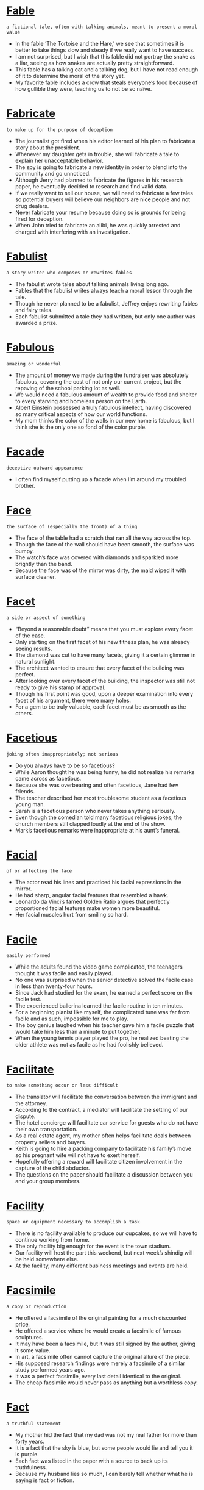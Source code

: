 * [[https://wordsinasentence.com/fable-in-a-sentence/][Fable]]

  =a fictional tale, often with talking animals, meant to present a moral value=

  - In the fable ‘The Tortoise and the Hare,’ we see that sometimes it is better to take things slow and steady if we really want to have success.
  - I am not surprised, but I wish that this fable did not portray the snake as a liar, seeing as how snakes are actually pretty straightforward.
  - This fable has a talking cat and a talking dog, but I have not read enough of it to determine the moral of the story yet.
  - My favorite fable includes a crow that steals everyone’s food because of how gullible they were, teaching us to not be so naïve.


* [[https://wordsinasentence.com/fabricate-in-a-sentence/][Fabricate]]

  =to make up for the purpose of deception=

  - The journalist got fired when his editor learned of his plan to fabricate a story about the president.
  - Whenever my daughter gets in trouble, she will fabricate a tale to explain her unacceptable behavior.
  - The spy is going to fabricate a new identity in order to blend into the community and go unnoticed.
  - Although Jerry had planned to fabricate the figures in his research paper, he eventually decided to research and find valid data.
  - If we really want to sell our house, we will need to fabricate a few tales so potential buyers will believe our neighbors are nice people and not drug dealers.
  - Never fabricate your resume because doing so is grounds for being fired for deception.
  - When John tried to fabricate an alibi, he was quickly arrested and charged with interfering with an investigation.  


* [[https://wordsinasentence.com/fabulist/][Fabulist]]

  =a story-writer who composes or rewrites fables=

  - The fabulist wrote tales about talking animals living long ago.
  - Fables that the fabulist writes always teach a moral lesson through the tale.
  - Though he never planned to be a fabulist, Jeffrey enjoys rewriting fables and fairy tales.
  - Each fabulist submitted a tale they had written, but only one author was awarded a prize.


* [[https://wordsinasentence.com/fabulous-in-a-sentence/][Fabulous]]

  =amazing or wonderful=

  - The amount of money we made during the fundraiser was absolutely fabulous, covering the cost of not only our current project, but the repaving of the school parking lot as well.
  - We would need a fabulous amount of wealth to provide food and shelter to every starving and homeless person on the Earth.
  - Albert Einstein possessed a truly fabulous intellect, having discovered so many critical aspects of how our world functions.
  - My mom thinks the color of the walls in our new home is fabulous, but I think she is the only one so fond of the color purple.


* [[https://wordsinasentence.com/facade-in-a-sentence/][Facade]]

  =deceptive outward appearance=

  - I often find myself putting up a facade when I’m around my troubled brother.


* [[https://wordsinasentence.com/face/][Face]]

  =the surface of (especially the front) of a thing=

  - The face of the table had a scratch that ran all the way across the top.
  - Though the face of the wall should have been smooth, the surface was bumpy.
  - The watch’s face was covered with diamonds and sparkled more brightly than the band.
  - Because the face was of the mirror was dirty, the maid wiped it with surface cleaner.


* [[https://wordsinasentence.com/facet-in-a-sentence/][Facet]]

  =a side or aspect of something=

  - “Beyond a reasonable doubt” means that you must explore every facet of the case.
  - Only starting on the first facet of his new fitness plan, he was already seeing results.
  - The diamond was cut to have many facets, giving it a certain glimmer in natural sunlight.
  - The architect wanted to ensure that every facet of the building was perfect.
  - After looking over every facet of the building, the inspector was still not ready to give his stamp of approval.
  - Though his first point was good, upon a deeper examination into every facet of his argument, there were many holes.
  - For a gem to be truly valuable, each facet must be as smooth as the others.


* [[https://wordsinasentence.com/facetious-in-a-sentence/][Facetious]]

  =joking often inappropriately; not serious=

  - Do you always have to be so facetious? 
  - While Aaron thought he was being funny, he did not realize his remarks came across as facetious.
  - Because she was overbearing and often facetious, Jane had few friends.
  - The teacher described her most troublesome student as a facetious young man. 
  - Sarah is a facetious person who never takes anything seriously.
  - Even though the comedian told many facetious religious jokes, the church members still clapped loudly at the end of the show.
  - Mark’s facetious remarks were inappropriate at his aunt’s funeral.


* [[https://wordsinasentence.com/facial-in-a-sentence/][Facial]]

  =of or affecting the face=

  - The actor read his lines and practiced his facial expressions in the mirror.
  - He had sharp, angular facial features that resembled a hawk.
  - Leonardo da Vinci’s famed Golden Ratio argues that perfectly proportioned facial features make women more beautiful.
  - Her facial muscles hurt from smiling so hard.


* [[https://wordsinasentence.com/facile-in-a-sentence/][Facile]]

  =easily performed=

  - While the adults found the video game complicated, the teenagers thought it was facile and easily played. 
  - No one was surprised when the senior detective solved the facile case in less than twenty-four hours.
  - Since Jack had studied for the exam, he earned a perfect score on the facile test.
  - The experienced ballerina learned the facile routine in ten minutes. 
  - For a beginning pianist like myself, the complicated tune was far from facile and as such, impossible for me to play.
  - The boy genius laughed when his teacher gave him a facile puzzle that would take him less than a minute to put together.
  - When the young tennis player played the pro, he realized beating the older athlete was not as facile as he had foolishly believed.


* [[https://wordsinasentence.com/facilitate-in-a-sentence/][Facilitate]]

  =to make something occur or less difficult=

  - The translator will facilitate the conversation between the immigrant and the attorney.
  - According to the contract, a mediator will facilitate the settling of our dispute.
  - The hotel concierge will facilitate car service for guests who do not have their own transportation.
  - As a real estate agent, my mother often helps facilitate deals between property sellers and buyers.
  - Keith is going to hire a packing company to facilitate his family’s move so his pregnant wife will not have to exert herself.
  - Hopefully offering a reward will facilitate citizen involvement in the capture of the child abductor.
  - The questions on the paper should facilitate a discussion between you and your group members.


* [[https://wordsinasentence.com/facility-in-a-sentence/][Facility]]

  =space or equipment necessary to accomplish a task=

  - There is no facility available to produce our cupcakes, so we will have to continue working from home.
  - The only facility big enough for the event is the town stadium.
  - Our facility will host the part this weekend, but next week’s shindig will be held somewhere else.
  - At the facility, many different business meetings and events are held.


* [[https://wordsinasentence.com/facsimile-in-a-sentence/][Facsimile]]

  =a copy or reproduction=

  - He offered a facsimile of the original painting for a much discounted price.
  - He offered a service where he would create a facsimile of famous sculptures.
  - It may have been a facsimile, but it was still signed by the author, giving it some value.
  - In art, a facsimile often cannot capture the original allure of the piece.
  - His supposed research findings were merely a facsimile of a similar study performed years ago.
  - It was a perfect facsimile, every last detail identical to the original.
  - The cheap facsimile would never pass as anything but a worthless copy.


* [[https://wordsinasentence.com/fact-in-a-sentence/][Fact]]

  =a truthful statement=

  - My mother hid the fact that my dad was not my real father for more than forty years.
  - It is a fact that the sky is blue, but some people would lie and tell you it is purple.
  - Each fact was listed in the paper with a source to back up its truthfulness.
  - Because my husband lies so much, I can barely tell whether what he is saying is fact or fiction.


* [[https://wordsinasentence.com/faction-in-a-sentence/][Faction]]

  =a group within a larger group that has different ideas and opinions than the rest of the group=

  - In the novel, the heroine was born into a faction of the population that dedicated their lives to helping each other.
  - The United States Civil War began when several southern states decided to become a faction and form their own nation.
  - When the country’s ruling faction started killing off its political rivals, people started to protest outside the capitol building.
  - The candidate who wins the election will be the one who can get the most voters to join his faction.
  - Even though the faction leaders have agreed to meet to discuss a treaty, it is highly unlikely they will make peace in one day.
  - Several members of the church who disagree with the minister’s practices are leaving the organization to start their own religious faction.
  - At my high school, the cheerleaders and the football players made up the most popular faction of students.


* [[https://wordsinasentence.com/factious-in-a-sentence/][Factious]]

  =given to disagreements that lead to the development of conflict and problems within a group=

  - When my factious son gets mad with one of his pals, he tries to separate the person from the group by starting an argument. 
  - The billionaire was a factious man who enjoyed creating tasks that put his employees at odds with each other.
  - While Jeff hoped his idea would bring the church members together, his plan was factious and split the church in half.  
  - The leader of the racist group was known for his factious attempts to instigate ethnic disagreements in small towns.


* [[https://wordsinasentence.com/factor-in-a-sentence/][Factor]]

  =an element that contributes to a circumstance or situation=

  - The high fuel consumption is the main factor that deters me from buying the vehicle.
  - According to the police, road rage was the key factor behind the accident.
  - Location is usually the deciding factor when I choose a hotel. 
  - Eating properly is an essential factor in any weight loss program. 


* [[https://wordsinasentence.com/factory-in-a-sentence/][Factory]]

  =a building were products are made=

  - Factory employees work Monday through Friday making the rubber stoppers that go in bathtubs.
  - With sales steadily dropping, the shoe factory owners have decided to cut back on production.
  - As a factory forklift driver, it is the man’s job to move the boxes filled with goods out to the warehouse.
  - Charlie couldn’t believe all the products that were being prepared when visited the chocolate factory with his grandfather.


* [[https://wordsinasentence.com/factotum-in-a-sentence/][Factotum]]

  =person having many responsibilities=

  - After accomplishing every task on the woman’s list from installing a new sink to babysitting the children, the factotum proved his worth and earned his pay for the day.
  - At the fast food restaurant, Kevin won the employee of the month award because as a factotum he would do every task assigned to him by his supervisor without fail.
  - As a factotum, my friend impressed me with his ability to rewire a house, work difficult math problems and design a necklace.
  -  As a flipper, I would need to hire a factotum in order to accurately fix every single problem that needed to be fixed in the house including painting, fixing the flooring, installing appliances and repairing the roof.


* [[https://wordsinasentence.com/factual-in-a-sentence/][Factual]]

  =having the quality or characteristic of being true or grounded in reality=

  - That two plus two equals four is a completely factual statement, and no one can ever claim it to be false.
  - I gave a factual retelling of where I had been last night, telling my partner only the truth and the facts.
  - When you read a historical account of an event, you assume that all of the information within is factual, but for all we know some of it could be mistaken.
  - I was reading an account of an adventurer from the past, but I knew his tale was not completely factual when he mentioned fighting a dragon.


* [[https://wordsinasentence.com/faculty-in-a-sentence/][Faculty]]

  =the teaching staff of an educational organization, such as a school or university=

  - My favorite member of the faculty here at school is Mr. Earhart, because he teaches my favorite class.
  - Because this university is very large, the number of faculty members is proportionally large as well so they can teach all the students.
  - Even if it is only temporary, a substitute teacher is a member of a school’s faculty while they are teaching a class.
  - If I want to join the faculty of a school, I must gain a teaching license so I may become a teacher there.


* [[https://wordsinasentence.com/faculty-in-a-sentence-2/][Faculty]]

  =the teachers who work at a school or university=

  - Faculty pictures were included with the students in the school yearbook.
  - Faculty and staff were asked to come to the meeting to discuss university concerns.
  - Teaching faculty salaries are listed on the school’s website.
  - Without any faculty member to teach the business course, the classes will have to be cancelled.


* [[https://wordsinasentence.com/fade-in-a-sentence/][Fade]]

  =a gradual decrease; dim movie clip or diminish sound=

  - I don’t care for the speed sensitive volume control feature on my car because the music will fade when I come to a complete stop.


* [[https://wordsinasentence.com/failure-in-a-sentence/][Failure]]

  =a disaster or flop=

  - The fashion show was a failure after the models fell off the runway, the lighting did not work and very few people showed up to watch the event.
  - When two people don’t listen to each other, there will be a failure in communication.
  - The football play was a failure when the player dropped the ball and it was picked up by the opponent for a touchdown.
  - Ms. Pruitt’s lesson was a complete failure since none of the kids learned anything during that entire class period.


* [[https://wordsinasentence.com/fain-in-a-sentence/][Fain]]

  =pleased or inclined to do something=

  - Although I was on a diet, I was fain to eat a large slice of cake.
  - The kind priest was fain to offer shelter to the homeless man. 
  - My father was not fain to see me marry while I was still in high school. 
  - Frank was a generous man who was always fain to help those in need.


* [[https://wordsinasentence.com/faint-in-a-sentence/][Faint]]

  =weak and dizzy=

  - Because she felt faint, the exhausted woman went to lie down for a while.
  - I felt faint after getting off of the ride and almost passed out.
  - Though she felt faint, the bride tried to make it through the ceremony without passing out.
  - Feeling sick at her stomach, the faint student was sent to the nurse.


* [[https://wordsinasentence.com/fair-in-a-sentence/][Fair]]

  =just in decisions; right or ethical=

  - The fair judge always made decisions that were in the reasonable and just.
  - Trying to be fair to both children, the parents flipped a coin to see who would get the bigger bedroom.
  - Customers complained that it isn’t fair to charge more for a hotel room during the summer than in the winter.
  - To make sure the election is fair and honest, no one is allowed in the voting booth with someone else.


* [[https://wordsinasentence.com/fairness-in-a-sentence/][Fairness]]

  =the condition of being reasonable, impartial, and just=

  - Many students loved their English teacher due to her fairness by treating each student equal to the other students.
  - Based on the fairness of the law, both the plaintiff and the defendant were able to present their case completely because of their access to many available resources.
  - The victim believed in the fairness of the criminal’s sentence when the robber had to pay restitution back to the victim in conjunction with serving jail time.
  - After teaching everything on the assessment in detail, many students felt certain the fairness of the test and the students’ hard work would pay off.


* [[https://wordsinasentence.com/fairway-in-a-sentence/][Fairway]]

  =an open path or space, particularly for playing golf=

  - The golfer hit a tee shot over the water past the green fairway.
  - If you hit the ball in the fairway, you've got a good chance of making a birdie.
  - After the long rain, the fairway was too foggy to play a round on.
  - Looking down the fairway, it was hard for the golfer to see exactly where he should aim the driver.


* [[https://wordsinasentence.com/fait-accompli-in-a-sentence/][Fait accompli]]

  =already completed and unchangeable=

  - The low grade on my project was a fait accompli the teacher saw no reason to alter.
  - Since the demolition of the historic site is a fait accompli, a protest would be fruitless. 
  - John’s firing was a fait accompli so he had to tell his wife about his change in income.
  - Until the auctioneer’s gavel comes down for the last time, your rival’s bid is not a fait accompli.


* [[https://wordsinasentence.com/faithful-in-a-sentence/][Faithful]]

  =to be loyal to someone or something=

  - After being caught in a small lie, the citizens remained faithful to the mayor since he had done so much good for their town and they could forgive a small lie.
  - The athlete’s faithful companion gave up her career to help his, and so she could always be seen attending her husband’s games.
  - Ms. Cooper frequently walked miles in her neighborhood with her faithful dog behind her following her every step.
  - Even after being caught and tortured for hours by the enemy, the faithful spy would never go against his mission to his country.


* [[https://wordsinasentence.com/fakir/][Fakir]]

  =a Muslim or Hindi holy man with magical powers who makes a living by begging=

  - An Indian fakir roamed the city begging for alms from those who help the poor.
  - Performing holy wonders throughout Mumbai, the fakir traveled far and wide.
  - The Muslim fakir charmed snakes and shook his cup for coins at the people passing by.
  - Many people think that the fakir is just a beggar, not realizing he is a holy man on a mission.


* [[https://wordsinasentence.com/fallacy-in-a-sentence/][Fallacy]]

  =an idea or belief that is false but many people think is true=

  - Having money makes you happy is a fallacy because happiness has nothing to do with wealth.
  - While the business plan sounds good on paper, it is built on the fallacy that people will pay thirty dollars to see a movie.
  - Because that fallacy is so ridiculous, I cannot understand how you believe it!
  - Mark’s fallacy on the workings of the stock market caused us all to lose a great deal of money.  
  - It is a fallacy to assume all poor people are uneducated.
  - During the debate, the fallacy of John’s argument was apparent to everyone.
  - After the patient did not feel better within three days, the doctor realized the fallacy of treating the illness with antibiotics. 


* [[https://wordsinasentence.com/fallen-in-a-sentence/][Fallen]]

  =having dropped by the force of gravity=

  - I spent countless hours before winter begins raking leaves that have fallen from trees.


* [[https://wordsinasentence.com/fallible-in-a-sentence/][Fallible]]

  =capable of making mistakes or being wrong=

  - Even though we are all fallible to some degree, the most successful people have learned how to rise above their weaknesses.
  - If you want to get the jury’s sympathy, you’ll need to appear at least a little fallible and not like you believe you’re above the law.
  - When we saw our possessions were broken and scattered throughout the apartment, we realized that our so-called burglar-proof alarm system was fallible, after all.
  - It’s often a shock to realize that your hero is fallible, which is probably why some parents take a longer time than others to reveal the truth about Santa Claus to their kids.
  - Despite the fact that George is considered the company’s top problem solver, everyone knows he is fallible and will sometimes make poor decisions.
  - If you think about it, the morals of most of Aesop’s fables have to do with the fact that everyone is fallible.
  - Dr. Stevens couldn’t make a conclusive diagnosis because he discovered that a fallible formula had been used in the test.


* [[https://wordsinasentence.com/fallow-in-a-sentence/][Fallow]]

  =not being used=

  - At the end of summer, the once crowded beaches become fallow as the young people return to school.
  - During the great financial depression, millions of families lost their farms because the high price of goods left them unable to plant on their fallow land.
  - A city meeting is being held to discuss the advantages and disadvantages of building a museum on the fallow property that sits on the corner of Main Street and State Street.
  - For four months after my knee surgery, my dancing shoes remained fallow in the closet.
  - In poorer communities, fertile land is often fallow because farmers cannot afford to buy seeds.
  - If the oil workers go on strike, the refinery could be fallow for weeks and cause a huge increase in fuel prices.  
  - Until the arena can be properly repaired, it will remain fallow and unavailable for public events.


* [[https://wordsinasentence.com/false-in-a-sentence/][False]]

  =untrue; fake=

  - False news filled the internet, tricking people into believing lies.
  - Every time the boy said something false, the lie would make his nose grow longer.
  - The man filled the woman’s head with false promises that he never planned to keep.
  - People keep saying the couple is breaking up, but they swear this is false.


* [[https://wordsinasentence.com/falsehood-in-a-sentence/][Falsehood]]

  =something that is an outright lie or fib=

  - Despite the fact that Henry VIII told an obvious falsehood about his wife’s infidelity, the people of England were too scared to question the king and she was beheaded.
  - A group of scientists and government officials discuss the truth behind Area 51 and the falsehood of a UFO landing.
  - The documentary explores the truth or falsehood of whether Stonehenge was built by alien life forms.
  - She knew her daughter was telling a falsehood about not eating the cupcake because she had chocolate frosting smeared all over her face.


* [[https://wordsinasentence.com/falsetto-in-a-sentence/][Falsetto]]

  =an unnaturally high and feminine voice particularly sung by a male=

  - The young man sang in a high, clear falsetto that rivaled the most talented female singers.
  - The singer’s falsetto was so high and piercing that members of the audience covered their ears.
  - Her brother raised his voice to a girly falsetto as he mocked her.
  - Mike attempted to sing in a beautiful falsetto that resembled Mariah Carey but ended up sounded like an injured animal.


* [[https://wordsinasentence.com/falsify-in-a-sentence/][Falsify]]

  =to dishonestly change something in order to trick people=

  - Knowing it was wrong to falsify the truth, the girl admitted to losing her assignment.  
  - The forger tried to falsify the document but could not match the signature.
  - Greedy attorneys had their assistants falsify the files by conjuring up meetings and documenting phone calls that never occurred.
  - IRS auditors quickly noticed that someone had tried to falsify the tax documents. 


* [[https://wordsinasentence.com/falsity-in-a-sentence/][Falsity]]

  =something that is false, an outright lie, or simply incorrect=

  - A common historical falsity is that only Jews suffered under Hitler’s reign, but other marginalized groups were persecuted as well.
  - A lie detector test distinguishes between truth and falsity.
  - It’s the job of a lawyer to prove the falsity of the accused and sift out any holes in their story.
  - The Bolsheviks aimed to reveal the falsity and corruption of the Russian ruling class.


* [[https://wordsinasentence.com/falter-in-a-sentence/][Falter]]

  =to hesitate, stumble, or waver=

  - When the bank teller noticed that the masked man began to falter slightly, she discreetly pressed the silent alarm.
  - Because that horse has a tendency to falter at the gate, the odds that he will win the race are pretty low.
  - Carrie had a feeling that Scott intended to kiss her, and she hoped that this time he wouldn’t falter.
  - Even though that country has enjoyed a strong economy during the recent decades, it’s beginning to falter because of the policies of the new regime.
  - Timmy thinks that if he stares hard enough at the opponents’ star hitter, he will falter at bat and strike out. 
  - Claire was afraid her voice would falter if she delivered the eulogy, so she persuaded her brother to do it instead.
  - In the shootouts of the Old West, one flicker of the eye or falter of the nerves could mean certain death for an unlucky gunslinger.


* [[https://wordsinasentence.com/familial-in-a-sentence/][Familial]]

  =family-related=

  - Children of the same familial background are likely to follow similar career paths. 
  - Surprised that it was a familial trait, the adopted boy now realized that his color blindness came from his birth father.  
  - A familial identifier of their family, the widow’s peak hairline was present in all of the Johnson children. 
  - Though AB- is quite rare, it was a familial blood type in the small community. 


* [[https://wordsinasentence.com/familiar-in-a-sentence/][Familiar]]

  =to have knowledge of=

  - Mia wasn't familiar with the astrophysics but after reading a few textbooks on the subject she learned quickly.
  - Alexander was familiar with Tolstoy and Chekhov but he had never heard of Bulgakov.
  - He sighed in relief when he saw the familiar face of his best friend in the crowd.
  - After spending almost every summer exploring the dusty bookshelves, Maya was very familiar with the New York Public Library.


* [[https://wordsinasentence.com/familiarize-in-a-sentence/][Familiarize]]

  =to make, or become familiar with something or someone=

  - Having just moved in, I walked around to familiarize myself with the neighborhood.
  - Every driver should familiarize himself or herself with the correct places to check the water, oil, and brake fluid in their vehicle.
  - The study group will meet at seven tonight so the members can familiarize themselves with the material for the history test.
  - Because I am new to cooking, I need to familiarize myself with the kitchen and equipment before I prepare meals.


* [[https://wordsinasentence.com/family-in-a-sentence/][Family]]

  =a group of people related to one another=

  - All of the family members look alike because of their red hair and freckled faces.
  - Although family night used to be a lot of fun, I have grown tired of spending every Tuesday with my mom and dad.
  - After grandma’s death, the family pulled together to support each other through the loss.
  - A family discount was offered to any one closely related to the soldier including his wife and children.


* [[https://wordsinasentence.com/famine-in-a-sentence/][Famine]]

  =a severe food shortage or period when food is in short supply=

  - Many people have starved to death because of the famine.
  - To help ease the suffering caused by famine, the United Nations is sending food to the African nation.
  - The selfish king threw lavish parties while the people of his kingdom wasted away during  the famine.
  - During the famine, food was strictly rationed out by the government.


* [[https://wordsinasentence.com/famished-in-a-sentence/][Famished]]

  =extremely hungry=

  - The man had not eaten for days, so when I asked if he was hungry he responded by saying “I’m famished.”
  - The boy looked absolutely famished, his body nothing but skin and bones.
  - Though many people experience hunger, few ever understand what it is like to truly be famished.
  - The homeless of the world are often left famished, happy to get even scraps of food.
  - Since she had fasted all day yesterday, the woman was absolutely famished.
  - Though he was likely famished from the demonstration, Gandhi starved himself during his hunger strike.
  - He was so famished that he ate an entire tray of sandwiches.


* [[https://wordsinasentence.com/famous-in-a-sentence/][Famous]]

  =well-known; famed=

  - The chef became so famous for her meals that she was given her own cooking show.
  - Even though he was famous, the celebrity still liked to go do normal things with his family.
  - The man became famous after millions of people watched his You tube videos.
  - Every year, hundreds of thousands of tourists flock to Paris to see the famous Eiffel Tower.


* [[https://wordsinasentence.com/fanatic-in-a-sentence/][Fanatic]]

  =one who is extremely passionate about something, often a religion or cause=

  - My husband is an exercise fanatic who runs six miles every day.
  - Because my father is a football fanatic, he hasn’t missed any of his team’s home games in ten years.
  - The religious fanatic was willing to kill herself for her god.
  - An animal rights’ fanatic, Ellen volunteers at the animal shelter over forty hours a week. 


* [[https://wordsinasentence.com/fanatical-in-a-sentence/][Fanatical]]

  =having an extreme, irrational zeal or enthusiasm for a specific cause=

  - Richard is fanatical about his beliefs, preaching to anyone that will listen.
  - We were afraid of being attacked by a fanatical jihadist.
  - Becky convinced her son to escape from the fanatical cult.
  - When Jason was a teenager, he was a fanatical baseball fan.


* [[https://wordsinasentence.com/fanaticism-in-a-sentence/][Fanaticism]]

  =a state of irrational enthusiasm or admiration=

  - The followers of the cult displayed their fanaticism by drinking their leader’s blood.
  - Because of her fanaticism, Sheila is willing to do anything to meet her favorite star.
  - Alan’s fanaticism led him to participate in an illegal protest outside the governor’s mansion.
  - For hundreds of years, two countries have been involved in a war stemming from religious fanaticism.


* [[https://wordsinasentence.com/fancied-in-a-sentence/][Fancied]]

  =liked or felt a desire for=

  - The couple fancied a night out on the town, so they got dressed and called a cab.
  - Though we fancied a steak dinner, we ended up eating chicken and shrimp.
  - Thelma fancied cruises to remote places but rarely could afford to go.
  - Betsy fancied a trip to the beach, but her husband wanted to go fishing instead.


* [[https://wordsinasentence.com/fanciful-in-a-sentence/][Fanciful]]

  =imaginative or unreal=

  - Because she had a wild imagination, she loved to create fanciful stories in her spare time.
  - The movie was a fanciful cinematic piece about fairies and mermaids.
  - My niece is always quite fanciful, especially when she brings over her imaginary friends.
  - Our improvisation teacher wanted us to create a fanciful sketch.


* [[https://wordsinasentence.com/fanciful-in-a-sentence-2/][Fanciful]]

  =coming from the imagination; dreamlike=

  - The storyteller told fanciful tales about talking mermaids and fearless princesses.
  - Only Kate could see her fanciful friend, but it was hard for her to accept that he was just a figure of her imagination.
  - Courtney’s writing had a fanciful quality and usually included characters from her wildest imagination.
  - Making whimsical strokes on the canvas, the artist painted fanciful trees with curling branches that waved to passersby.


* [[https://wordsinasentence.com/fancy-schmancy-in-a-sentence/][Fancy schmancy]]

  =extraordinarily impressive and expensive=

  - I know you're fashionable, but dressing up in a fancy schmancy suit and tie to eat at McDonald's is excessive.


* [[https://wordsinasentence.com/fancy-in-a-sentence/][Fancy]]

  =to want to do something=

  - We fancy a trip to the islands, but our budget won’t allow it.
  - I fancy a juicy hamburger every now and again but try to eat clean otherwise.
  - My brother and his wife fancy buying a large, exotic homes while we prefer a small cabin-like feel.
  - The girls fancy a night-out on the town and should be leaving the hotel soon.


* [[https://wordsinasentence.com/fanfare-in-a-sentence/][Fanfare]]

  =the attention of the public or prestigious ceremony=

  - The President received a great deal of fanfare when he announced his plans on immigration, so the news spread word of it quickly.
  - There is usually a great deal of fanfare involved when it comes to graduation for both high schoolers and college students.
  - There was no small amount of fanfare when I received my diploma from my principal, especially considering the cheers of my family in the bleachers.
  - Celebrities often receive fanfare for almost any decision they make, becoming a popular media story for no reason at all more often than not.


* [[https://wordsinasentence.com/fantastic-in-a-sentence/][Fantastic]]

  =extraordinarily good; incredibly wonderful=

  - The strong winds make for a fantastic day of kite flying.
  - Offered a chance to work at Google and earn a six-figure salary, Albert wasted no time and accepted the fantastic job opportunity.
  - Some people argue that self-driving cars are stupid and dangerous while some say they are a fantastic innovation for the future.
  - Delighted with her students exam scores, the teacher thanked the class for doing a fantastic job.


* [[https://wordsinasentence.com/fantastical-in-a-sentence/][Fantastical]]

  =odd and remarkable; as if it came from the imagination=

  - The woman’s real-life success story sounded like some fantastical movie plot.
  - On the set of the Star Wars movie, the scenery was both fantastical and bizarre.
  - Because of his fantastical behavior, the offbeat actor was well known in the acting community.
  - Stretching high into the sky, the fantastical buildings were both strange looking remarkably built.


* [[https://wordsinasentence.com/fantasy-in-a-sentence/][Fantasy]]

  =a pleasant thought of an unlikely enjoyable situation=

  - When she was young, I often found my daughter Kendra in her room withdrawn into her own fantasy world.


* [[https://wordsinasentence.com/farce-in-a-sentence/][Farce]]

  =a ridiculous situation or event=

  - Many argue that the government today is a mere farce of what it started out as.
  - The trail was a complete farce, the jury obviously knowing their verdict before proceedings even began.
  - The movie was a complete farce, showing how ridiculous the actors viewed politics.
  - There was no character development, but the comedy did make for an entertaining farce.
  - Sometimes, a good farce is more entertaining than a well-thought out comedy.
  - The playwright wanted a thoughtful tragedy, but he ended up with a mere farce.
  - The way mechanics charge for their services sometimes seems like a farce.


* [[https://wordsinasentence.com/farcical-in-a-sentence/][Farcical]]

  =bizarre or outlandish=

  - Critics described the farcical play as an absurd piece of writing that could have only been created by an intoxicated playwright.
  - As we watched the farcical film, we could not help but laugh at the antics of the three comedians.
  - Amber has been known to behave in a farcical manner when she is under the influence of marijuana.
  - Because Jim is known for his farcical behavior, no one was surprised when he put up his Christmas decorations in February.
  - The actor was tired of playing farcical roles and asked his manager to find him dramatic work.
  - During the fire drill, several students behaved in a farcical manner by jumping on top of their desks and singing.
  - The singer is known for his farcical songs that make fun of the original tunes on which they are based.


* [[https://wordsinasentence.com/fare-in-a-sentence/][Fare]]

  =the fee an individual is charged in order to be transported somewhere=

  - The airline fare will set me back by eight hundred dollars.
  - What is the fare for an eight-day cruise to the Caribbean?
  - The prize does not include travel fare to the resort.
  - Thanks to the airline’s “buy one get one free” fare promotion, my husband and I can finally take a trip to Europe.


* [[https://wordsinasentence.com/farewell-in-a-sentence/][Farewell]]

  =goodbye to one who is departing=

  - Tearful onlookers waved farewell to the departing soldiers heading to Afghanistan.
  - With a hearty farewell, the immigrants boarded the vessel bound for the new land.
  - Departing without so much as a farewell, the young man packed his things and left the city.
  - Saying farewell to her new family was much harder than the foreign exchange student had anticipated.


* [[https://wordsinasentence.com/farfetched-in-a-sentence/][Farfetched]]

  =unlikely; unbelievable=

  - The idea that the losing team could come back and win was farfetched, but we held out hope.
  - Melissa’s farfetched design for a flying bicycle didn’t get very far with the investors.
  - Though his idea was far-fetched, the other scientists hoped that Wendell’s cure for cancer would actually work.
  - Farfetched and unlikely, I highly doubt that the celebrity would allow us to come backstage with him.


* [[https://wordsinasentence.com/farrago-in-a-sentence/][Farrago]]

  =a collection containing a confused variety of miscellaneous things=

  - The present gun law is a farrago of nonsense as most of it is unenforceable.


* [[https://wordsinasentence.com/farther-in-a-sentence/][Farther]]

  =referring to a larger physical distance=

  - We have to walk farther than usual today because there was construction work on our usual route to school.
  - Many people use farther and further interchangeably, but you are only supposed to say that something is ‘farther’ when you are talking about a physical distance.
  - While I only have to run a little farther to finish the marathon, by now I am so tired that it feels much further than it is.
  - I decided to run just a little farther on my morning jog today because I want to lose an extra pound or two by the end of my week.


* [[https://wordsinasentence.com/fascinate-in-a-sentence/][Fascinate]]

  =to capture and hold someone’s attention or interest=

  - The idea of a president that would strengthen the middle class seemed to fascinate those listening to the speech.
  - The debutante’s charm and wit helped fascinate many potential suitors attending the ball.
  - Hoping that the prototype would be unique enough to fascinate possible investors, the entrepreneur began his sales pitch.
  - Although she has been dead for several decades, the iconic Marilyn Monroe continues to fascinate people around the world.


* [[https://wordsinasentence.com/fascination-in-a-sentence/][Fascination]]

  =intense intrigue or interest in something=

  - My fascination with the stars as a child led me to become an astronomer later in life, as I just love studying those stars and learning more about them.
  - You can usually predict what kind of career a child will want when they are older by the types of fascination they have when they are young.
  - If you have a fascination with something, you are more likely to research it and learn as much about it as you can.
  - If you have a fascination with something, you are more likely to research it and learn as much about it as you can.


* [[https://wordsinasentence.com/fascism-in-a-sentence/][Fascism]]

  =a government that is ruled by a powerful dictator having control of everyone/everything=

  - When the mayor discussed the possibility of a local curfew, the citizens immediately accused him of fascism.
  - Adolf Hitler was inspired by fascism in his formation of Nazi Germany.
  - With imposed curfews and a heightened police presence, the country seemed to be moving more towards fascism than democracy.
  - Fascism is one of the most destruction and oppressive forms of government today.
  - The man and his wife wanted to escape fascism, so they headed for the United States.
  - Though it is not required, fascism is often accompanied by racism of some sort.
  - Their national pride was on the border of fascism.


* [[https://wordsinasentence.com/fascist-in-a-sentence/][Fascist]]

  =related to a government system led by a dictator with complete power=

  - The fascist regime has taken over the area and is ruling the city with an iron fist.
  - Fascist refugees are continuing to flee the lands where the evil dictator is still in charge.
  - In a place with fascist government, the leader has complete control over the country.
  - Germany crumbled because it was led by an all-powerful, fascist leader.


* [[https://wordsinasentence.com/fashionable-in-a-sentence/][Fashionable]]

  =popular; stylish=

  - It took much persuading to convince my aunt that her bell-bottom jeans and platform shoes are no longer fashionable.
  - Many of her dresses were plain, but the fashionable woman always wore the most chic accessories.
  - As a style editor, it is Anna Dello Russo’s job to show the masses what is fashionable and what is not.
  - The new clothing line offers fashionable alternatives to traditional and outdated head scarves.


* [[https://wordsinasentence.com/fast-in-a-sentence/][Fast]]

  =moving at high speed or capable of high speed=

  - People who love to go fast could experience no greater thrill than the supersonic flight of a fighter jet.
  - You must be fast to be on the track team, since nearly every event is about how quickly you can cover distance.
  - If you want to be a fast learner you should study the material you initially learn at school once you get home.
  - The roadrunner is a fast animal, but the cheetah is even faster, being able to run up to sixty miles an hour in a sprint.


* [[https://wordsinasentence.com/fasten-in-a-sentence/][Fasten]]

  =to make something secure or attached=

  - Stuffing himself at the dinner table left the man unable to fasten his belt when he got up.
  - Refusing to fasten his seatbelt, the reckless driver weaved in and out of traffic.
  - The bolt and washer were used to fasten the chair to the floor.
  - In a hurry to get to her next destination, the careless mother forgot to fasten her infant into the seat.


* [[https://wordsinasentence.com/fastidious-in-a-sentence/][Fastidious]]

  =concerned about accuracy and detail; hard to please=

  - My mother was a fastidious woman who always had a complaint on her lips.
  - Arrogant and fastidious, the diva made no friends on her music tour.
  - While Henry would eat just about anything, his wife was so fastidious she barely ate anything.
  - Constantly licking themselves, cats are fastidious creatures.
  - My mother-in-law is the most fastidious person on this planet!
  - Your friends will be few if you do not change your habit of being fastidious.
  - Despite Marilyn’s high grade, the professor remained fastidious in his assessment of her academic skill.


* [[https://wordsinasentence.com/fat-cat-in-a-sentence/][Fat cat]]

  =a rich and influential person who in business or politics=

  - People are easily angered when they read that another fat cat Pharmaceutical CEO receives a bonus while the public is paying higher drug prices.


* [[https://wordsinasentence.com/fatal-in-a-sentence/][Fatal]]

  =causes death or leads to a disaster=

  - Dropping a fatal dose of poison into the goblet, the evil queen smiled down at her deathly elixir.
  - Without an antidote to treat the patient, the poisonous snakebite would prove fatal.
  - A fatal crash during the blizzard claimed the lives of two prominent senators.
  - The dive instructors explained that although a rare occurrence, fatal shark attacks do occur during dives.


* [[https://wordsinasentence.com/fatalist-in-a-sentence/][Fatalist]]

  =one who maintains that all events have been predetermined, and that one cannot prevent things from happening=

  - As a fatalist, the woman refused to believe that luck had anything to do with the events in her life.
  - The fatalist tried to convince his brother that there is no sense in trying to change the present since the future is already decided.
  - The fatalist was not upset when she was fired because she believed all situations are predetermined by God.
  - Although she was a fatalist at heart, the woman hoped that something she said might change her sister’s decision to move.


* [[https://wordsinasentence.com/fatality-in-a-sentence/][Fatality]]

  =death resulting from an accident or disaster=

  - Fatality rates for motorcycle crashes is over 27 times that of automobiles.
  - Last year, over 300 ATV crashes resulted in at least one fatality.
  - Seatbelt use significantly reduces the risk of a fatality during a traffic accident.
  - If the biker would have been wearing a helmet, a fatality might have been avoided.


* [[https://wordsinasentence.com/fated-in-a-sentence/][Fated]]

  =decided in advance; destined=

  - Keith believes he is fated to have an alcohol addiction because his mother was an alcoholic. 
  - When I saw my husband for the first time, I knew our marriage was fated by the stars.
  - The stalker believed he and the celebrity were fated to be together.
  - According to the psychic, Cate was fated to marry a man of royal blood.


* [[https://wordsinasentence.com/fateful-in-a-sentence/][Fateful]]

  =important; momentous=

  - Until the fateful meeting with Martin Luther King Jr., the activist never knew the impact of nonviolent protests.
  - Jezebel’s fateful end was brought about by her devious actions and murderous ways.
  - The fateful moment when the king was crowned signified the merging of two separate kingdoms.
  - As they laid eyes on each other, the love struck pair knew that this fateful encounter would bring significant change.


* [[https://wordsinasentence.com/fatherhood-in-a-sentence/][Fatherhood]]

  =the state of being a father to a child=

  - Although he knew nothing about caring for children, the man threw himself into fatherhood.
  - Fatherhood changed the once immature man into a responsible parent.
  - More than anything, the man enjoyed fatherhood and the time he spent with his children.
  - The new dad’s fear of fatherhood disappeared when he held his infant son for the first time.


* [[https://wordsinasentence.com/fathom-in-a-sentence/][Fathom]]

  =to penetrate for understanding=

  - Since I have always done my work, I cannot fathom why my boss just fired me. 
  - Jackson could not fathom the solution to the complex puzzle.
  - Miriam found it difficult to fathom her husband’s unpredictable habits.
  - As an avid lover of jazz music, I cannot fathom how anyone can listen to any other type of music. 
  - As a strict vegetarian, I am unable to fathom the concept of a meat craving.
  - Many people find it difficult to fathom abstract works of art.
  - Even though I have thought about it for quite a while, I still cannot fathom why the heiress is going to marry a homeless man. 


* [[https://wordsinasentence.com/fathomless-in-a-sentence/][Fathomless]]

  =too great to be measured=

  - The depths of the ocean seemed fathomless, reaching deeper than any man could measure.
  - The fathomless sea seemed never-ending to the sailors who hadn’t seen land in weeks.
  - Staring up at the fathomless patches of stars, the girl wondered if anyone could number them.
  - The fathomless midnight sky spread across the horizon like a vast blanket.


* [[https://wordsinasentence.com/fatigue-in-a-sentence/][Fatigue]]

  =weariness brought on by exertion=

  - During the fifteen-mile hike, one of the hikers collapsed from fatigue.  
  - Despite his fatigue, the athlete refused to stop running until he crossed the finish line. 
  - The doctor gave me a vitamin shot to see if it would increase my energy and eliminate my physical fatigue. 
  - After her surgery, Jane could not walk far without experiencing fatigue from the effort.


* [[https://wordsinasentence.com/fatiguing-in-a-sentence/][Fatiguing]]

  =tiring; exhausting=

  - We enjoyed the free cruise, but the mandatory seminar was fatiguing and took a lot of our time.
  - The trainer poured himself into his fatiguing workout and left the gym feeling drained.
  - Pioneers traveling the arduous Oregon Trail faced a grueling winter and fatiguing journey.
  - Months in space with limited food and rest was fatiguing on even the healthiest astronauts.


* [[https://wordsinasentence.com/fatuity-in-a-sentence/][Fatuity]]

  =pointless foolishness and stupidity=

  - Even in his 40’s, the irresponsible man spent most of his salary on video games and other fatuity.
  - The woman tried to convince her husband that playing the lottery is senseless fatuity and would lead to nothing.
  - Fatuity and silliness during class caused the boy to fail most of his midterms.
  - Although he considered his pranks funny, his irritated victims saw them as childish fatuity.


* [[https://wordsinasentence.com/fatuous-in-a-sentence/][Fatuous]]

  =lacking intelligence; stupid=

  - Buying a car without negotiating down the price is a fatuous move.
  - Don't look fatuous by asking the same question twice!
  - It was a fatuous choice to carry so many glass cups at once.
  - Marie was disappointed by her friend's fatuous pick for a blind date. 
  - The misuse of the large words in her speech made Jane sound more fatuous.
  - Suzanne's fatuous spending put her in debt.
  - Because of your nausea, you should feel fatuous for competing in the eating contest.


* [[https://wordsinasentence.com/faulty-in-a-sentence/][Faulty]]

  =defective and not functioning properly=

  - Faulty wiring within the kitchen walls sent the house into flames.
  - Without replacing the faulty switch, there was no way for the man to drive his broken-down car.
  - After a day of searching, the plumber was able to find the faulty pipe and replace it with a functioning one.
  - Faulty television cables led the man to replace the defective set with a new one.


* [[https://wordsinasentence.com/fauna-in-a-sentence/][Fauna]]

  =wildlife of a specific area=

  - The forest’s fauna are safeguarded by local wildlife life protection laws.
  - Tropical rainforest fauna includes toucans, butterflies, and many other types of animals.
  - Camels and other desert fauna have learned to adopt to the hot climate and lack of water.
  - Forrest logging has led to the destruction of the habitats of fauna in the area.


* [[https://wordsinasentence.com/faux-pas-in-a-sentence/][Faux pas]]

  =a social blunder that is quite embarrassing=

  - Claire committed a huge faux pas when she wore black to her cousin’s wedding.
  - Because Frank made a gigantic faux pas at the Christmas party last year, he is not invited to this year’s event.
  - The manager’s faux pas of refusing to serve an interracial couple became a viral video and ended his career.
  - If you make a faux pas of manners during dinner, my proper mother will correct you.


* [[https://wordsinasentence.com/favor-in-a-sentence/][Favor]]

  =preference for something more than its counterpart=

  - Grandmother tended to favor boys over girls.
  - The citizens voted in favor of changing gun laws.
  - Raising taxes and cutting health care is not something most citizens favor.
  - Not all little girls favor dolls or shoes, in fact, some prefer cars and comic books.


* [[https://wordsinasentence.com/favorable-in-a-sentence/][Favorable]]

  =positive; showing approval=

  - Favorable weather conditions brought both tourists and locals to the beach.
  - Betting on the underdog proved a favorable wager for the gambler.
  - Favorable borrowing costs helped the real estate agent close the deal with the buyer.
  - Without favorable operating conditions, factory workers were not able to keep up with production demand.


* [[https://wordsinasentence.com/favoritism-in-a-sentence/][Favoritism]]

  =showing partiality and preferential treatment=

  - Showing favoritism between her children caused the mother’s oldest son to resent her.
  - Although the teacher tried not to show favoritism, she had a soft spot for one particular student.
  - Keeping her favoritism in check, the pageant judge promised to be unbiased when voting for a winner.
  - The recently demoted employee was certain that favoritism was the real reason for her coworker’s promotion.


* [[https://wordsinasentence.com/fawn-in-a-sentence/][Fawn]]

  =to seek favor or approval by giving extra attention or praise=

  - It was interesting to watch the greedy woman fawn over the wealthy old man.
  - During the concert, everyone in the audience seemed to fawn over the singer.
  - The politician will ignore members of the working class to fawn over the millionaires who can fund her campaign.
  - Because Rick wants to be valedictorian of our class, he is the one most likely to fawn over a teacher.


* [[https://wordsinasentence.com/fawning-in-a-sentence/][Fawning]]

  =giving attention in an overly flattering manner=

  - Even the female reporters were smiling wildly and fawning over the handsome actor.
  - The beauty contestants are always fawning over the male judges.
  - Since I am happily married, I do not like to have men fawning over me.
  - Jane hates Laura so everyone was surprised when she made a fawning tribute during Laura’s going away party.


* [[https://wordsinasentence.com/faze-in-a-sentence/][Faze]]

  =unnerve; disturb=

  - Negative comments aimed at the politician did not faze his nerves of steel.
  - Interviewers were unable to faze the relaxed applicant.
  - Confident and self-assured, the mix-up in music did not faze the poised ballerina.
  - Even extreme blows from his tough competitor did not faze the prize-winning fighter.


* [[https://wordsinasentence.com/fealty-in-a-sentence/][Fealty]]

  =an official acknowledgment of loyalty=

  - When the president took his oath, he swore fealty to the nation. 
  - The knight swore fealty to the king and his kingdom.
  - Before joining the army, Danielle will declare her fealty to her country.
  - The soldier maintained his fealty to his country even when he was being tortured by the enemy. 


* [[https://wordsinasentence.com/fearful-in-a-sentence/][Fearful]]

  =experiencing a feeling of fear=

  - Fearful of airplane rides, the terrified passenger braced herself for takeoff.
  - The reserved woman was so fearful of being rejected that she refused to ever date.
  - Shooting a fearful glance, the girl prayed that her sister would not reveal her dark secret.
  - Although he was extremely fearful of snakes, the boy reluctantly agreed to hold the python.


* [[https://wordsinasentence.com/fearless-in-a-sentence/][Fearless]]

  =bold and unafraid=

  - Fearless in the face of danger, Mala Yousafzai spoke up for the right of girls to be educated.
  - The fearless painter scaled the ledge of the tenth floor balcony to touch up a chipping coat.
  - Protesters on the Selma Bridge stood fearless and steadfast when confronted by the aggressive crowd.
  - The fearless Samurai rode into battle against the Taira without blinking an eye.


* [[https://wordsinasentence.com/fearlessness-in-a-sentence/][Fearlessness]]

  =feeling no sense of fear=

  - Priding themselves on fearlessness, neither of the brave warriors would retreat from battle.
  - The confident pilot exuded fearlessness as he ascended into the air.
  - As a tight rope walker, the festival entertainer wowed the crowd with his daring acts and fearlessness.
  - Few could match the racer’s fearlessness when zooming around the track at record breaking speeds.


* [[https://wordsinasentence.com/fearsome-in-a-sentence/][Fearsome]]

  =frightening or scary=

  - Few creatures of the American forests are more fearsome than the Grizzly Bear, a hulking beast with massive teeth and claws.
  - There is nothing more fearsome than a good man that has been driven to violence by the actions of others.
  - I imagine that the roar of artillery fire was just as fearsome as the whistle of bullets to soldiers on the frontlines of World War One.
  - The dragon is likely the most fearsome creature to exist in all of ancient mythology, which is understandable considering its nature as a giant, flying, fire breathing dinosaur.


* [[https://wordsinasentence.com/feasible-in-a-sentence/][Feasible]]

  =to do without too much difficulty; possible=

  - Driving with your eyes closed is not feasible.
  - With school, kids and a busy job, it just isn't feasible to waste time.
  - To make school more feasible, I hired you a tutor.
  - If waking up early isn't feasible for you, then why did you take the morning shift?
  - If reading in the dark isn't feasible, turn on a light.
  - Working on this massive project as a team will be the most feasible solution.
  - Playing computer games on an outdated processor may not be feasible.


* [[https://wordsinasentence.com/feast-in-a-sentence/][Feast]]

  =a large meal that is usually part of a celebration=

  - Patrons brought in enormous platters food for a large feast in honor of St. Joseph.
  - Feast guests of King Henry the VII dined on a combination of spit-roasted meat, grilled beavers’ tails, and whole peacocks.
  - A feast was thrown to honor of the vain queen who loved a dinner party almost as much as she loved herself.
  - Peasants were not allowed to attend the feast as guests, only royalty and nobles were allowed in the banquet hall.


* [[https://wordsinasentence.com/feat-in-a-sentence/][Feat]]

  =a deed of courage, endurance, skill, or cleverness=

  - The man was honored when the king learned of his feat.
  - In order to achieve the feat, the knight must slay the dragon.
  - It is a rare feat when an archer hits the center target twenty times in a row.
  - Winning the marathon was a feat for the one-legged athlete.


* [[https://wordsinasentence.com/feature-in-a-sentence/][Feature]]

  =a distinctive aspect of something=

  - The most notable feature of his face was the piercing blue eyes that were as vivid as the sky itself and just as vast.
  - When the police are searching for a criminal, they often tell the public to be on the lookout for a notable feature, such as a tattoo.
  - The most noted feature of any physical object at first glance is what color it is, since it is usually easy to notice without careful analysis.
  - One feature of a car that people often care about is what color it is, though this is purely aesthetic and people should worry more about safety features.


* [[https://wordsinasentence.com/febrile-in-a-sentence/][Febrile]]

  =associated with a fever=

  - The mother gave her febrile son acetaminophen to bring down his body temperature.
  - If you get the febrile illness, you will have a fever for several weeks.
  - My mother touched my forehead to see if I had a febrile sickness. 
  - When I was in the hospital, the nurses checked my temperature often to assess my febrile response to the infection. 


* [[https://wordsinasentence.com/feckless-in-a-sentence/][Feckless]]

  =someone who is irresponsible or ineffective=

  - Larry was such a feckless manager that the company was forced to declare bankruptcy.
  - Because so many feckless parents are raising children these days, we shouldn’t be surprised at the number of irresponsible teenagers. 
  - Erin had come to accept the fact that her parents would always think that every boyfriend was a feckless loser, no matter how smart and successful he might be. 
  - Phil is probably the most feckless worker at the company, but he’s so charming and lovable he’s somehow managed to work here for fifteen years.
  - Clarissa told her father-in-law that he would regret it if he hired her feckless brother.
  - Mark is not just one of those feckless rich kids who lives off his family fortune and never lifts a finger; he gets in there and digs in just like any of the other employees.
  - The feckless smuggler was easily captured when he delivered the goods to the undercover FBI agents.


* [[https://wordsinasentence.com/fecund-in-a-sentence/][Fecund]]

  =intellectually productive or inventive=

  - The computer programmer was a fecund person who could quickly identify and solve problems.
  - Although Jim was fecund at work and always met his daily goals, he rarely left his favorite chair at home.
  - The airline is looking for fecund individuals who can complete many tasks in a short period of time.
  - Because gifted students are more fecund than students of lower intelligence, they usually turn in better assignments than their peers.
  - Even though Matt is very fecund, I seriously doubt if he can solve the puzzle in under a minute.
  - While Janet pretends to be fecund, she has never offered a solution during our weekly problem-solving meetings.
  - Is Linda really so fecund that she invents two projects every week or is she stealing ideas from others?


* [[https://wordsinasentence.com/fed-in-a-sentence/][Fed]]

  =supplied someone or something with food=

  - As a volunteer, the days when she fed the homeless were most rewarding.
  - Deer and other fauna fed off of grass along the riverside.
  - Waiting to be fed his afternoon snack, the toddler jumped up and down in delight.
  - Hoping to plump up his chicken, the farmer fed the fowl fortified seed.


* [[https://wordsinasentence.com/federal-in-a-sentence/][Federal]]

  =relating to a state of government in which several states are united but are independent in internal affairs=

  - The United States is an inherently federal government with many separate yet unified states working together.
  - Governments that have multiple branches that work together yet manage their own internal affairs are considered federal.
  - A country with a government that is a monarchy or dictatorship had no federal system, as one person or organization has all the power consolidated.
  - The reason the United States has a federal system of government is to avoid the consolidation of power in one person.


* [[https://wordsinasentence.com/federal-in-a-sentence-2/][Federal]]

  =related to the central government=

  - The federal court judge will rule on cases where crimes against the government were committed.
  - Federal laws are created to protect all of the people living in the U.S. and its territories.
  - Because she works in a federal office, the worker is said to be an employee of the central government.
  - The federal government has decided to increase taxes to fund government run programs.


* [[https://wordsinasentence.com/federalism-in-a-sentence/][Federalism]]

  =a type of government which gives central authority to the federal government with limited states’ rights=

  - Currently, Canada uses a government that is similar to federalism due to its strong national Parliament with minor provincial power.
  - When the United States government was born, our founding fathers chose the powers of federalism over states’ rights.
  - Federalism in the 1780s proved difficult for the United States since many states used their own currency.
  - Since each territory would have separate laws, the new country’s leaders realized that federalism allowed more control to the president.


* [[https://wordsinasentence.com/federalist-in-a-sentence/][Federalist]]

  =one who favors a system of governance in which the main power lies with the national government=

  - It was obvious the political candidate was not a federalist when he outlined his proposal giving states more authority.
  - If the president is indeed a federalist, then he will try to pass legislation limiting states’ rights. 
  - The Federalist party came into prominence in the late 1700’s in support of the U.S. Constitution and a strong nationwide administration.
  - Under the leadership of a federalist, the national government will act as the main authority in the country.


* [[https://wordsinasentence.com/federation-in-a-sentence/][Federation]]

  =a united group made up of smaller divisions which are allowed to keep some independence in regards to internal affairs=

  - A federation of labor unions met to examine each association’s focus for the upcoming year.
  - Although the government had some control, the states of the federation had an equal amount of power regarding education.
  - A federation of women’s clubs in the state convened once a year to discuss each division’s successes.
  - Joining a federation meant that the small group would have much more bargaining power while still maintaining autonomy.


* [[https://wordsinasentence.com/feeble-in-a-sentence/][Feeble]]

  =lacking strength; weak=

  - The injured man was so feeble he could not get off the floor.
  - Because my eyesight is too feeble, I cannot get a driver’s license.
  - Gary’s feeble attempt to win the race did not earn him a trophy.
  - As the cancer worsened, Katy lost all of her energy and became extremely feeble. 
  - The nurse had to bathe the feeble old woman.
  - Although Jack was feeble for months after his surgery, he is now healthy enough to run a marathon. 
  - The flu virus drained all of my energy and made me feeble.


* [[https://wordsinasentence.com/feed-in-a-sentence/][Feed]]

  =to eat or provide food for someone else to eat=

  - My grandparents were kind enough to feed me and my cousins when we came over to visit, since we hadn’t eaten dinner yet.
  - Because an infant doesn’t have fine motor control skills just yet, it is often the job of the parent to feed them food.
  - Even a domestic dog will feed on a rotting carcass if it is hungry enough to be starving, which is why they should be fed regularly.
  - Desiring a midnight snack, I decided to feed on the leftover pizza we had from the night before.


* [[https://wordsinasentence.com/feedback-in-a-sentence/][Feedback]]

  =information or statements of opinion about something, such as a new product or performance=

  - After all of the contestants finished singing, the judges gave individual feedback about the performances.
  - After watching the woman teach a lesson, the principal gave her feedback about how to make her activities better.
  - Students were given feedback to improve their writing abilities.
  - Feedback from patients helped the hospital cafeteria decide on what to serve for lunch and dinner.


* [[https://wordsinasentence.com/feign-in-a-sentence/][Feign]]

  =make believe with the intention of deceiving; pretend=

  - I feign sleep when Mom checks up on me after bedtime, then I go back to playing video games when she leaves.
  - This one guy would feign yawns purely to set off a chain of contagious yawns in the room.
  - Cleverly feign your fever and your mother might be gullible enough to let you stay home from school.
  - He held a feign relationship with Sabrina just to score a night of sex with her.
  - Christina would feign her laughs at lame jokes only to make the comedian feel better.
  - If you are not happy, feign a quick smile anyway for a natural boost of happiness.
  - The woman would feign her interest in football to impress her boyfriend, a sports fanatic.


* [[https://wordsinasentence.com/feign-in-a-sentence-2/][Feign]]

  =to fake or pretend to be affected by something=

  - If you feign sick at work a lot, no one will believe you when you’re truly ill.
  - The manipulative woman used to feign interest in men just to get money out of them.
  - Though he tried to feign grief, no one believed the husband was sad about his wife’s death.
  - The little girl tried to feign a tummy ache, so she didn’t have to go to school, but her mother saw her ruse for what it was.


* [[https://wordsinasentence.com/feint-in-a-sentence/][Feint]]

  =a deceptive look or act=

  - The child’s feint involved pretending to be ill so he would not have to face his bullies at school. 
  - Looking at the surveillance tapes, the security chief quickly noticed the feint the man used to steal watches from the jeweler.
  - The police watched as the drug dealer swapped duffel bags during the feint.
  - Now the jury must decide if the plaintiff is presenting a feint to win a settlement or if he has sustained an injury caused by the defendant. 
  - The basketball player exhibited a clever feint when he pretended to pass the ball and then leaped up for the game-winning shot. 
  - Although Miss America wore a feint of joy to hide her feelings, she was upset about placing second in the Miss Universe competition.
  - The casino was not fooled by the man’s feint of innocence when he was caught cheating at blackjack.


* [[https://wordsinasentence.com/feisty-in-a-sentence/][Feisty]]

  =aggressively energetic; courageous=

  - Always ready for a fight, the feisty Chihuahua’s bark was much bigger than his bite.
  - The shy sister always depended on her feisty siblings to stand up for her during difficult times.
  - The feisty salesman’s go-getting attitude made him a shoe-in for the department promotion.
  - A full-blooded match between the two feisty teams ended in a 1 to 0 win for the underdogs.


* [[https://wordsinasentence.com/felicitate-in-a-sentence/][Felicitate]]

  =to congratulate=

  - Cards and gifts arrived by mail to felicitate the graduate on his academic achievements.
  - The ornate shawl was given by the tribe to felicitate the woman on the birth of her new baby.
  - Contestants from other states rushed to felicitate the winner of the pageant.
  - Although he was disappointed by the loss, the defeated incumbent candidate walked over to felicitate his successor.


* [[https://wordsinasentence.com/felicitous-in-a-sentence/][Felicitous]]

  =pleasant or delightful=

  - The felicitous music made me happy.
  - Because my daughter is such a happy person, Holly is a felicitous name for her.
  - Although I normally hate eating at my mother-in-law’s house, last night I enjoyed a felicitous meal there. 
  - When my girlfriends and I get together, we always enjoy felicitous conversation.
  - Since I have plans to go to the beach today, I hope the weather is felicitous.
  - By adding the festive decorations, you have turned this dull room into a felicitous area.
  - Jenna could think of nothing more felicitous than spending the entire weekend with her family.


* [[https://wordsinasentence.com/felicity-in-a-sentence/][Felicity]]

  =a state of happiness=

  - Cara’s felicity had no limits on her wedding day.
  - According to the joyful mom, giving birth gave her a felicity she had never known. 
  - I hope my coworker finds much felicity in her new career.
  - When my mother watched me graduate, she had such a look of felicity on her face. 


* [[https://wordsinasentence.com/feline-in-a-sentence/][Feline]]

  =looking or moving like a cat=

  - Broadway stars for the award-winning musical quickly dressed in their feline costumes and meowed as the pounced onto the stage.
  - Scaling the mountain like a feline, the courageous adventurer was able to climb even the most difficult portions.
  - The feline spy crouched behind the barrels and eavesdropped on the enemy’s conversation.
  - Moving with a feline grace, the competitor shifted through the obstacle course in record time.


* [[https://wordsinasentence.com/felled-in-a-sentence/][Felled]]

  =to have descended onto a surface=

  - As the tree felled across the forest, the lumberjacks would move to the next tree and start the process over again.
  - Parachutists felled from the plane and constantly looked all around for enemy fire before they hit the ground.
  - When the Boeing 747 felled from the sky, the plane crashed into a fireball on the farmland below.
  - During autumn the leaves felled from the oak trees down to the ground in a rhythmic pattern one after the other.


* [[https://wordsinasentence.com/fellow-in-a-sentence/][Fellow]]

  =a friend based on common interests=

  - Due to our love of science, the fellow next to me became my lab partner and we excelled in our school’s science program.
  - Working diligently on the work project with my uallowed us to get promoted to higher positions in the company.
  - At first Sarah became my fellow, but over time we became more romantically involved until we got married.
  - My neighbor became my fellow when we began running and exercising together all the time.


* [[https://wordsinasentence.com/fellowship-in-a-sentence/][Fellowship]]

  =the act of being a friend to someone=

  - Fellowship among the parishioners at the local church was evident with their weekly prayer gatherings and social events.
  - Sarah yearned for more fellowship among her relatives since they would constantly bicker and argue.
  - Every middle school should provide a time for fellowship for both students and staff to create a peaceful atmosphere.
  - Two angry girls were brought together through fellowship when they realized how much they had in common.


* [[https://wordsinasentence.com/felon-in-a-sentence/][Felon]]

  =a person who has committed a felony or been convicted of a felony=

  - Previously convicted for armed robbery in 1998, the dangerous felon gets five years in prison for possessing a high-powered rifle and multiple rounds of ammunition.


* [[https://wordsinasentence.com/felonious-in-a-sentence/][Felonious]]

  =pertaining to a criminal act=

  - The defendants were charged with felonious homicide since they murdered a homeless man for no reason.
  - After the neighbor’s cat was mysteriously killed, everyone knew that Billy’s felonious intentions concerned everyone in the area.
  - David was grateful that his felonious assault was dropped to a lesser charge of misdemeanor battery.
  - With felonious tendencies in his mind, the ex-convict planned the bank robbery with precise detail.


* [[https://wordsinasentence.com/felony-in-a-sentence/][Felony]]

  =a really serious crime; this is something a person can be put in prison for=

  - Running a red light is a minor offense, but committing murder will lead to a felony conviction.


* [[https://wordsinasentence.com/feminine-in-a-sentence/][Feminine]]

  =related to being female mostly in a beautiful and graceful way=

  - After seeing the rugged camouflage dress, the fashion designer asked the model to change into a more feminine outfit.
  - The bride’s family brought in a canopy bed and frilly curtains because they wanted a more feminine appearance to the bedroom.
  - Since the present was wrapped in feminine pink wrapping paper, it was obvious the gift was for the little girl.
  - Once the feminine voice came over the phone, I was aware that I was speaking with a Samantha and not a Samuel.


* [[https://wordsinasentence.com/feminism-in-a-sentence/][Feminism]]

  =supporting women and women’s rights=

  - Only in the past few years has feminism shone in the United States’ presidency when a woman ran for office.
  - As a mere act of feminism, the director of the soccer league increased the pay to the women’s soccer league by a small percentage.
  - Many deeds encouraging feminism were seen throughout the streets when women were pursing their right to vote.
  - The 1970s displayed a strong sense of feminism by mobs of women demanding equal pay for both sexes.


* [[https://wordsinasentence.com/femme-fatale-in-a-sentence/][Femme Fatale]]

  =an attractive woman who lures men into dangerous situations=

  - Seducing the seaman with her womanly charm, the femme fatale lured him into her lair.
  - The novel was about a sexy vampire femme fatale who could get her way with any man.
  - Though she pretended to be a “girl-next door” the woman was really a femme fatale who was in touch with her sexuality.
  - Delilah is a Biblical femme fatale who used her womanly charm to bring Samson down.


* [[https://wordsinasentence.com/fence-in-a-sentence/][Fence]]

  =someone who hides or buys and resell the stolen goods for profit=

  - My brother was charged for being a fence when he was caught trying to sell stolen merchandise at the Flea market.


* [[https://wordsinasentence.com/fend-in-a-sentence/][Fend]]

  =to take care of or responsibility for oneself=

  - My parents finally understand I’m old enough to fend for myself after school and during the summer while they work.


* [[https://wordsinasentence.com/feral-in-a-sentence/][Feral]]

  =unruly or wild, often related to animals=

  - The feral dog would not approach humans.
  - After living in the forest for five years, the child had become feral and no longer knew how to act like a human.
  - The animal trainer believes he can teach the feral cat how to behave in a friendly manner.
  - Because the horse is feral, it will be a while before it will be tame enough to be ridden. 


* [[https://wordsinasentence.com/ferment-in-a-sentence/][Ferment]]

  =to produce excitement or unrest=

  - The media tried to ferment public unrest by repeatedly publishing articles about the crooked police officer.
  - Before the concert started, a popular comedian came out to ferment enthusiasm among the crowd.
  - The union leader hopes to ferment dissatisfaction amid the workers to force management to increase salaries.
  - If a non-guilty verdict is announced, hopefully the decision will not ferment protests and riots.


* [[https://wordsinasentence.com/fern-in-a-sentence/][Fern]]

  =a large round green plant with long triangular divided leaves and produces no flowers=

  - A big pigeon found the hanging green fern an ideal place to build its nest and protect its eggs.
  - The stager added natural décor to the wide front porch by adding a large fern to each side of the porch.
  - Due to its shape, a young child picked the leaf from the fern to fan herself with it.
  - Using only natural resources in her project, the artist glued a leaf from a fern to represent the Christmas tree.


* [[https://wordsinasentence.com/ferocious-in-a-sentence/][Ferocious]]

  =savage, feral, or violently angry=

  - While most canines are friendly, a wild wolf is more likely to act ferocious and deadly to a person since they are not domesticated.
  - A ferocious warrior on the battlefield is capable of destroying the enemy without regret and will instill fear in the hearts of his enemies.
  - The Vikings of old were noted by most for being especially ferocious, loving battle and the exhilaration of a fight.
  - My dog can be especially ferocious if he thinks I am in danger, as he was bred and trained to protect his master with all of his strength.


* [[https://wordsinasentence.com/ferocity-in-a-sentence/][Ferocity]]

  =the condition of being ferocious=

  - Even though my Chihuahua is tiny, he snarls and barks with such ferocity that most people tend to stay away.
  - The tornadoes blew through the town with a ferocity that turned most of the magnificent, century-old homes into matchsticks.
  - As Joseph boasted about his participation in the fight, Mary Jane saw a look of ferocity on his face that she had never seen before.
  - The fighters were throwing punches with such ferocity that the referee had to stop the fight in the third round.
  - Mrs. Davis shouted with such ferocity that the startled boys immediately stopped brawling and stood still to receive their punishment.
  - The cruelty and ferocity of Blackbeard the pirate inspired many terrifying stories of murder and mayhem on the high seas.
  - During the 1800s, Indian warriors painted their faces with war paint before battle to give them an appearance of ferocity.


* [[https://wordsinasentence.com/ferret-in-a-sentence/][Ferret]]

  =a domesticated polecat with a long body that is kept as a pet or used for catching rabbits=

  - A ferret is a carnivorous mammal that is part of the weasel family.
  - In the U.S., a ferret is the third most popular pet to own.
  - A ferret may make a good pet for adults, but these polecats have been known to attack children. 
  - Because its species is domesticated, a ferret cannot survive in the wild.


* [[https://wordsinasentence.com/ferry-in-a-sentence/][Ferry]]

  =a boat used to transport people, cars and cargo on relatively short trips=

  - Once the ferry accident was cleared, other boats could pass through the waterways to transport their goods.
  - All the passengers stayed in their cars while traveling on the ferry since the trip would only last a few minutes.
  - Compared to the yacht, the deck on the ferry was much wider to accommodate the number passengers and their vehicles.
  - I sighed at the thought of paying the fare for a ferry when the distance down the river was less than a mile.


* [[https://wordsinasentence.com/fertile-in-a-sentence/][Fertile]]

  =yielding a sizable quantity=

  - The fertile woman gave birth to sixteen children.
  - Because the ground is very fertile, we expect to grow a surplus of crops this year.
  - A smart businessman will seek fertile deals to enhance his wealth.
  - After decades of searching, the old man found a fertile mine that was filled with gold nuggets. 


* [[https://wordsinasentence.com/fertilize-in-a-sentence/][Fertilize]]

  =to enrich soil by adding nutrients=

  - In order to grow a substantial amount of corn, Farmer Jimmy first had to fertilize all of his acreage by adding nitrogen compounds to the dirt.
  - Gray’s Garden Club President stated, “To fertilize a rose bush, you must add three cups of cow manure around the plant.”
  - When you remember to fertilize a tomato plant, it will grow much larger since you took the time to prepare the dirt.
  - Today commercial farmers use high tech farming equipment to fertilize the land by plowing and mixing chemical compounds to it.


* [[https://wordsinasentence.com/fervency-in-a-sentence/][Fervency]]

  =strong emotion=

  - Seeing her first child immediately after birth brought about the mother’s fervency by joyful tears flowing down her face.
  - When my mother died, the sudden fervency of sadness came over me at the funeral releasing my screams of depression.
  - After the child was hit by a car, the parents’ fearful fervency subsided when the doctor reassured the parents that the child would be fine.
  - Looking into his bride’s eyes quickly brought about a fervency in the groom which made his voice crack saying his vows.


* [[https://wordsinasentence.com/fervent-in-a-sentence/][Fervent]]

  =exhibiting or marked by great intensity of feeling=

  - The hot topic spurred a fervent debate between the two political parties. 
  - Jack’s fervent love for Kelly encouraged him to tattoo her name on his back. 
  - As your mayoral candidate, I would appreciate your fervent support at the polls!
  - Because Mark and Katy are fervent fans of the television show, they never miss an episode of the series.
  -  Since terrorists are fervent about their beliefs, they will do anything to achieve their goals.
  - Many people believe fervent prayer will make their dreams come true.
  - Although the candidate made a fervent appeal for votes, he still did not win the election. 


* [[https://wordsinasentence.com/fervid-in-a-sentence/][Fervid]]

  =marked by great passion or zeal=

  - The candidate made a fervid speech that held the audience’s attention.
  - Because I am concerned about my daughter’s education, I am a fervid supporter of education reform.
  - Fervid attention from crazed fans has caused many celebrities to hire bodyguards.
  - The inventor’s fervid imagination allowed him to create many wonderful products.
  - When the defendant heard the guilty verdict, he made a fervid plea to the judge to be lenient on him.
  - The man’s fervid actions to save his wife were very heroic.
  - In hopes of getting an increase in her allowance, my daughter made a fervid statement regarding her need for new clothes. 


* [[https://wordsinasentence.com/fervor-in-a-sentence/][Fervor]]

  =intense and passionate feeling=

  - The terrorist’s fervor made him believe that giving his life for his cause was his purpose in life.
  - Although I love college football, I do not have the same fervor for the games as those fans that paint their faces with their team colors.
  - The teacher used his religious fervor as the basis for his refusal to teach his students about the evolution of mankind. 
  - When the airlines increased their fares, passengers responded with fervor about their plans to find alternate travelling means. 
  - Car dealerships offer their salespeople incentives to ignite fervor in hopes of increasing vehicle movement.
  - When the dead soldier’s mother was shown on national television crying outside of the White House, the action stirred a great deal of anti-patriotic fervor.
  - The president’s enemies attack him with fervor over the smallest mistakes.


* [[https://wordsinasentence.com/fester-in-a-sentence/][Fester]]

  =to worsen as time passes=

  - Without treatment and rest, my sprained ankle has continued to fester and is now black and blue in color.
  - I know my anger will fester if I don’t tell my husband how I really feel.
  - After the white police officer killed the unarmed black teen, racial tension started to fester throughout the country.
  - The wound will fester and become infected if antibiotics are not quickly applied.


* [[https://wordsinasentence.com/festival-in-a-sentence/][Festival]]

  =an event or community gathering for a period of time=

  - The pictures my family took at the festival during our spring break vacation illustrated the great time we had.


* [[https://wordsinasentence.com/festivity-in-a-sentence/][Festivity]]

  =a party that is meant celebrate a particular event=

  - After planning the birthday party for weeks, the festivity was finally held at the local bowling alley.
  - After the Olympics, a giant festivity filled with food, joy, and celebrating fans was held in Sochi.
  - Every Christmas Eve, a great festivity was held at the local  church to celebrate the birth of Jesus.
  - Perhaps the most famous festivity celebrating Thanksgiving is the parade of giant balloons and famous singers through New York City.


* [[https://wordsinasentence.com/festooned-in-a-sentence/][Festooned]]

  =decorated with hanging trimmings, especially items displayed in a curvy manner=

  - The wedding gazebo was festooned with curvy strings of white roses.
  - During the funeral procession, the hearse was festooned with the deceased’s favorite flowers.
  - The wedding car is festooned with pink ribbons and aluminum cans.
  - For the prom, the gym was festooned with arcs of ocean blue streamers to enhance the event’s “under the sea” theme.


* [[https://wordsinasentence.com/fetch-in-a-sentence/][Fetch]]

  =to obtain as price or equivalent; to sell for=

  - If you put some new tires on it and clean it up a bit, the car should fetch around $5000.


* [[https://wordsinasentence.com/fetid-in-a-sentence/][Fetid]]

  =having an extremely unpleasant odor=

  - As soon as the detectives opened the door and smelled the fetid odor, they knew there was a dead body in the house.
  - I refuse to use the fetid public bathroom that looks and smells as though it has not been cleaned in months.
  - Since Matt did not follow the instructions, his chemistry experiment produced a fetid scent that led to the evacuation of the laboratory.
  - Kurt has a sensitive stomach and will vomit when he smells anything fetid. 


* [[https://wordsinasentence.com/fetish-in-a-sentence/][Fetish]]

  =an intense desire for a particular thing=

  - The fact Karen owns hundreds of pairs of shoes is evidence of her shoe fetish.
  - Because John has a foot fetish, he runs a massage parlor that specializes in foot therapy.
  - Riley hides his fetish because he does not think his friends would understand his attraction to cockroaches. 
  - Since Helen has a major food fetish, she knows the location of every restaurant in the city.


* [[https://wordsinasentence.com/fetter-in-a-sentence/][Fetter]]

  =something that confines=

  - Even though I am married, I do not see the commitment as a fetter that interferes with my identity.
  - The budget crisis is a fetter to the city’s plan for repairing the highways.
  - Whenever the man took his dog outside, he would place a fetter around the animal’s neck and tie it to a tree.
  - The metal fetter prevented the slave from moving quickly.
  - When Matthew woke up and found himself in the uncomfortable position of being chained to his bed by a fetter of metal, he started to scream.
  - Having to get this document approved by five different people is a fetter that is taking a great deal of my time!
  - At night, the stepmother would restrain her stepchildren with a fetter so they would not run away from her.


* [[https://wordsinasentence.com/fettle-in-a-sentence/][Fettle]]

  =a state of proper physical, mental health or strong condition=

  - After completing my annual physical the doctor said I was in fine fettle.


* [[https://wordsinasentence.com/feud-in-a-sentence/][Feud]]

  =a state of long-standing mutual hostility=

  - A feud broke out between the guys on the assembly line and management that ended in a strike.
  - There is a long standing feud between mine and my cousin’s families, which is why neither of us will attend the other family’s weddings.
  - My grandfather once had a feud with the mayor of his city and they settled it with a duel.
  - At first, Hanna tried to talk things out in a friendly way, but the guy wouldn’t listen and a bitter feud broke out.


* [[https://wordsinasentence.com/feudal-in-a-sentence/][Feudal]]

  =something that is ridiculously old fashioned or antique=

  - The notion of a patriarchal society because women are unfit to lead is considered outright feudal and old-fashioned.
  - Doctors used to believe that allowing leeches to suck the blood out of patients was a good thing, but the idea is absolutely feudal now.
  - The cavalry and unwieldy tanks designs of World War One are considered feudal by now, and they would never perform well on today’s battlefields.
  - Swords and other melee weapons became feudal concepts the moment automatic weapons like the Gatling gun were invented.


* [[https://wordsinasentence.com/feudal-in-a-sentence-2/][Feudal]]

  =relating to the feudal system of England in which kings and lords ran the land=

  - Feudal landowners let the peasants stay on the land as long as they worked.
  - During the feudal period, the lords and barons ruled the English countryside with an iron fist.
  - The feudal king held grand feasts at his home and invited English royalty to dine at his table.
  - Many feudal castles that were built in the 5th century still stand today.


* [[https://wordsinasentence.com/feudalism-in-a-sentence/][Feudalism]]

  =a 9th to 15th European political system in which a lord owned all the land while serfs farmed it=

  - During European Feudalism, most people were poor serfs who lived in poverty and served the lords of the kingdom.
  - Kings had the ultimate power during feudalism but also passed down some of their control to wealthy lords and barons.
  - Knights in Europe during the 12th century were a part of a political system known as feudalism.
  - Feudalism reigned in Japan many centuries ago, where emperors ruled all of their kingdoms with an iron fist.


* [[https://wordsinasentence.com/feverishly-in-a-sentence/][Feverishly]]

  =performed in a hasty way=

  - The emergency room staff worked feverishly to save the wounded police officer.
  - In order to win the million-dollar prize, the teams worked feverishly to compete the final obstacle course.
  - The rescuers labored feverishly to find survivors under the debris.
  - To meet the deadline, the developers must work feverishly.


* [[https://wordsinasentence.com/fiasco-in-a-sentence/][Fiasco]]

  =a total disaster=

  - Because there was no food or music at the party, everyone said the event was a fiasco.
  - Somehow Jason was able to transform his fiasco of a nightclub into one of the trendiest spots in the city. 
  - Since the team has not won a game all year, it should be pretty obvious to the owners that they have a fiasco on their hands. 
  - The president must accept some blame for this economic fiasco.
  - Until someone accepts the blame for the military fiasco, the anti-war protestors will continue to picket outside the White House.
  - John has hated boating ever since the fiasco that left him stranded in the middle of the ocean for a week.
  - Because of the plumbing fiasco, we will be without water for at least two days.


* [[https://wordsinasentence.com/fiat-in-a-sentence/][Fiat]]

  =a commanding order=

  - The dictator rules his country by fiat and expects everyone to obey his orders. 
  - If citizens do not monitor the government, they could be controlled by the fiat of a small group of people.  
  - The restaurant manager issued a fiat stating employees could not place their vehicles in the customer parking area.
  - When the president issued a fiat giving a longtime friend a pardon, the public was outraged.


* [[https://wordsinasentence.com/fickle-in-a-sentence/][Fickle]]

  =changing one’s mind frequently=

  - The fickle weather soon had me changing from my shorts into my thick slacks. 
  - Because John is such a fickle man, he will probably never settle down with one woman.
  - The fickle little boy could not decide if he wanted the yellow sucker, the green sucker, or the red sucker.
  - Once we arrived at the movie theater, my fickle sister could not decide which movie she wanted to see.
  - My fickle daughter often takes two hours to choose an outfit to wear to school.
  - According to the movers, the fickle woman had them arranging one piece of furniture for several hours.
  - The fickle customer changed her order several times.


* [[https://wordsinasentence.com/fiction-in-a-sentence/][Fiction]]

  =something that is imaginary or not real, typically in reference to stories and books=

  - My favorite work of fiction is the Star Wars cinema series, as it introduced me to the world of science fiction and made me realize how cool it is.
  - Many children weave a piece of fiction when they lie to their parents, but their story is so ridiculous that no adult would ever fall for them.
  - This movie is a work of fiction, including fantastical creatures that do not really exist such as dragons, griffins, and goblins.
  - For someone that is extremely creative, they should consider writing works of fiction to express their creativity beyond reality.


* [[https://wordsinasentence.com/fictional-in-a-sentence/][Fictional]]

  =grounded in fantasy: not real=

  - Alice in Wonderland is a fictional tale, made obvious enough by the unrealistic events and occurrences that take place in the story.
  - While a history book or autobiography is a work of non-fiction, a book like Harry Potter is fiction, full of imaginative things that aren’t real.
  - The idea that the Earth is flat is completely fictional, already disproven by our own forays into space and common sense.
  - Personally I prefer fictional stories, as it is much more fun to read the product of someone’s creativity over boring factual information.


* [[https://wordsinasentence.com/fictitious-in-a-sentence/][Fictitious]]

  =not real; imaginary; made up=

  - I always use a fictitious name when submitting comments online, to maintain my privacy.
  - That history book is a fictitious work written by an amateur historian without any historical education.
  - Scott created a fictitious nonprofit organization, funneling his money through it tax free.
  - Andrew is awesome at spinning fictitious stories out of thin air, which is why he is so good at story-telling.


* [[https://wordsinasentence.com/fiddle-in-a-sentence/][Fiddle]]

  =to adjust  in order to cover a basic flaw or fraud=

  - Every year my insurance company likes to fiddle with the terms of my policy making it hard to understand what is covered.


* [[https://wordsinasentence.com/fidelity-in-a-sentence/][Fidelity]]

  =faithfulness to one's duties; accuracy, or exact correspondence to some given quality or fact=

  - After his arrest for fraud, the fidelity of all the reports he had turned in came into question.
  - Because he has complete fidelity to the cause, Richard has always been very successful at raising funds.
  - These speakers reproduce sound with such fidelity, you’d think you were actually in a concert hall.
  - Despite his apparent fidelity, she was never able to get over the feeling that he had another girlfriend on the side.
  - If the technician doesn’t follow all the steps with precise fidelity, the results of the test will be unreliable.
  - To surprise their parents at their fiftieth anniversary celebration, the kids recreated the scene of their first date with perfect fidelity.
  - While fidelity to a religious creed is admirable, some believers go too far in their faithfulness and sometimes become dangerous fanatics.


* [[https://wordsinasentence.com/fiduciary-in-a-sentence/][Fiduciary]]

  =an individual who acts on behalf of another=

  - When my parents died, my uncle acted as my fiduciary until I reached the age of maturity.
  - Jack’s legal guardian is his fiduciary because he looks after Jack’s interests.
  - Because my wife spends excessively, I have named my brother as the fiduciary of my estate so he can manage her finances wisely.
  - Although the ten-year-old actor was a millionaire, he still needed a fiduciary to manage his financial matters.


* [[https://wordsinasentence.com/fief-in-a-sentence/][Fief]]

  =a specific thing over which an individual has authority=

  - In exchange for five years of military service, the man will receive a house as a fief from his lord. 
  - The judge’s fief includes all criminal court cases based within the city limits.
  - Since Amy is the charity’s fundraising director, her fief involves any activities associated with obtaining funds for the organization. 
  - The king rewarded the knight with a manor as a fief for outstanding service during the war. 


* [[https://wordsinasentence.com/fiend-in-a-sentence/][Fiend]]

  =an extremely evil person=

  - The fiend stole money from the little boys who were raising money for the Cancer Society.
  - Because Jill is dating a fiend, she should not be shocked if she has to bail him out of jail one day.
  - The fiend was caught trying to sneak into a little girl’s bedroom in the middle of the night.
  - When the murderous fiend is executed, no one will shed a tear.


* [[https://wordsinasentence.com/fierce-in-a-sentence/][Fierce]]

  =ferocious, intense, forceful=

  - Our dog has a fierce bark that keeps people away from our porch.
  - Fierce winds were blowing, threatening to capsize our boat.
  - Although Michael is a fierce fighter, he is terrified of Zack.
  - Joe is a fierce debater who browbeats his opponents into defeat.


* [[https://wordsinasentence.com/fiery-in-a-sentence/][Fiery]]

  =of, or relating to fire=

  - I was convinced that the fiery ball that shot through the sky was from an alien warship that was attacking planet earth.
  - The depressed teenager said that he wanted to die in a fiery explosion that would blow up his school.
  - I love listening to Ted’s fiery rhetoric as he screams his opinions on the senate floor.
  - Everyone thinks that Jack dyed his hair a fiery red when in fact he was born with that color.


* [[https://wordsinasentence.com/fight-in-a-sentence/][Fight]]

  =to produce a positive outcome; defeat or achieve something=

  - Jake arrived early at the community walk event to support the fight to stomp out homelessness.


* [[https://wordsinasentence.com/figment-in-a-sentence/][Figment]]

  =something that is believed to be real but only exists in imagination=

  - My young daughter claims to have a unicorn as a best friend, but such a thing is clearly a figment of her imagination.
  - I had an imaginary friend when I was little, but that figment of my imagination left me as I got older.
  - The crazy man in the asylum said he was playing a game of war with Napoleon Bonaparte, but all things considered that could not be anything other than a figment of his imagination.
  - The figment I chose as my imaginary friend when I was a child was a dragon, as what young boy does not desire such a companion?


* [[https://wordsinasentence.com/figurative-in-a-sentence/][Figurative]]

  =not accurate in meaning; as a form of speech=

  - If you use figurative language, you are not speaking literally but rather in a manner meant to produce a reaction.
  - Personification is a type of figurative language that gives human traits to nonliving objects.
  - When John talks in a figurative way and says he’s hungry enough to eat a horse, he is simply exaggerating his craving.
  - The figurative phrase “raining cats and dogs” describes a huge downpour and not an actual cascade of animals.


* [[https://wordsinasentence.com/figuratively-in-a-sentence/][Figuratively]]

  =not literally=

  - Jim told the judge that when he spoke of chopping off Scott’s head, he meant it figuratively and not physically.
  - The kidnapper succeeded in keeping Billy in the dark, both figuratively and literally.
  - Figuratively speaking, I am living on the edge due to my dangerous lifestyle.
  - Our professor gets annoyed when we employ metaphoric forms of speech, which are figuratively rather than literally spoken.


* [[https://wordsinasentence.com/filch-in-a-sentence/][Filch]]

  =to take illegally=

  - The pickpocket was able to filch three wallets while on the subway.
  - When my son got caught trying to filch a sandwich from a classmate’s lunchbox, he was given a stern warning by his teacher.
  - The old woman used her cane to beat the teenager who tried to filch her purse.
  - If you filch any items from work, you will be fired.


* [[https://wordsinasentence.com/filial-in-a-sentence/][Filial]]

  =pertaining to a son or daughter=

  - Frank has a filial affection for the uncle who raised him. 
  - On Father’s Day, a large number of visitors entered the town cemetery to pay filial respect to the men who gave them life. 
  - Chuck believes it is his filial duty to send money home to his parents each month.
  - In many cultures, adult children often care for their elders as part of their filial responsibility. 
  - Although Chad loved his father, he found it difficult to display filial devotion to the man who physically abused him as a child.
  - Susan never moved out of her family home because of her filial duty to her ill mother.
  - When Jimmy’s father deserted him at a young age, Jimmy found it impossible to have any filial affection for the man. 


* [[https://wordsinasentence.com/filibuster-in-a-sentence/][Filibuster]]

  =a delaying tactic; a long speech given in order to delay progress or the making of a decision=

  - The senator will filibuster to prevent a vote on the bill.
  - John will filibuster, talking the gun bill to death.
  - The filibuster took so long that everyone left the Senate.
  - Strom Thurmond’s senate filibuster lasted over 24 hours.


* [[https://wordsinasentence.com/filigree-in-a-sentence/][Filigree]]

  =a delicate and intricate ornamentation made from twisted gold or silver wire=

  - When the man went to purchase a gift for mother’s day, he chose a silver filigree necklace.
  - The artist was awarded for his gold filigree work that adorned the palace walls.
  - Because he wanted to a filigree design for his door knocker, the man needed to find a metal worker to create it.
  - The jewelry maker was creating intricate filigree charms.


* [[https://wordsinasentence.com/filler-in-a-sentence/][Filler]]

  =a short article or ad in a newspaper or magazine=

  - Reader’s Digest magazine uses unique jokes for a filler and will often pay their readers for the use of them.


* [[https://wordsinasentence.com/filthy/][Filthy]]

  =extremely dirty=

  - Because she never cleans her filthy home, the lazy housewife’s house is caked in dirt.
  - I couldn’t wear my favorite jacket because it was filthy and needed washing.
  - Filthy with mud, the hunter’s boots were way too dirty to wear inside the house.
  - The maid has decided the filthy blinds are too nasty to wash and should just be thrown away.


* [[https://wordsinasentence.com/finagle-in-a-sentence/][Finagle]]

  =to acquire something by deception or scam=

  - In order to finagle getting the candy from his father before dinner, the little boy explained to his dad that mom was serving dinner at a much later time.
  - The only way for Paul to get a better grade in his math class was for him to finagle the software program into printing the wrong grade on his report card.
  - It is sad that telemarketers will purposefully call elderly citizens to try to finagle them out of their money.
  - Since the teenager couldn’t afford to pay for his credit card payment, he decided to finagle the company by telling them that his credit card was stolen a few weeks ago.


* [[https://wordsinasentence.com/finale-in-a-sentence/][Finale]]

  =the grand end of something especially a show or piece of music=

  - I was on the edge of my seat last night while watching the finale of my favorite television show.


* [[https://wordsinasentence.com/finality-in-a-sentence/][Finality]]

  =a final or unchangeable condition=

  - I could not stop crying when I realized graduation was the finality of my high school life. 
  - With finality in his voice, the police officer told me to step out of the car. 
  - The finality of the divorce made Karen very sad.
  - Because my father spoke with such finality, I knew I would not be allowed to go to the prom.


* [[https://wordsinasentence.com/finance-in-a-sentence/][Finance]]

  =to pay for something or provide monetary support for it=

  - A politician that is truly interested in a particular cause will finance that cause with their own money.
  - My dad has graciously decided to finance my car insurance, since it is so expensive for someone who has just entered the real world.
  - A bank may choose to finance your education with a loan, but you will have to pay them back later.
  - My grandpa was always the type of man to finance my candy obsession, giving me quarters for the vending machine in the mall.


* [[https://wordsinasentence.com/financial-in-a-sentence/][Financial]]

  =related to money matters=

  - Because of financial problems, the struggling family can no longer waste money on things like going out to eat or to the movies.
  - The head of financial services is in charge of all money related customer issues.
  - Since it has increased prices and lowered costs, the company has made a greater financial profit.
  - A financial crisis caused many businesses to lose money and several to shut their doors completely.


* [[https://wordsinasentence.com/finery-in-a-sentence/][Finery]]

  =expensive objects or clothing=

  - The evening dress designer’s finery is sold for several thousand dollars each in her high-end shop.
  - My grandmother’s china is displayed in a special cabinet, this finery being passed down from generation to generation.
  - Dressed in royal finery, the princess appeared at the dinner table in her most valuable jewels.
  - Pastel-colored finery covered the walls of the luxury art gallery on 5th Avenue.


* [[https://wordsinasentence.com/finesse-in-a-sentence/][Finesse]]

  =skillful handling of a situation=

  - The chess champion played the game with a finesse that allowed him to easily beat all the other players.
  - Even though Marie had not danced in years, she was still able to move about the floor with outstanding finesse. 
  - The stunning wedding cake showed the baker’s finesse and creativity.
  - Although the gambler did not appear to be very smart, he had a finesse that allowed him to hold his own in any poker game.
  - The inexperienced barber showed no finesse when he cut my husband’s hair.
  - When William took home the tennis trophy, he proved he had more finesse than any of his competitors in the tournament.
  - The medical students watched in amazement as the brilliant surgeon performed the operation with great finesse.


* [[https://wordsinasentence.com/fingerprint-in-a-sentence/][Fingerprint]]

  =the mark made on something from the tips of the fingers=

  - After analyzing the fingerprint that was left at the crime scene, Detective Jones determined that it was left by the criminal when he put his naked hand on the table.
  - At the police station, the police would take each fingerprint of the criminal by rolling each finger across a screen until it made a copy of it.
  - The housewife always had to constantly clean the glass-top table with glass cleaner because she could always see a fingerprint on it since her children always placed their greasy hands on the table.
  - Observing the whorls on the fingerprint made the inspector doubt that the crime was committed by Kevin since his prints contained a different pattern.


* [[https://wordsinasentence.com/finicky-in-a-sentence/][Finicky]]

  =overly fussy and particular in regards to taste or standards=

  - The finicky toddler refuses to eat anything other than chicken strips and French fries.
  - Because her boss is so finicky, the housekeeper makes sure that the carpets are cleaned at least twice a day.
  - Our dog is finicky and will only eat a certain type of dog food out of his bowl.
  - Because that type of plan is so finicky, you must make sure to water it every day and give it enough sunlight.


* [[https://wordsinasentence.com/finish-in-a-sentence/][Finish]]

  =complete something or task; a final end=

  - On school days, Kathleen needs to finish her homework before playing outside.


* [[https://wordsinasentence.com/finite-in-a-sentence/][Finite]]

  =having limits=

  - They had only a finite amount of gas, which is why they had to turn the generator off during the day.
  - Though people were warned that the finite amount of tungsten would run out, it is still found all around the world.
  - He asked his employer for a finite cost, because “a lot” simply wouldn’t cut it.
  - The survivors had a finite amount of food, so they needed to carefully ration it.
  - The US government is not restricted by a finite currency, which is why many people fear it will inevitably collapse.
  - Pinned down by enemy fire and only a finite amount of bullets left, the soldiers prayed for divine intervention.
  - Scientists look to explain everything with a finite value.


* [[https://wordsinasentence.com/firebrand-in-a-sentence/][Firebrand]]

  =someone who is passionate about a social or political cause and tries to make people feel the same by stirring up emotions and instigating trouble=

  - Because he was labeled a firebrand, the protester was not allowed to attend the rally.
  - The firebrand started a riot for Civil Rights during a political campaign.
  - A firebrand at heart, the man decided to ignite outrage by leaking government documents.
  - The firebrand wanted to get people inspired to start a rebellion against the government.


* [[https://wordsinasentence.com/firm-in-a-sentence/][Firm]]

  =solid; refusing to bend=

  - The firm steel-rod could not be broken except under intense pressure.
  - Because the frozen ground was so firm, it was hard for the farmer to dig a hole.
  - The thief tried to bend back the lock with a tool, but the strong bolt held firm.
  - Because his body was so firm, it seemed impossible to hurt the boxer with a punch.


* [[https://wordsinasentence.com/firmament-in-a-sentence/][Firmament]]

  =the body of the sky=

  - According to many versions of religious scripture, God molded man from the firmament of the sky and placed him on Earth.
  - I looked at the sky just as the lightning appeared to break the firmament in half.
  - As the little girl gazed at the blue firmament, she imagined she could see the angels in heaven.
  - Because Jim had always been fascinated by the firmament, he did not surprise anyone when he became an astronomer. 
  - With ease, Janet can recognize all the constellations in the firmament.
  - It was apparent from the gloomy clouds in the firmament that a horrible storm was approaching.
  - The couple ended their romantic evening by looking for stars in the firmament.


* [[https://wordsinasentence.com/first-and-foremost-in-a-sentence/][First and foremost]]

  =predominantly and mainly=

  - First and foremost, security guards are required to make sure everyone is safe during a bank robber before trying to subdue the robber.
  - “First and foremost, I would like to thank my husband for helping me with my book,” the loving wife stated at her acceptance speech since he helped her the most.
  - The concerned mother knew she would get the medication first and foremost for her sick child before completing her other minor errands.
  - Since my wedding was right around the corner, the college student realized she needed to send out invitations first and foremost and then work on her school work.


* [[https://wordsinasentence.com/first-of-all-in-a-sentence/][First of all]]

  =to happen prior to anything else=

  - “First of all, we need to pray for the children killed in the bomb blast,” the priest said to the congregation and then they prayed for all the other problems.
  - After witnessing the terrible car accident, first of all the bystanders called 911 and then went to assist the injured.
  - In order to live in a sober-free facility, first of all the residents must stay drug-free because that is the most important thing.
  - In kindergarten, the children must first of all learn the sounds of each letter before they can learn any other aspect of a language.


* [[https://wordsinasentence.com/fiscal-in-a-sentence/][Fiscal]]

  =associated with financial affairs=

  - My daughter lacks a sense of fiscal duty and rarely pays her bills on time.
  - When the fiscal expert reviewed the company’s cash flow, he realized funds were missing from several accounts.
  - The firm’s accountant is responsible for keeping track of our fiscal matters.
  - If the country wants to avoid an economic crisis, legislators need to rewrite the current fiscal policies.


* [[https://wordsinasentence.com/fission-in-a-sentence/][Fission]]

  =splitting something into two or more parts=

  - Nuclear fission is made by separating one atom or combining two different atoms.
  - The fission resulted in two individual fragments being split from the rest of the group.
  - In some metals, fission, or dividing of the particles happens automatically.
  - In binary fission, the fully-grown parent cells produce to new cells by splitting into two halves.


* [[https://wordsinasentence.com/fissure-in-a-sentence/][Fissure]]

  =a narrow opening or crack=

  - The homeowners were dismayed to discover a fissure in the foundation of their home.
  - A fissure in the glass of the fish tank caused a slow leak.
  - After the earthquake, a fissure lined the street outside.
  - The doctor examined the patient, determining the diagnosis to be a skin fissure.


* [[https://wordsinasentence.com/fisticuffs-in-a-sentence/][Fisticuffs]]

  =a fight that involves using fists as weapons=

  - While the two men were outside engaging in fisticuffs, the woman they were fighting over left the bar with another man. 
  - The teacher stood between the two angry boys just as they raised their hands to participate in fisticuffs.
  - In the dictator’s prison, starving inmates regularly engage in violent fisticuffs over food.
  - Did you see the two bridesmaids get involved in fisticuffs over the bride’s tossed bouquet? 


* [[https://wordsinasentence.com/fitful-in-a-sentence/][Fitful]]

  =unsteady; erratic=

  - Jim was tired when he woke up after a fitful night of sleep.
  - When I visited the doctor, he was concerned about my fitful heartbeat and ordered an EKG.
  - The intoxicated man walked in a fitful manner to the restroom.
  - Because the weather has been fitful lately, we are not sure if our outdoor wedding is going to take place.


* [[https://wordsinasentence.com/fitness-in-a-sentence/][Fitness]]

  =a state of healthy physical condition=

  - Fitness is an important part of your life, making sure your body stays healthy so you can live a longer and happier life.
  - There are many ways to work towards greater fitness, but one of the most important is exercising every single day.
  - Running every morning is a great way to maintain physical fitness, though eating healthy is important as well.
  - If you are serious about fitness, you should eat less junk food and more vegetables so your body can stay in shape.


* [[https://wordsinasentence.com/fixated-in-a-sentence/][Fixated]]

  =focused solely on one thing or person=

  - The stalker was completely fixated on the actress.
  - Because I am a worry wart, I tend to become fixated on what could happen.
  - The book reviewer was fixated on the flaws of the novel and neglected to mention the story’s positive attributes.
  - Although my family is financially secure, my wife constantly clips coupons because she is fixated on saving money.


* [[https://wordsinasentence.com/fixture-in-a-sentence/][Fixture]]

  =an object or device permanently attached to the wall of a structure=

  - Replacing the brass light fixture in the old house by installing a modern ceiling fan made the house look newer.
  - “Your mounted television set,” the realtor said to his clients as he pointed to the television, “must remain with the house because it is a fixture on the wall.”
  - It seemed impossible to remove the intercom from the dated house because the fixture was installed in an obscure location in the corner wall.
  - While mopping the floor, Andrea struggled with moving the curio cabinet away from the wall since it was a fixture secured with bolts to the wall.


* [[https://wordsinasentence.com/fizzle-in-a-sentence/][Fizzle]]

  =to finish something or die out slowly=

  - Karen’s and John’s argument about money began to fizzle out when a bonus check just arrived in the mail.
  - Gallons and gallons of water caused the fire to fizzle out leaving an abundance of steam drifting up to the sky.
  - When the handyman and his boss threatened to sue each other, their relationship started to fizzle until it was nonexistent.
  - Relief set in for the villagers when the fire from the volcanic eruption seemed to fizzle out releasing less lava.


* [[https://wordsinasentence.com/fjord-in-a-sentence/][Fjord]]

  =a lengthy but thin body of water stretching through steep bluffs on either side=

  - Sailing proved difficult for the expert boaters when they tried to cruise through the fjord without hitting the rocky sides.
  - Even the risky teenagers refused to dive into the fjord due to the height of the cliffs and the unknown depth of the river below.
  - A backdrop of the fjord with the river snaking through the rugged rocks could have been on a picture postcard.
  - Instead of traveling through the fjord, the cargo boat realized it would be easier to maneuver through the crowded waterway because it is less confining.


* [[https://wordsinasentence.com/flabbergasted-in-a-sentence/][Flabbergasted]]

  =overwhelmed by amazement=

  - As a single mother on a tight budget, I am flabbergasted by the huge cost of video games.
  - The burglar was flabbergasted when he broke into the house and found himself surrounded by police officers. 
  - When the man received a ten thousand dollar cellphone bill, he was flabbergasted.  
  - Gina was flabbergasted when the doctor told her she was expecting quadruplets.
  - Standing next to my favorite celebrity, I was too flabbergasted to speak.
  - Gail was flabbergasted as she watched her daughter eat chocolate covered roaches.
  - When people see the house decorated with over ten thousand lights, they are flabbergasted by the display.


* [[https://wordsinasentence.com/flaccid-in-a-sentence/][Flaccid]]

  =short on force or strength=

  - The flaccid wind did not stir the chimes on the front porch.
  - Because of flaccid support, the bill will not be introduced in the upcoming legislative session. 
  - The local union is a flaccid organization that lacks the power to negotiate higher wages for its members.
  - If the flaccid principal does not enforce rules against gang activities, he will lose his school to drugs and violence.


* [[https://wordsinasentence.com/flagellate-in-a-sentence/][Flagellate]]

  =to punish by severely whipping for a certain purpose=

  - American citizens feared the courts would flagellate them for vandalizing cars in Singapore leaving strap marks on their backs.
  - Believed to be abuse, the parents’ use of punishment for their children was to flagellate them using a heavy belt.
  - When Sarah’s sister refused to return her cashmere sweater, Sarah took it upon herself to flagellate her sister’s arm leaving a large red mark.
  - During the religious ceremony, the members were required to flagellate themselves with the sacred rod as an act of devotion to their god.


* [[https://wordsinasentence.com/flagellum-in-a-sentence/][Flagellum]]

  =a long tail-like part of a cell that helps it move=

  - Biologists analyzed the flagellum under a powerful microscope to determine if it provided assistance to a cell’s function.
  - During biology class, the students discovered that the cell could move around when the flagellum whipped its tail.
  - In a swimming fashion, the flagellum would move back and forth allowing the cell to proceed forward.
  - Similar to flagellum, the cilia would also assist in moving a cell through the liquid using its hair-like structure.


* [[https://wordsinasentence.com/flagitious-in-a-sentence/][Flagitious]]

  =to act in an evil way=

  - Every student would avoid walking near the flagitious bully due to his abusive words and violent actions.
  - Setting forest fires is a flagitious act because it endangers wildlife and destroys local homes.
  - Even though the reason behind the kidnapping was for money, the flagitious captor would torment his captives.
  - Despite the flagitious ways people would purposefully harm the environment, it was troublesome to know their acts were not illegal.


* [[https://wordsinasentence.com/flagrant-in-a-sentence/][Flagrant]]

  =noticeably bad=

  - After the basketball player committed a flagrant foul, he was kicked out of the game. 
  - The driver’s flagrant disregard for the speeding laws did not escape the police officer’s notice.
  - When John tells his wife he is working late at the office, he is telling her a flagrant lie because his office building closes at six o’clock.
  - The bruises on the boy’s legs revealed the flagrant abuse he had suffered at home.
  - After being punished by the principal, John showed his flagrant attempt for authority by vandalizing the school building.
  - Phil’s flagrant violation of the team’s drug policy earned him a five game suspension.
  - When you drive drunk, you show a flagrant disregard for the safety of others.


* [[https://wordsinasentence.com/flail-in-a-sentence/][Flail]]

  =to move uncontrollably in the air=

  - When Pete’s daughter ran out into the middle of the street, he had to flail his arms to get the cars to stop.
  - The energetic conductor of the local orchestra would flail the baton around without any rhythm confusing the orchestra.
  - With the smoke and flames billowing out of the building, the resident would flail her arms out of the window for help.
  - During the tornado, the flag seemed to flail in the air as if it was asking for help.


* [[https://wordsinasentence.com/flailing-in-a-sentence/][Flailing]]

  =to move uncontrollably in the air=

  - Her flailing sign flapped in the heavy wind since it was only secured to the post with two staples.
  - The flooding river swirled the girl around as her flailing arms were signaling for a rescue.
  - Noticing the flailing leaves on the trees and the darkening sky, I realized that a storm was approaching.
  - Once I wore the oversized shirt, the flailing sleeves fluttered against my side as I briskly walked down the hallway.


* [[https://wordsinasentence.com/flair-in-a-sentence/][Flair]]

  =the natural capability to do something very well=

  - Anna demonstrated her flair for drama by passing out when her daughter announced she was not going to college.
  - Because Sally has a flair for culinary arts, she is often asked by her friends to cater their special events.
  - It is obvious from David’s mumbling that he does not have a flair for public speaking.
  - Since Rich has a flair for storytelling, it is not surprising that he is a popular children’s author.


* [[https://wordsinasentence.com/flak-in-a-sentence/][Flak]]

  =adverse criticism=

  - The unhappy customer gave George flak for the long wait time.
  - Afraid of the flak he would receive, Ron waited to tell his dad about the broken window.
  - The company received a lot of flak for the product they recalled.
  - My rowdy personality caught a lot of flak from teachers in school.


* [[https://wordsinasentence.com/flamboyant-in-a-sentence/][Flamboyant]]

  =displaying flashy or loud behavior=

  - The flamboyant singer loves to wear shimmering suits while performing.
  - When Janice showed me her ring, I realized the flamboyant diamond was bigger than her finger.
  - Bill is a flamboyant drunk who has been known to dance naked on tables.
  - Because the singer travels with a large entourage, she always makes a flamboyant entrance.
  - The outrageous athlete was known for cross-dressing and wearing flamboyant outfits.
  - Because my aunt wore a flamboyant wig to my wedding, she stood out in the crowded church.
  - The magician’s flamboyant act included fireworks and a live tiger.


* [[https://wordsinasentence.com/flame-in-a-sentence/][Flame]]

  =something that is compared to fire’s ability to burn fiercely or be extinguished=

  - The flame of hope burns brightly in the hearts of the rebels even though their plight is dire and they face death every day.
  - The evil tyrant sought to extinguish the flame of rebellion among his people so he could rule with an iron fist.
  - There are many older people that still have the flame of youth and adventure burning inside of them.
  - It is difficult to keep the flame of happiness and joy in your life all the time, but it can always be reignited even if it is extinguished.


* [[https://wordsinasentence.com/flare-in-a-sentence/][Flare]]

  =a sudden pop of fire=

  - The flare from the lighter scared the small child as the flame illuminated her face.
  - As the camper rubbed the two sticks together, it even shocked him to see the flare spark.
  - When the ship was sinking, the first mate shot a flare into the night sky hoping to catch the attention of nearby ships.
  - Darkness was broken by the flare of the match which flickered a couple of time before extinguishing.


* [[https://wordsinasentence.com/flash-in-a-sentence/][Flash]]

  =a sudden brief burst of bright light or a sudden glint from a reflective surface=

  - The first flash of the fireworks caught her by surprise.
  - A sudden flash of light burst in the sky as the shooting star made its way to Earth.
  - The blinding flash from her camera clouded her vision and left her seeing spots.
  - The powerful flash of lightning lit up her whole house.


* [[https://wordsinasentence.com/flashback-in-a-sentence/][Flashback]]

  =part of a story or life that reveals something that happened previously=

  - We learned about the main character’s childhood through a long flashback.
  - If you want to share something that previously occurred to one of your characters, you should add it in a flashback.
  - Looking at a family photo album is a great way to experience a flashback of your life.
  - Even though the war has been over for forty years, the former soldier still has an occasional flashback of his battles. 


* [[https://wordsinasentence.com/flat-in-a-sentence/][Flat]]

  =low and smooth with no curved parts=

  - People once thought the world was flat, but now realize that it is round in shape.
  - The flat pavement was perfect for running on since there were no curves to trip us up.
  - Embarrassed by her flat chest, the girl tried to stuff her bra with toilet paper.
  - After eating one too many cheeseburgers, the man’s once flat belly now had a bulge.


* [[https://wordsinasentence.com/flattery-in-a-sentence/][Flattery]]

  =giving excessive and often fake compliments to receive a favor=

  - The failing student tried to use flattery to persuade his teacher to up his grade, but no number of compliments were enough to convince her. 
  - No matter how many times the he called her beautiful, she refused to believe his flattery because he was a known liar.
  - Molly laughed when the failing boy called her gorgeous and pleaded with her to let him cheat off of her paper, but his flattery did not work.
  - Members of the court used extreme flattery to gain powerful political positions from people they disliked.


* [[https://wordsinasentence.com/flaunt-in-a-sentence/][Flaunt]]

  =to show off (brag)=

  - Eric loves to flaunt his flashy clothes because he thinks that he is super cool.
  - Veronica doesn’t like to flaunt her knowledge, but we all know that she is smarter than the rest of us.
  - Donald Trump loves to flaunt his wealth and grandiose, whenever he has the chance.
  - I hate how Maria always leaves her shirt sleeve rolled up, so she can flaunt her expensive watch.


* [[https://wordsinasentence.com/flaw-in-a-sentence/][Flaw]]

  =a fault or imperfection in a person or object=

  - The diamond had no flaw and was perfect in every way.
  - Because of a flaw in the hem of the skirt, the item was placed on sale.
  - The major flaw in the robbers’ plan was that they didn’t have a lookout to alert them that the police were coming.
  - There was a flaw in the dancer’s routine, but no one seemed to notice her mistake.


* [[https://wordsinasentence.com/fleck-in-a-sentence/][Fleck]]

  =a small patch of color or light=

  - In the darkness of the night sky, each star is a fleck of light that makes the entire thing brighter and more than a sheet of black.
  - If you are out in the woods at night, you may not have even a fleck of light to guide you, as the ambient light of cities is absent.
  - The headlights of an oncoming car at night will appear as a mere fleck at first, but as it gets closer the light will get brighter and larger.
  - Even though we spent all day painting our barn, there was still a fleck of brown among all of the red paint.


* [[https://wordsinasentence.com/fledgling-in-a-sentence/][Fledgling]]

  =an individual or group that is inexperienced or not fully matured=

  - The fledgling writer could use the benefit of a good editor.
  - Because Jackson is a fledgling quarterback, he needs to train with the veteran players on his football team.
  - Jill is a fledgling skater who must work on her turns more.
  - Since James and I have only a fledgling relationship, I am not going to buy a wedding dress yet. 


* [[https://wordsinasentence.com/flee-in-a-sentence/][Flee]]

  =to run away=

  - Deciding to flee her war-stricken country, the refugee made a plan to leave quickly.
  - A police officer showed up just as the burglar was trying to flee the scene.
  - Getting cold feet at the altar, the run-away-bride decided to flee.
  - Every time the front door opens, our quick-moving pup tries to flee.


* [[https://wordsinasentence.com/fleet-in-a-sentence/][Fleet]]

  =a group of vehicles that are under the same command or with the same purpose and headed to the same place=

  - The police fleet raced down the highway after a stolen vehicle.
  - A fleet of fire trucks rushed to the raging forest fire and hurried to put it out before it reached the nearby apartments.
  - The fleet of naval ships sailed the Baltic and watched for any unusual activity.
  - A fleet of military ships patrol the waterways on the lookout for enemy attacks.


* [[https://wordsinasentence.com/fleeting-in-a-sentence/][Fleeting]]

  =occurring for only a brief time=

  - Now that my daughter’s fleeting interest in ballet has passed, I no longer have to be her chauffeur. 
  - For a moment, Ann caught a fleeting glimpse of a falling star.
  - Bill is a womanizer who is known for his fleeting relationships.
  - During the winter months, we are happy to get a fleeting day of warm temperatures.   


* [[https://wordsinasentence.com/flexibility-in-a-sentence/][Flexibility]]

  =the ability to bend or twist the body without injury=

  - The ballerina’s flexibility allowed her to do lots of bends and turns.
  - Flexibility of the rubber band will determine how far it goes once it is stretched and shot.
  - As he grew older, the man’s flexibility was replaced with brittle bones.
  - I use stretching exercises to loosen my muscles and increase flexibility.


* [[https://wordsinasentence.com/flexible-in-a-sentence/][Flexible]]

  =easy to bend or change=

  - If your vacation dates are flexible, you can get a much better deal than if you are rigid.
  - Flexible pay scales allow workers who excel to earn raises much quicker than mediocre employees.
  - Flexible laws allow prosecutors to change charges and punishments at their discretion.
  - Even though the hairstylist’s work hours were flexible, she was still expected to work 5 days a week.


* [[https://wordsinasentence.com/flexion-in-a-sentence/][Flexion]]

  =bending a limb=

  - Ankle flexion before running can help strengthen the muscles and make the sprint for more manageable.
  - Knee flexion can become difficult for older individuals who have trouble with bending in general.
  - Pain at 40 degrees of flexion suggests there might be a medical problem since bending in such a way should not be painful.
  - Exercises to improve leg flexion are needed so that the athletes do not catch cramps while participating in the activities.


* [[https://wordsinasentence.com/flexuous-in-a-sentence/][Flexuous]]

  =having bends or curves=

  - Driving down the flexuous road, the driver was made nervous by all of the sharp curves and abrupt bends.
  - The flexuous roller coaster’s winding track caused many riders to become motion sick.
  - Curving through the mountainside, the flexuous stream is hard to follow because of its many turns.
  - While walking through the flexuous maze, the many bends and bows kept us loss and confused.


* [[https://wordsinasentence.com/flibbertigibbet-in-a-sentence/][Flibbertigibbet]]

  =a flighty individual who talks a great deal about nothing=

  - It was my misfortune to be stuck next to a chatty flibbertigibbet during the bus ride home.
  - Because the teacher knows Ann is a flibbertigibbet who constantly talks, she tries to sit her near quieter students.
  - Jill’s youngest sister is a flibbertigibbet who speaks endlessly even when nobody listens to her.
  - Since my neighbor is a talkative flibbertigibbet, I often pretend I’m not home when she rings my doorbell.  


* [[https://wordsinasentence.com/flibbertigibbet-in-a-sentence-2/][Flibbertigibbet]]

  =a person seen as a silly chatterbox that talks too much=

  - Nicknamed Chatty Cathy, Catherine was a flibbertigibbet who blabbed to anyone she met.
  - Because she was such a flibbertigibbet, the talkative nymph was punished by the goddess Hera and never allowed to utter another word. 
  - It seemed impossible for the flibbertigibbet to sit quietly and silently in class all day.
  - Rolling her eyes at the flibbertigibbet next to her, the office worker wished that her coworker would quit blabbing and get to work.


* [[https://wordsinasentence.com/flick-in-a-sentence/][Flick]]

  =to move or hit something with a quick movement=

  - As soon as he began to flick the spicy food with his tongue, the chef realized he had added entirely too much jalapeno.
  - We never spend much time looking through department store racks, we simply flick the clothes quickly and select what catches our eye.
  - The boy tried to hurry and flick the ant off of his hand before he was bitten.
  - Even though his mother tried to correct him, the toddler liked to flick boogers across the room when she wasn’t looking.


* [[https://wordsinasentence.com/flicker-in-a-sentence/][Flicker]]

  =a tiny, almost imperceptible movement=

  - There was a flicker of light from the candle on the windowsill due to the small gust of wind that moved through the house.
  - I saw a flicker of movement in the leaves to the right, but when I looked over I saw nothing and wondered if there was any movement at all.
  - The flicker of movement I saw out of the corner of my eye was small, but that’s because it was a small rodent moving in the grass.
  - The movement of the assassin was so slight that it just a flicker, but even so his movement still planted a knife in his target.


* [[https://wordsinasentence.com/flier-in-a-sentence/][Flier]]

  =one that travels in the air=

  - Each flier on the plane was required to listen to a speech on safety procedures.
  - The rowdy flier was escorted to the tarmac and banned from the airline.
  - With his hands firmly on the controls, the pilot cautioned each flier to fasten his or her seatbelt and prepare for takeoff.
  - Although she had been a flier on private planes many time, the traveler preferred commercial flights.


* [[https://wordsinasentence.com/flight-in-a-sentence/][Flight]]

  =a group of people or creatures that fly through the air together=

  - A charter flight carrying the opposing soccer team arrived at the airport earlier today.
  - The flight of birds flew from the arctic cold to a warmer area during the harsh summer.
  - There was no way the flight would clear on time since a bomb threat had occurred on board the plane.
  - Afraid that his flight would leave before he was able to board, the passenger ran through the terminal dragging his bags behind him.


* [[https://wordsinasentence.com/flimsy-in-a-sentence/][Flimsy]]

  =likely to bend or break under pressure; weak, shaky, flexible, or fragile=

  - Don’t give me the flimsy excuse that you were too deep asleep to hear the phone ringing.
  - I never place flowers in that flimsy vase, it tips over so easily.
  - The judge was displeased with the lawyer, because he kept on interrupting the proceedings with one flimsy argument after another.
  - I look so flimsy dancing in heels, that my friends worry that I might topple over.


* [[https://wordsinasentence.com/flinch-in-a-sentence/][Flinch]]

  =to cringe or jump slightly unintentionally=

  - The young boy would flinch when the bee buzzed right next to his ear causing his head to turn suddenly away from the bee.
  - While the robber was trying to sneak into the house, he noticed the two young girls flinch at the sound of the glass breaking by their bodies’ slight movement.
  - While shooting a gun, I would always flinch at the loud sound causing the gun to bounce upward.
  - Detonation of the fire alarm suddenly caused the children to flinch shifting them in their seats.


* [[https://wordsinasentence.com/fling-in-a-sentence/][Fling]]

  =to toss or throw something quickly=

  - His attempt to fling the fishing line across the pond ended with a hook in the bushes.
  - Using a slingshot to fling rocks got the boys in trouble.
  - The girl tried to fling the boomerang towards the tower, but it kept returning.
  - The game required players to fling disks at milk bottles.


* [[https://wordsinasentence.com/flint-in-a-sentence/][Flint]]

  =a solid rigid rock that is usually used in order to make a flame=

  - A leader from the Boy Scouts Troop 997 quickly showed the boys how to use flint in starting a fire in the wilderness.
  - With flint, men during the Stone Age would sand and saw it to make blades for fighting.
  - Before freezing to death, the campers found a piece of flint on the ground and struck it against a piece of metal to start a fire.
  - Frequently, stone walls were built with flint in the Middle Ages because it was so hard and firm.


* [[https://wordsinasentence.com/flinty-in-a-sentence/][Flinty]]

  =resembling the hardness of flint=

  - The man continued to grind his feet against the flinty ground in an attempt to get the mud off of his shoes.
  - The woman’s flinty heart was as cold as ice, leading her to rarely show emotion.
  - Both of the boys had flinty attitudes, with tough exteriors that are difficult to break through.
  - Appearing flinty and cold, the hard-hitting mobster didn’t even cry at his own mother’s funeral.


* [[https://wordsinasentence.com/flip-in-a-sentence/][Flip]]

  =to turnover or cause something to turnover suddenly=

  - Waiting on her stylist, the woman began to flip through a book in search of the perfect cut.
  - The child continued to turn the light switch on and off until her mother screamed at her to stop.
  - During the ball game, the referee was able to flip a coin over quickly to determine who would kick first.
  - The gymnast turned a back flip, doing a somersault upside down and landing on her feet.


* [[https://wordsinasentence.com/flippant-in-a-sentence/][Flippant]]

  =lacking proper respect or seriousness=

  - The student’s flippant actions towards the teacher got him suspended from school.
  - If you are flippant during your job interview, you will not be offered a position.
  - My flippant response earned me an angry glance from my instructor.
  - Although my apology to the judge sounded flippant, I was really sorry for my actions. 
  - Everyone was shocked when the well-behaved young man made a flippant remark to his grandmother.
  - Did you really expect the professor to waste valuable time answering your flippant question? 
  - Even though Larry knew his mother wanted a serious answer, he still gave her a flippant response.


* [[https://wordsinasentence.com/float-in-a-sentence/][Float]]

  =to stay atop of water in a resting or moving way=

  - Once the sink was filled with water, the soap would float across from one side to the other.
  - Luckily, the two lost men were able to float on a piece of wood after their boat quickly sank to the bottom of the ocean.
  - I dreamed of jumping into my pool where I could float on my back and simply relax all afternoon.
  - All that was left of the surfboard from the shark attack was a small piece of wood that would float on the surface bobbing with the waves.


* [[https://wordsinasentence.com/floccinaucinihilipilification-in-a-sentence/][Floccinaucinihilipilification]]

  =approximating something as of having no value or rubbish=

  - Since there was very little education derived from comics, teachers rarely used them as reading material due to this floccinaucinihilipilification.  
  - Grocery stores would never accept the coupon so I realized this floccinaucinihilipilification was just taking up space in my purse.
  - When the South lost the Civil War, their currency became a floccinaucinihilipilification since no one could spend it anywhere.
  - Without giving any information that it claimed it would, people became angry at this floccinaucinihilipilification deeming it the worst blog on the internet.


* [[https://wordsinasentence.com/flocculent-in-a-sentence/][Flocculent]]

  =fluffy, wool-like appearance=

  - The Pomeranian was so flocculent that is resembled a fluffy cotton ball.
  - The snow lay in sheets like a flocculent blanket made of soft fur.
  - Moss has a flocculent texture that is both springy and soft to the touch.
  - Sheep are flocculent, wooly animals.


* [[https://wordsinasentence.com/flock-in-a-sentence/][Flock]]

  =a group of one type of birds=

  - The flock of seagulls flew over the ocean looking for any fish it could grab for food.
  - Every flock of birds flies in a V-formation overhead flapping its wings together to reach its destination.
  - Once the fat cat died on the road, a flock of crows would be feasting on the roadkill.
  - It was evident that there was a flock of birds in the trees due to the excessive amount of chirping coming from the branches.


* [[https://wordsinasentence.com/flog-in-a-sentence/][Flog]]

  =to beat with a stick or whip=

  - The king continued to flog the proud whipping boy, but even the mighty strikes of the whip could not bring him to tears.
  - Even when the owner would flog the slaves until they bled, he still required them to work in the fields.
  - It was once acceptable to flog your children with an object to correct them.
  - As he continued to flog the mare with his whip, the carriage driver screamed obscenities at the tired horse.


* [[https://wordsinasentence.com/flood-in-a-sentence/][Flood]]

  =a larger amount of water than can fit into the container which causes it to spill over the sides=

  - Once the large dam broke, the flood of water quickly gushed over the sides onto the land.
  - People prepared for the flood due to the meteorologist’s forecast of a hard steady rain.
  - When I realized that my toilet was overflowing with water, I knew it was too late and had already caused a flood in the bathroom.
  - My angry neighbor complained that the flood of water from my apartment above him was caused by my leaking pipes.


* [[https://wordsinasentence.com/flop-in-a-sentence/][Flop]]

  =to drop down in a hefty and wobbly way=

  - After a long day at work, the girls flop down on the sofa and won’t move for an hour.
  - Once soccer practice was over, the girl’s messy hair would flop down around her shoulders.
  - The only thing my lazy dog would ever do is eat a big bowl of dogfood and then flop down on the couch as if he owned it.
  - With a sigh the student would flop her arm on the desk in retaliation for being given extra homework to do over the weekend.


* [[https://wordsinasentence.com/floppy-in-a-sentence/][Floppy]]

  =limp or loose=

  - The rabbit’s floppy ears bounced around as it hopped through the tall grass.
  - Walking in floppy footwear, the woman’s children laughed at the way her sandals bounced up and down.
  - With her floppy hat drooping over her eyes, the woman sunbathed on the beach for several hours.
  - A huge, floppy overcoat was so loose that it seemed to swallow the wearer whole.


* [[https://wordsinasentence.com/flora-in-a-sentence/][Flora]]

  =all of the plants located in a particular habitat=

  - Flora in the eastern region includes over 7000 types of plants.
  - The slow-growing species is indicative of the flora that bloom in desert regions.
  - Flora in the rainforest regions is much different than the types of plants and foliage found in the arctic tundra.
  - Staring out at the breathtaking flora, the biologist could not wait to being her study on the areas plant life.


* [[https://wordsinasentence.com/florid-in-a-sentence/][Florid]]

  =to have a red or rosy complexion=

  - The police officer was florid after being held up by a six-year old boy with a water pistol.
  - Her face is florid because she just returned from a two week vacation in Miami.
  - After being embarrassed by a marriage proposal at the basketball game, my sister had a florid face.
  - Jane’s normally ashen face was florid because of her sunburn.
  - When the bride learned her groom had left her at the altar, her face became florid.
  - When my father gets florid, his face looks like a wrinkly, red tomato.
  - Since he slept outside, the homeless man had a florid face and wore dirty clothing.


* [[https://wordsinasentence.com/flotilla-in-a-sentence/][Flotilla]]

  =a group of ships or boats=

  - With the flotilla stocked with supplies, the ships set sail and headed towards the New World.
  - Although the flotilla belonged to Spain, Portugal used the ships regularly.
  - Attacking the flotilla would not be an easy task since every individual ship contained a weapon system of some kind.
  - Boarding the third ship of the flotilla, the sailor peered out into the sea and mentally prepared for what was to come.


* [[https://wordsinasentence.com/flotsam-in-a-sentence/][Flotsam]]

  =objects or individuals that are considered to be of no worth=

  - According to the old saying, one man’s flotsam is another man’s treasure.
  - The artist uses flotsam from the city dump to create his sculptures.
  - As soon as my husband realizes there is no value in keeping flotsam, he will allow me to sell his old clothes.
  - When you throw flotsam in the ocean, you damage the marine ecosystem. 


* [[https://wordsinasentence.com/flounce-in-a-sentence/][Flounce]]

  =to storm or stomp around in an agitated way=

  - Feeling misunderstood, the girl decided to flounce off in a huff.
  - Every time she gets upset, Mamie tries to flounce out of the room and slam the door.
  - The class was surprise that the usually quiet student would flounce out of the classroom in an angry rage.
  - Crossing his arms and making an angry face, the irritated toddler prepared to flounce off into the playroom.


* [[https://wordsinasentence.com/flounder-in-a-sentence/][Flounder]]

  =to act clumsily or confused=

  - The new swimmer had to flounder in the deep end until the lifeguard dragged him to safety.
  - Unused to skating, the rookie hockey player would flounder on the ice until he learned to skate.
  - After it hit the iceberg, the Titanic was left to flounder in the Atlantic Ocean before it finally sank.
  - My father was afraid that I would flounder as I learned to ride a bike, so he never let go of the seat.


* [[https://wordsinasentence.com/flourish-in-a-sentence/][Flourish]]

  =to develop well=

  - The fertile ground and ample water supply will allow the crops to flourish.
  - With the assistance of a caring mentor, Jill was able to flourish academically and socially at her new school.
  - The music department needs to raise money if it wants to have new instruments that allow the students to flourish.
  - In our school, young people are able to flourish in a student-centered environment.
  - Scientists were not surprised when the saltwater fish failed to flourish in the lake.
  - After being held captive in a zoo for six years, the tiger did not flourish very well in the wild.
  - The purpose of the meeting is to figure out why our company is failing to flourish in such a healthy economy.


* [[https://wordsinasentence.com/flout-in-a-sentence/][Flout]]

  =to intentionally disobey (a law, rule, convention)=

  - People find themselves in trouble because they think they’re clever enough to flout the law without getting caught.
  - Once you flout the regulations of the IRS, you will likely spend a long time trying to get out of the hole you dug for yourself.
  - If you’re a person who likes to flout authority, you could land in jail, but you could also end up being very successful.
  - Safety guidelines exist for a reason, and if you flout them, there could be serious consequences.
  - Many Amber Alerts involve children whose parents have decided to flout the orders of divorce court and abduct their own children.
  - Because Marcy is someone who likes to flout convention, she went to church last Sunday wearing a sequined cocktail dress.
  - Some of these daredevils who flout danger for a living are most likely adrenaline junkies.


* [[https://wordsinasentence.com/flower-in-a-sentence/][Flower]]

  =the part of a plant that develops into a seed or fruit=

  - Snails like to munch on plant parts such as orchid flower spikes and buds.
  - The plant hard a large leaf, but smaller bloom and flower.
  - Each flower was filled with a scrumptious fruit that is both beautiful and delicious.
  - Bulbs planted in the flower bed began to sprout into new daffodils.


* [[https://wordsinasentence.com/flown-in-a-sentence/][Flown]]

  =travelled by air; a verb tense of fly=

  - During the riots, we were flown out of the city by helicopter. 
  - I have never flown before so I’m kind of nervous about getting on an airplane.
  - As usual, the birds had flown to warmer areas for the winter.
  - The politician’s wife has flown out of the country to escape the media frenzy surrounding her husband.


* [[https://wordsinasentence.com/flu-in-a-sentence/][Flu]]

  =shortened form of influenza-a highly contagious upper respiratory virus=

  - Although there are vaccines to defend against the virus, flu strains vary and can’t fully be protected against.
  - A flu epidemic swept through the U.S. in 1918, with the virus killing over 20 million people in two years.
  - Because it is a virus, the flu cannot be fully irradicated like bacterial diseases.
  - Struggling to breathe and burning up with fever, the patient was diagnosed with viral flu type A.


* [[https://wordsinasentence.com/fluctuate-in-a-sentence/][Fluctuate]]

  =to shift back and forth uncertainly=

  - Each day, the price of gold will fluctuate on the market. 
  - The scientist grew concerned as the radiation meter started to fluctuate. 
  - Because of technical difficulties, the sound of the music may fluctuate during the concert.
  - The number of people attending the party this evening may fluctuate due to bad weather.
  - Because of the increase in ticket prices, attendance at sporting events will fluctuate. 
  - During my pregnancy, I saw my weight fluctuate on a daily basis.
  - If I do not take my medication, my hormone levels will fluctuate wildly and possibly reach dangerous heights.


* [[https://wordsinasentence.com/flue-in-a-sentence/][Flue]]

  =part of the chimney that allows the smoke to exit=

  - When the house smelled of stale smoke, the homeowner realized that the flue in the chimney needed cleaning.
  - The repairman inspected the chimney by crawling up in the flue and determined the cause of the excess smoke.
  - Fearing that Santa would get stuck in the flue, the children begged their parents to make sure the chimney was clean.
  - “You must open the flue,” the repairman told his apprentice, “so the smoke will be able escape to the outside.”


* [[https://wordsinasentence.com/fluent-in-a-sentence/][Fluent]]

  =able to express oneself easily=

  - The taxi driver was fluent in several languages, allowing him to help the city’s immigrants move around.
  - I am a very fluent writer, but despise the thought of public speaking.
  - Although she was not fluent in Spanish, the traveler spoke enough words to get her by.
  - Fluent in both German and Polish, the multilingual teacher taught others how to speak a foreign language for over forty years.


* [[https://wordsinasentence.com/fluffy-in-a-sentence/][Fluffy]]

  =to be furry or soft=

  - Karen’s fluffy cat would brush up against me with her soft fur, but it would leave cat hair on my pant’s leg.
  - Since I have children who frequently play on the floor, I knew I wanted to install fluffy carpet for comfort.
  - When a child was admitted to the hospital, he or she would receive a fluffy stuffed animal to comfort him or her.
  - After an exhausting day, my head sunk down into the fluffy pillow as I quickly went to sleep.


* [[https://wordsinasentence.com/fluid-in-a-sentence/][Fluid]]

  =to simply pour forth or stream=

  - All of the bottles of juice are measured in fluid ounces since the volume is liquid.
  - Students were forbidden to bring any fluid substances into the test for fear of spills.
  - The wind calmly flowed in a fluid way around us which rhythmically moved my skirt back and forth.
  - After watching the fluid movements of the graceful ballet dancer, I knew she would be tired from continuously dancing.


* [[https://wordsinasentence.com/fluidity-in-a-sentence/][Fluidity]]

  =the ability for a substance to flow easily=

  - There is fluidity between the two offices since both managers frequently move in and out of both spaces.
  - Movements in lyrical dance have a fluidity and grace that are not present in more rigid forms of dance.
  - Fluidity of the liquid depends on the how corroded the pipes are on the inside.
  - The author’s writing style expressed fluidity, flowing freely from one type of writing to another.


* [[https://wordsinasentence.com/fluke-in-a-sentence/][Fluke]]

  =a coincidence or accident that something happened=

  - Since I didn’t study or attend class on a regular basis, it was simply a fluke that I passed the exam.
  - Knowing my strict boss never found the good in any employee, it seemed like a fluke that he would offer me a promotion.
  - “It was just a fluke that I caught the winning touchdown,” stated the humbled football player, “because I was just in the right place at the right time."
  - Winning the lottery is always a fluke due to buying the lucky ticket completely by chance.


* [[https://wordsinasentence.com/flummery-in-a-sentence/][Flummery]]

  =kind words that were said without really meaning them=

  - The teacher never took the teenager’s flummery as sincere since the teen usually said whatever words would get what she wanted.
  - When the parent required her 10-year old to say something nice to the mean neighbor, the child simply uttered a flummery to appease her parent.
  - As the spoiled girl looked in the window, she stated a flummery to her mother in order for her mother to buy her the doll.
  - I hated to hear the flummery from my sister who only would say something nice to me just to get me to do a favor for her.


* [[https://wordsinasentence.com/flummox-in-a-sentence/][Flummox]]

  =to baffle or make confusing=

  - The defense attorney’s questions were designed to flummox the prosecuting witness.
  - Because I didn’t study for the final exam, all the questions seemed to flummox me.
  - The confusing speech will probably flummox most listeners.
  - If you are not familiar with certain technical terms, the engineering article may flummox you.


* [[https://wordsinasentence.com/flummoxed-in-a-sentence/][Flummoxed]]

  =very confused=

  - Since the therapist had never seen a delusional person before, she was quite flummoxed by Harry’s unusual behavior.
  - The uneducated man was flummoxed by the legal document.
  - Although I had listened to the calculus lecture, I was still flummoxed by the homework assignment and could not complete it.
  - The tourist was flummoxed by the strange customs he saw on his travels.
  - Even the doctors are flummoxed by my uncommon medical condition.
  - Since Rick never does his own math homework, he is always flummoxed when the teacher asks him to explain his answer. 
  - The flummoxed puppy barked every time he saw his reflection in the mirror.


* [[https://wordsinasentence.com/fluorescent-in-a-sentence/][Fluorescent]]

  =very bright and easy to see=

  - Attracted to the fluorescent light, a swarm of bugs congregated around the porch.
  - In order for the aquarium to reopen, the maintenance team had to replace the existing lighting with new fluorescent lights. 
  - The newly installed fluorescent lights lit the once dark sidewalks, allowing pedestrians to stay out later than usual.  
  - The fluorescent lights shined down on her shoes, causing them to appear a dark shade of green. 


* [[https://wordsinasentence.com/flurry-in-a-sentence/][Flurry]]

  =a light falling of snow or leaves=

  - Even the kids knew that the small flurry of snow was not enough to get school called off.
  - As the flurry of leaves drifted to the ground, it would only be a short time before it covered the ground.
  - With the flurry of snow coming down harder, it became difficult to drive and to see the road.
  - It didn’t seem like a blizzard was on the way since it was merely a flurry coming down this morning.


* [[https://wordsinasentence.com/flustered-in-a-sentence/][Flustered]]

  =distressed and/or confused=

  - The flustered defendant began to yell at the prosecutor.
  - As a police officer, Bill knows the importance of not getting flustered when dealing with a rowdy suspect.
  - The inexperienced actor became flustered when he forgot his lines during his audition.
  - Because I hate to be the center of attention, I always become flustered when the teacher calls my name in class.


* [[https://wordsinasentence.com/flute-in-a-sentence/][Flute]]

  =a musical instrument in the woodwind family that is played by holding it sideways and blowing air into a hole=

  - The piercing sound of the toy flute echoed louder than the boy’s other instruments.
  - Playing the flute can be meditative since woodwinds often have a soothing quality.
  - After losing last year’s talent competition, the newbie musician decided to take up flute playing.
  - An open end-blown flute was played by the virtuoso who tried to master as many instruments as possible.


* [[https://wordsinasentence.com/flutter-in-a-sentence/][Flutter]]

  =to wave wings back and forth quickly=

  - The hummingbirds flutter their wings so quickly that a person can barely see the wings at all.
  - Several pieces of paper flutter on the desk since the window was left open on a windy day.
  - When the butterfly’s wings flutter, the butterfly moves upward to the nearest branch of the bush.
  - As the boy would flutter his arms, it would create a slight breeze around him.


* [[https://wordsinasentence.com/flux-in-a-sentence/][Flux]]

  =continual change=

  - My hotel reservations are in flux because I can’t decide where I want to stay during my vacation.
  - Because the electricity is in flux, the hotel can’t guarantee the air conditioning will work throughout the night.
  - Since mobile phone technology is in flux, new phones are constantly being introduced.
  - I never know how much I'll pay for a gallon of fuel because gas prices are always in flux.


* [[https://wordsinasentence.com/fly-by-night-in-a-sentence/][Fly-by-night]]

  =unreliable or untrustworthy, particularly in business matters=

  - There are many fly-by-night providers of goods on the internet, so buying products online only from reputable websites is probably a good idea.
  - A fly-by-night salesman at the market yesterday sold me a flawed product that doesn’t even work for a ridiculous price.
  - Someone that tries to charge more for their goods than they are worth is a fly-by-night businessman.
  - Many fly-by-night businessmen focus on making as much money as they possibly can, even if they must do it unfairly.


* [[https://wordsinasentence.com/foci-in-a-sentence/][Foci]]

  =the centers or central parts of focus/activity=

  - The foci of the paper were the many reasons why people came to the U.S. and the ways they immigrated.
  - Charles Manson’s “family” were the foci of many murder investigations.
  - Because they were the foci of the police, riots breaking out all over the city took attention off of the rising murder rate.
  - The astronomer looked for the distance between his foci, two stars directly center of the sky.


* [[https://wordsinasentence.com/focus-in-a-sentence/][Focus]]

  =to pay attention to or study something closely=

  - If students focus during class, they should easily be able to pass their tests.
  - The swerving driver was too drunk to be able to focus on the road.
  - Loud noises outside of the office building distracted the worker and took away her ability to focus.
  - During the long speech, I could only focus for a few minutes before my mind began to wander.


* [[https://wordsinasentence.com/fodder-in-a-sentence/][Fodder]]

  =a person or thing that is used for a specific reason=

  - The celebrity’s arrest made great fodder for the tabloid journalists.
  - When the new vampire book came out, it was great fodder for conversation.
  - The evidence the detectives found was fodder the prosecutor could use to prove the defendant’s guilt. 
  - Although the famous athlete tried to keep his divorce private, he realized he had failed when the story became fodder for online blogs.
  - The antics of my dysfunctional family could make great fodder for a reality show.
  - Now that George is famous, he is weekly fodder for the paparazzi.
  - The crackers and cheese are being used as fodder to appease the guests’ hunger while the main dish is being prepared.


* [[https://wordsinasentence.com/foe-in-a-sentence/][Foe]]

  =an enemy=

  - The problem with Suzan is that she views everyone as either friend or foe, with no middle ground.
  - The king demanded to know the whereabouts of his foe, because he wanted him dead.
  - Radical Islam is viewed by most of the world as a dangerous foe that employs terrorism to advance its causes.
  - Although they used to be close friends, that ended when Corey befriended Barry’s political foe.


* [[https://wordsinasentence.com/foible-in-a-sentence/][Foible]]

  =a minor flaw or shortcoming in character or behavior=

  - Smoking is the foible that prevents Jenna from being healthy.
  - Although many people consider Bob’s impatience as a foible, I view it as a passion to get things done. 
  - Jake’s only foible is his weakness for the gambling tables.
  - Because I only smoke when I am nervous, I do not consider my smoking habit to be a foible. 
  - I love my husband even when he is showing his worst foible and being somewhat obnoxious.
  - While I try and be patient with everyone, dishonesty is one foible I cannot tolerate.
  - Wallace’s habit of talking before thinking is his most unpleasant foible. 


* [[https://wordsinasentence.com/foil-in-a-sentence/][Foil]]

  =to stop something bad from occurring=

  - Fortunately, the police were able to foil the kidnapper’s plan.
  - Ben was able to foil his attacker’s assault by placing a trashcan lid over his chest.
  - Working together, the countries hope to foil future terrorist attacks.
  - The neighborhood watch program has helped the police department foil many crimes.


* [[https://wordsinasentence.com/foist-in-a-sentence/][Foist]]

  =to compel a person or group to accept something that is not wanted=

  - The government has decided to foist yet another tax increase on the public. 
  - When I vote for city council members, I try to vote for those who will not foist awful mandates upon the city.
  - Sometimes it seems as if television networks have no other desire but to foist terrible reality shows on viewers.
  - Despite public opinion, the president chose to foist his inadequate healthcare plan on the nation.
  - My lazy boss had the nerve to foist his assignment on me.
  - With so many schools performing poorly, it is surprising the state is going to foist tougher graduation requirements upon students. 
  - My bossy sister is always trying to foist her opinion upon others. 


* [[https://wordsinasentence.com/folderol-in-a-sentence/][Folderol]]

  =trivial, senseless, or pointless=

  - Arguing politics with your friends and family is nothing but a bunch of folderol if you ask me, as all it does is make you unhappy with one another.
  - I consider wasting money on vanity items folderol, since they do not serve a real purpose, which makes them pointless.
  - A watch is folderol these days, since almost everyone owns a phone that already tells the time for them.
  - My father does not like to speak of anything folderol, finding hypothetical discussions and situations to be pointless to discuss.


* [[https://wordsinasentence.com/foliage-in-a-sentence/][Foliage]]

  =the leaves of trees, plants, and shrubs=

  - For ten dollars, the boy next door will rake the foliage in my yard.
  - I did not see the snake because his brown color allowed him to blend in with the foliage in my backyard.
  - In the fall, the foliage from the trees descend into the lake.
  - The trees had shed all of their foliage by the time winter arrived.


* [[https://wordsinasentence.com/folklore-in-a-sentence/][Folklore]]

  =native sayings, stories, beliefs, and customs=

  - According to folklore passed down from generation to generation, the stars are departed spirits watching over their loved ones.
  - Tribal folklore dictates a female must wed no later than her sixteenth birthday. 
  - Although American folklore tells of a half man-half monster who lives in the forest, no one has ever seen the creature.
  - The story has been shared so much it has become a part of Mexican folklore.


* [[https://wordsinasentence.com/follow-suit-in-a-sentence/][Follow suit]]

  =to follow the actions of others without conscious thought=

  - Growing up, the graduating high school student witnessed her mother’s passion for her job and decided to follow suit major in nursing.
  - Many new voters do not research the candidates but follow suit with however their parents or friends voted.
  - When the most popular girl in school dyed her hair black several of the other girls decided to follow suit.
  - The celebrity hoped that by donating to a local charity that her fans would be inspired and decide to follow suit.


* [[https://wordsinasentence.com/folly-in-a-sentence/][Folly]]

  =an action where wisdom is absent=

  - In the film, the elderly man’s folly was marrying a gold-digger who only wanted his money.
  - It was obvious the city’s folly was not being properly prepared for the hurricane that nearly destroyed it.
  - Unfortunately, the man’s act of folly in the casino caused him to lose everything he owned.
  - Going shopping on Christmas Eve was my husband’s worst folly ever.
  - The folly that got Jim arrested was hanging out with the gang of robbers.
  - Who would be stupid enough to commit the folly of buying a failing business in a small town?
  - Frank made a huge folly when he depended upon an unreliable friend to help finish his literature project.


* [[https://wordsinasentence.com/foment-in-a-sentence/][Foment]]

  =to stir up or incite=

  - The publicity-hungry politician often made harsh statements about immigrants in order to foment unrest among the public.
  - Despite popular beliefs, the police are here to keep people calm, not to foment violence.
  - The celebrity liked to foment rumors by posting cryptic statements about her private relationships online.
  - If the dictator thinks you’re trying to foment turmoil in order to start a rebellion, he’ll have you executed on national television.


* [[https://wordsinasentence.com/fond-in-a-sentence/][Fond]]

  =having a liking for=

  - Possessing a love for animals, the girl was fond of everything from horses to insects.
  - The food connoisseur was fond of Indian food, but loved Mediterranean cuisine even more.
  - Having a weakness for gambling, the elderly gentleman was fond of both bingo halls and casinos.
  - Although I like my new vehicle, I was fond of my old one as well.


* [[https://wordsinasentence.com/fondly-in-a-sentence/][Fondly]]

  =lovingly; caringly=

  - Fondly recalling the days of his youth, the elderly gentleman enjoys reminiscing on his porch swing.
  - Seeing the good in everyone she met, the kind woman tried to always speak fondly of others.
  - Speaking fondly of her late husband, the newly widowed senior hoped good memories would keep the departed alive in the hearts of his children.
  - The aunt smiled fondly at her niece who she had raised from infancy and loved dearly.


* [[https://wordsinasentence.com/fondness-in-a-sentence/][Fondness]]

  =affection or warmth=

  - My fondness for my children allows me to forgive their faults.
  - Because Jim has a fondness for alcohol, he rarely leaves the bar with money in his pocket.
  - The billionaire had a great fondness for his housekeeper so he left her a fortune in his will.
  - Although I don’t share my husband’s fondness for football, I still accompany him to games.


* [[https://wordsinasentence.com/food-web-in-a-sentence/][Food web]]

  =a network of food chains or feeding relationships through which energy and nutrients are passed on=

  - The teacher had the students draw out a food web showing which animals the fox ate and which animals ate the fox.
  - Scientists presented a detailed food web that displayed how the decrease in bee population is hurting all of the animals in the ecosystem.
  - Researchers found that newly induced animals were hurting the lake’s food web by killing fish that are native to the water.
  - Because very few animals can threaten a whale, it is one of top of the marine predators in the food web.


* [[https://wordsinasentence.com/foofaraw-in-a-sentence/][Foofaraw]]

  =a big worry or commotion over something unimportant=

  - When the adult started crying over dropping his ice cream, this foofaraw gained confused looks from the observers around him.
  - The teacher was uncertain why her 7th grade student created a foofaraw of yelling and screaming simply for someone looking at her funny.
  - “I will take this case to the highest court in the land,” the woman’s claim became a foofaraw when the company did not send her coupon in the mail.
  - When the class 4 hurricane only damaged her small rose bush, the insurance company quickly dismissed the claim because the foofaraw created by the vocal client was ridiculous.


* [[https://wordsinasentence.com/foolhardy-in-a-sentence/][Foolhardy]]

  =making hasty decisions without regard to danger or possible consequences=

  -  It is foolhardy to not go to the doctor when one is having chest pains.
  - Because Bruce is often foolhardy, he has broken many bones while attempting dangerous stunts.
  - It was foolhardy of Rick to think he could pass the college entrance exam without studying.
  - Although Mark has done some foolhardy things in the past, he recently topped them all by stealing a police car. 


* [[https://wordsinasentence.com/foolish-in-a-sentence/][Foolish]]

  =lacking common sense or good judgment=

  - The young man was foolish and didn’t save any money for the future, which landed him in dire straits when he ran out of cash.
  - It is very foolish to take unnecessary risks, like crossing the street without using a crosswalk or riding your bike at night without reflective gear.
  - The foolish man realized the true weight of his mistake when he went through with the dare he had been given and touched the electric fence.
  - A foolish person does not prepare for anything, which in turn makes them miss opportunities in life.


* [[https://wordsinasentence.com/fop-in-a-sentence/][Fop]]

  =a man who is excessively concerned with his appearance and clothes=

  - With a clean appearance, the fop would be disturbed to know that there was a wrinkle in his clothing.
  - Howard, a fop wearing a bowtie and dapper suit, combed every hair into place.
  - As the fop stood on the corner, he looked as if he came straight from the pages of a gentleman’s clothing catalogue.
  - With an antique cane in his hand, the fop strolled through the town in his newly pressed gray suit.


* [[https://wordsinasentence.com/for-starters-in-a-sentence/][For starters]]

  =to start with; first of all=

  - We will order lots of food, but for starters, we asked for chips and salsa.
  - For starters, there will be a movie and then later on food and games.
  - Fresh flowers were used to decorate the wedding hall, just for starters.
  - For starters, the team will do warmups and then the game will begin.


* [[https://wordsinasentence.com/forage-in-a-sentence/][Forage]]

  =to look widely for nourishment or other provisions=

  - As the night grew colder, the soldiers started to forage for firewood. 
  - On the holiday, the children will forage through the pasture for eggs filled with treasures.
  - The chef pays the little boys to forage for the finest mushrooms.
  - At night, the rats forage for food in the kitchen.


* [[https://wordsinasentence.com/foray-in-a-sentence/][Foray]]

  =an initial attempt at something=

  - Although we felt a little anxious about our foray into the jungle, we were still looking forward to our first big game hunt.
  - The aging senator told the voters that this election would be his final foray into the world of politics.
  - Before their foray into enemy territory, a scouting party was sent to observe the guard stations.
  - During the hottest months of summer, one of my favorite escapes is a foray to the air-conditioned mall to do a little window shopping.
  - Tired of being single, Rachel decided to try a foray into the realm of online romance.
  - Compared to her recent foray into the fantasy land of elves, sorcerers, and handsome princes, Celia found her actual life hopelessly dull.
  - When she took her first bite of the spicy curry, she wondered why she hadn’t made a foray into Indian cuisine a long time ago.


* [[https://wordsinasentence.com/forbade-in-a-sentence/][Forbade]]

  =prevented from doing something=

  - Because I was a teenager, my mother forbade me to date my neighbor who was in his senior year of college.
  - The king forbade the people of his kingdom from marrying outside of their social classes.
  - In the early 1900s, there were many U.S. laws that forbade interracial marriage.
  - My foolish pride forbade me from asking my mother for a much-needed loan.


* [[https://wordsinasentence.com/forbear-in-a-sentence/][Forbear]]

  =to not engage in something; to refrain=

  - Since Catie did not have a date for the prom, she chose to forbear attending the event.
  - Ted will forbear voting in the election because he does not feel any of the candidates are worthy of public office. 
  - While Helen is on a diet, she will forbear her craving for sweets.
  - Although the joke was racially offensive, I could not forbear laughing at it.


* [[https://wordsinasentence.com/forbearance-in-a-sentence/][Forbearance]]

  =the act of not enforcing a claim or action=

  - As a courtesy, the wounded soldier was awarded forbearance on the repayment of his loans.
  - The police officer showed forbearance when he let the young thief off with a warning.
  - Throughout the forbearance, Gina did not have to make a payment on her debt.
  - The government forbearance allows teachers who teach in depressed areas to have forbearance on their student loans.
  - Since Marie was ill and temporarily unable to work, the bank officer granted her forbearance on her car loan.
  - The forbearance will allow Jeff to delay his jail time until after his mother dies. 
  - Under the terms of forbearance, Mitch does not have to make a loan installment for six months.


* [[https://wordsinasentence.com/forbidding-in-a-sentence/][Forbidding]]

  =threatening or unfriendly in appearance=

  - Speaking to the forbidding man only caused him to scowl and give an intimidating glance.
  - The grim and forbidding building was the source of nightmares for the local children.
  - The queen tried to make the manor look more inviting, but the bleak castle still appeared forbidding.
  - Murky water surrounded the forbidding cabin and stopped surveyors from looking further. 


* [[https://wordsinasentence.com/force-in-a-sentence/][Force]]

  =to make someone do something against their will=

  - The company tries to force workers to do free work on the weekends even though it is illegal.
  - Police had to force the protesters to leave since they were causing a disturbance at the factory.
  - We want to go to the beach, but the thunderstorm will probably force us to stay indoors.
  - It’s sad that in the 21st century, some cultures still force young men and women to marry people they don’t love.


* [[https://wordsinasentence.com/forceful-in-a-sentence/][Forceful]]

  =powerful and strong=

  - The knight seemed more cautious than forceful, only revealing his true strength when necessary.
  - Making his way across the forceful river, it was difficult for the swimmer to stay afloat against the powerful current.
  - Giving a forceful speech was the king’s way of displaying his powerful nature to all his people.
  - The forceful soldier refused to give up, even when his strength was tested.


* [[https://wordsinasentence.com/fore-in-a-sentence/][Fore]]

  =the front part of something=

  - The first to hit the iceberg, the fore of the ship took the brunt of the impact.
  - Each of the participants were called to the fore of the stage so that they could help the magician at the front of the room.
  - Motioning for the passengers to come to the fore of the bus, the driver made his final stop for the night.
  - Not caring if they sent at the fore or back of the restaurant, the man let his wife decide where she wanted to dine.


* [[https://wordsinasentence.com/forebode-in-a-sentence/][Forebode]]

  =to predict or foretell something=

  - The oracle forebode the coming of the warrior that would be strong enough to save the entire city.
  - In a prophetic dream, Joseph forebode the arrival of a famine that would last seven years.
  - Critics wondered how the man forebode the unlikely win and debated whether a setup had taken place.
  - Meteorologists forebode the bad weather, but their prediction was a lot milder than the actual storm.


* [[https://wordsinasentence.com/foreboding-in-a-sentence/][Foreboding]]

  =a feeling something bad is going to happen=

  - As I walked towards the gloomy castle, a sense of foreboding filled me.
  - The dark clouds are a foreboding of the storm that is soon to hit the mainland. 
  - When the tone of the music changed in the film, we all recognized the foreboding that meant someone was about to die. 
  - People with phobias generally feel a sense of foreboding whenever they come close to the object of their fears.
  - Before page twenty of the novel, there is a hint of foreboding that something bad is going to happen to the heroine.
  - In her journals, Kate described the sense of foreboding she felt right before having an anxiety attack.
  - Although I knew Jacob had a bad reputation, I did not experience foreboding when he picked me up for our first date.


* [[https://wordsinasentence.com/forecast-in-a-sentence/][Forecast]]

  =a prediction of a future event=

  - The weather forecast called for snow, but none fell when the day came.
  - A stock forecast shows the stock falling, but I think that numbers may rise.
  - Because of the recent rise in oil price, the forecast for gas prices is a bleak one.
  - According to the news sunny skies are forecast into Thursday and then the rain will begin.


* [[https://wordsinasentence.com/foreclosure-in-a-sentence/][Foreclosure]]

  =a legal process in which a lender takes the property belonging to a borrower, who has stopped making payments to the lender=

  - Before filing for foreclosure, the lender gave the debtor one last chance to settle the debt.
  - Although the homeowner paid several missed payments, it was not enough to stop foreclosure on the estate.
  - To stop the foreclosure on my home, I filed for bankruptcy and was able to keep my property.
  - Hiring an attorney to stop the foreclosure, the man was able to repay his mortgage while still maintaining his residence.


* [[https://wordsinasentence.com/forefront-in-a-sentence/][Forefront]]

  =the leading position or edge=

  - Allan’s mother was ecstatic when he told her he was in the forefront to become the lead in the play.
  - Kristina couldn’t believe that she finished at the forefront of her first marathon.
  - The seat at the forefront of the dining table was always occupied by Emily’s father.
  - Barney had practiced very hard to get to First Chair: the forefront of the viola section in the symphony.


* [[https://wordsinasentence.com/forego-in-a-sentence/][Forego]]

  =to give up or not have=

  - Since I’m on a diet, I decided to forego my friend’s dessert offer.
  - Pam chose to forego eating out for a year so she could save money for a trip to Europe. 
  - Although Ted won tickets to the game, he decided to forego the experience in order to spend time with his sick grandmother.
  - Kelly overslept this morning so she had to forego her long shower. 


* [[https://wordsinasentence.com/foregoing-in-a-sentence/][Foregoing]]

  =declining; waiving=

  - Foregoing his right to speak to an attorney, the suspect agreed to speak with detectives.
  - The clerk explained that by opening the package, the purchaser would be foregoing the right to return the product.
  - Foregoing his right to a trial, the accused decided to accept a plea deal.
  - Foregoing her interest in any part of the estate, the woman signed away her claim.


* [[https://wordsinasentence.com/foreign-policy-in-a-sentence/][Foreign Policy]]

  =a plan of one country’s communications and connections with another country=

  - After being lied to by their neighboring country, Poland decided to change their foreign policy since they couldn’t trust neighboring country anymore.
  - A foreign policy with Panama is very important regarding the U.S.’s trade since they want to be on good terms with this country in order to use their canal.
  - So that the country could increase the exchange of ideas in a positive way, the countries established a foreign policy to ease the transmission of information.
  - Each foreign policy was established with the U.S.’s allies in order to come together and make decisions to fight ISIS.


* [[https://wordsinasentence.com/foreign-in-a-sentence/][Foreign]]

  =derived from another country or nation=

  - The coin collector amassed a vast collection of foreign currency from all over the world.
  - Foreign policies on what can be brought across the border vary from country to country.
  - Studying a foreign language was required but the student couldn’t decide between Spanish or French.
  - Meeting at the assembly, foreign diplomats from many different countries were present.


* [[https://wordsinasentence.com/foreman-in-a-sentence/][Foreman]]

  =a skilled person that supervises and directs other workers or group members=

  - A foreman was hired to oversee all of those working at the construction site.
  - The foreman of the mine yelled for the workers to dig faster and faster.
  - As of next month, one foreman will be assigned to each department to oversee operations.
  - Because there was no foreman present to direct their tasks, the construction workers goofed off and drank booze.


* [[https://wordsinasentence.com/foremost-in-a-sentence/][Foremost]]

  =the most important one=

  - Since Frank is one of the most foremost doctors in his field, it’s not surprising he's on the  president’s personal medical staff.
  - Balancing the budget was foremost on the new governor’s agenda.
  - Although the teenager wanted to study for her exams, a recent breakup was foremost on her mind. 
  - Hugh’s foremost regret in life was that he placed his career over his family.


* [[https://wordsinasentence.com/forensic-in-a-sentence/][Forensic]]

  =associated with the application of scientific processes and technologies used in crime solving=

  - The crime scene investigators collected several forensic samples at the site of the murder.
  - After the forensic data is processed, we will have leads to help us identify the killer. 
  - The lad’s interest in forensic science stems from his fascination with television crime dramas.
  - During the trial, a forensic expert gave testimony that helped the state’s case.


* [[https://wordsinasentence.com/foresee-in-a-sentence/][Foresee]]

  =to anticipate; to predict=

  - Due to her psychic ability, the woman could foresee the accident at the nuclear power plant but knew no one would believe her.
  - Even the teenager could foresee a bad grade in her English class since she had not studied for one test this year or even open a book.
  - When the mother heard her son fall down the stairs, she could foresee his tears and screaming before she got to the bottom of the stairs.
  - Once the garbage collectors forgot to collect the garbage and then overcharged the man, the neighbors could foresee a complaint being registered with the garbage company.


* [[https://wordsinasentence.com/foreseeable-in-a-sentence/][Foreseeable]]

  =describes something that is expected or likely to happen in the near future=

  - Our boss explained that because of budget cuts, there will be no raises in the foreseeable future.
  - It is foreseeable that we will get married but I’m not sure how soon.
  - Any foreseeable costs that could be predicted were included in the budget.
  - The wedding planner asked that any foreseeable changes for the ceremony be approved by her before next week.


* [[https://wordsinasentence.com/foreshadow-in-a-sentence/][Foreshadow]]

  =to indicate or signal beforehand that something is going to happen=

  - Telling lies up front in a relationship can foreshadow serious problems down the road.
  - A good author is able to foreshadow events that will take place later in his or her story.
  - A collapse in the housing market will often foreshadow a general economic collapse.
  - The physic indicated his visions were a way to foreshadow an unfortunate event.
  - It seemed that the anti-drunk driving sticker was there to foreshadow his fate, leaving him victim of an irresponsible driver.
  - The dissolving of peace treaties often works to foreshadow an inevitable war.
  - He used the storm to foreshadow the death of his protagonist in a violent storm at sea.


* [[https://wordsinasentence.com/foresight-in-a-sentence/][Foresight]]

  =the ability to know how to prepare for the future=

  - Barbara’s foresight led her to buy the stock before it tripled in value.
  - If you want to have a successful business, you must have the foresight to plan a profitable long-term strategy.
  - The man’s foresight directed him to place his money in his mother’s bank account just before the government froze his assets. 
  - Because I did not have the foresight to save money throughout the year, I will not be joining my friends on their holiday cruise.


* [[https://wordsinasentence.com/forestall-in-a-sentence/][Forestall]]

  =to stop something from happening=

  - To forestall the bank from foreclosing on his home, Jack sold all of his personal belongings to catch up on his mortgage payments.
  - Liquor stores are required to check identification for anyone who looks under thirty in order to forestall underage driving.
  - Fortunately at the last minute, a mediator was able to talk to the two world leaders and forestall a war.
  - The government is hoping the distribution of stimulus checks will be enough to forestall a severe recession.


* [[https://wordsinasentence.com/foretaste-in-a-sentence/][Foretaste]]

  =a sample of something one will have or endure later=

  - The rain was just a foretaste of the approaching hurricane.
  -  If Jared does not get his act together, he should start thinking of this short-term jail sentence as a foretaste of his life in prison.
  - The movie trailer is a foretaste of what the audience can expect in the full-length film.
  - To our daughter, her filled holiday stocking is a foretaste of the bigger gifts she will soon open.


* [[https://wordsinasentence.com/foretell-in-a-sentence/][Foretell]]

  =to predict; to tell the future before it occurs=

  - I wish there was a better way to foretell when the gas prices will change.


* [[https://wordsinasentence.com/forethought-in-a-sentence/][Forethought]]

  =thought for the future=

  - Jamie gave plenty of forethought to avoid sunburn while packing for her beach trip.
  - Jon’s wife was upset because he did not give her anniversary present any forethought.
  - Cooking dinner for vegetarians requires plenty of forethought if you usually prepare meat with your meals.
  - Even though she gave it forethought before leaving the house, Sherry still forgot to grab her lunchbox.


* [[https://wordsinasentence.com/forever-in-a-sentence/][Forever]]

  =for all eternity; for an infinite amount of time=

  - When my Grandmother past, I knew she’d be gone from my life forever.


* [[https://wordsinasentence.com/forewarn-in-a-sentence/][Forewarn]]

  =to let someone know in advance of impending dangers=

  - Technology like satellites and weather radars forewarn of dangerous storms.
  - Business experts forewarn of a stock market crash if unemployment keeps rising.
  - Scientists forewarn that polar bears will become extinct if we do not slow global warming in the Arctic.
  - Julius Caesar’s closest allies tried to forewarn him of the threat to his life but he refused to believe his men would betray him.


* [[https://wordsinasentence.com/foreword-in-a-sentence/][Foreword]]

  =introduction; preface=

  - The author’s foreword was an introduction to his background in sociology.
  - Penning the foreword to her father’s book, the presidential daughter wrote an emotionally moving preface.
  - Jay Leno’s foreword was the perfect prelude to the hilarious book.
  - I intended to stay up late reading the latest best seller, but I barely made it through the foreword before dozing off.


* [[https://wordsinasentence.com/forfeit-in-a-sentence/][Forfeit]]

  =to lose or give up something=

  - A lack of players caused the team to forfeit the game. 
  - To ensure his employees get a holiday bonus, the company president will forfeit his own surplus.
  - James was told to forfeit all contact with convicted felons if he did not want to violate the terms of his parole.
  - With that phone plan, Jack will have to forfeit any unused minutes because they will not rollover. 


* [[https://wordsinasentence.com/forfend-in-a-sentence/][Forfend]]

  =prevent; forbid=

  - Even though he took aspirin to forfend a heart attack, the prevention technique alone would not work.
  - “Heaven forfend my lazy brother have to a work a day in his life,” the woman said sarcastically.
  - Alarm systems are often used to forfend robberies from taking place.
  - Proactive measures are being taken to forfend the possibility of another root canal.


* [[https://wordsinasentence.com/forge-in-a-sentence/][Forge]]

  =to form or create something new=

  - Being stuck in an elevator for 11 hours with strangers is a great way to forge new friendships.
  - Brian would forge his mom’s signature on the teacher’s note so she wouldn’t know he had gotten in trouble.
  - In an effort to forge the dough into a perfect circle, Diane tried throwing it up in the air.
  - Abby had to forge her words very carefully when she started to feel upset.


* [[https://wordsinasentence.com/forgery-in-a-sentence/][Forgery]]

  =a fabricated replication of something meant to appear like the real thing=

  - Many young kids try to employ forgery to sign their parent’s signature on something they don’t want them to see.
  - Many people try to use forgery to create fake money, but even though they often look real experts can tell them apart.
  - Sometimes art curators fall prey to forgery, buying an art piece they think is real but is actually fake.
  - The art of forgery focuses on creating fakes of everything from money to paintings, making them look as real as possible.


* [[https://wordsinasentence.com/forgetful-in-a-sentence/][Forgetful]]

  =not likely to remember things=

  - The forgetful shopper could never remember where she had parked her car when she came out of the store.
  - Tired from lack of sleep, the forgetful police officer couldn’t remember where he had put his donut.
  - The forgetful girl could never remember to wear her glasses to school.
  - Alice constantly got side-tracked while reading the book, never remembering which page she was on.


* [[https://wordsinasentence.com/forgive-in-a-sentence/][Forgive]]

  =to stop holding a grudge against someone for wrongdoing they committed=

  - It was difficult, but after many years I was able to forgive the man that had hit me with his car and taken my ability to walk.
  - While it’s not always easy to do, you should try to forgive people that have done bad things to you, as holding grudges is mentally unhealthy for you.
  - It’s very easy to stay angry and vengeful towards someone that has wronged you, but it’s difficult to let your grudge fade and forgive them.
  - It takes a big heart and a strong will to forgive someone for something terrible they may have done to you or your family.


* [[https://wordsinasentence.com/forgo-in-a-sentence/][Forgo]]

  =to go without something=

  - I will forgo drinking because I am the designated driver.
  - Because Henry does not want to put his fate in the jury’s hands, he is going to forgo his right to a trial.
  - The actress decided to forgo the after-party and go home to her sick daughter.
  - Until my child begins school, I will forgo my career ambitions and be a stay-at-home mom.


* [[https://wordsinasentence.com/forlorn-in-a-sentence/][Forlorn]]

  =lonely and miserable=

  - The forlorn man was so sad he thought about killing himself.
  - When we visit the nursing home, we try to spend extra time with all of the forlorn senior citizens.
  - The forlorn widow was so unhappy she stopped eating.
  - Since Jake works so much, he does not realize his wife is forlorn because she rarely gets to spend time with him.
  - Jake was forlorn after his girlfriend moved out without any warning.
  - At the bus stop, the anxious little girl cast a forlorn look at her father before stepping on the school bus for the first time.  
  - The new girl was forlorn as she sat alone in the cafeteria.


* [[https://wordsinasentence.com/formal-in-a-sentence/][Formal]]

  =official; legally recognized=

  - Once the formal adoption takes place, the parents will be able to legally change the baby’s name.
  - The formal election will not take place until next week, but a mock run is being conducted today.
  - Formal hearings will be conducted so that the defendants can enter their official pleas in front of a judge.
  - Though it isn’t recognized as a formal holiday, many people celebrate Sweetest Day in our state.


* [[https://wordsinasentence.com/formality-in-a-sentence/][Formality]]

  =something done as a matter of procedure or tradition=

  - The formality of shaking hands is something that conflicts with my obsession for cleanliness.
  - When the president goes to Buckingham Palace, he should be aware of the formality involved in exchanging gifts with the queen.
  - Repeating the oath is just a formality because the senator has already won the election. 
  - As the judge enters the courtroom, formality calls upon all occupants in the room to stand.


* [[https://wordsinasentence.com/formally-in-a-sentence/][Formally]]

  =officially=

  - Company executives were formally charged with their white collar crimes in court this morning.
  - The candidate will formally bow out of the race this afternoon during an official press conference.
  - Formally proclaiming that they are the best fast food restaurant in the city, the burger joint management team is working hard to keep this reputation.
  - A peace treaty between the two countries was formally announced on the news this afternoon.


* [[https://wordsinasentence.com/formation-in-a-sentence/][Formation]]

  =the development of something or someone=

  - When the tectonic plates moved and shifted together, the formation of major mountain chains took place by pushing the land upward.
  - After weeks of bad behavior among the students, the teachers wanted a formation of a school behavior policy.
  - Following the formation of the new political party, now the name of the new party would be added to the voting ballots.
  - Usually the formation of a new religion is caused by people who want to practice their specific beliefs.


* [[https://wordsinasentence.com/formation/][Formation]]

  =a military arrangement of troops or vehicles=

  - The fighter jets flew in an arrow formation so they had enough space between them to maneuver if an emergency arose while in-flight.
  - In ancient times, Roman infantry would march in a specific formation so they could link their shields and form an impenetrable defense.
  - A military convoy is a simple formation, but the closely moving line of vehicles is designed to ensure that no other vehicles can get between them.
  - The spearmen of the medieval army arranged themselves in a phalanx formation, bracing themselves for a charge from the enemy cavalry.


* [[https://wordsinasentence.com/formative-in-a-sentence/][Formative]]

  =able to affect an individual or thing=

  - The teen years are a formative time in an individual’s life because this is when one’s identity is formed.
  - Because my mentor played such a formative role in my life, I gave him a new car when I became successful.
  - The computer camp will be a formative experience for my son because it will allow him to learn from the world’s best developers.
  - After the teacher gave the formative exam, she used the results to create tailored instruction plans for her students.


* [[https://wordsinasentence.com/formerly-in-a-sentence/][Formerly]]

  =previously=

  - Mrs. Jones was formerly known as Ms. Smith, only changing her name after marriage.
  - Formerly the Newhaven Apartments, management changed the named to Oakland Estates shortly after taking over. 
  - The artist formerly known as Prince legally changed his name to an unpronounceable symbol in to get away from Warner Brothers in 1993.
  - The lead plastic surgeon was formerly from Lagos, Nigeria and now lives in Memphis, Tennessee.


* [[https://wordsinasentence.com/formidable-in-a-sentence/][Formidable]]

  =something that inspires fear=

  - Growing tomato crops during a severe drought proved to be formidable for one farmer.
  - Cramming 100 words for my vocabulary exam puts me in a formidable mood, but I am determined to succeed.
  - My financial situation at the moment seems formidable, but winning the lottery would make everything better.
  - Walking across a four-lane highway with my eyes closed is a formidable challenge!
  - Formidable as going to the dentist will be for me, I am hoping that everything will be alright.
  - Asking a girl out on a date is formidable for Brian while Kyle makes it easy.
  - Spreading a false rumor about me presents a formidable problem.


* [[https://wordsinasentence.com/formulate-in-a-sentence/][Formulate]]

  =to create, produce, or prepare something carefully=

  - It is difficult to formulate an effective plan under pressure.
  - Her friends helped her formulate a project that would get her a good grade.
  - A successful business is started when you formulate a strategy for making money.
  - The scientist worked to formulate a mixture that would clean his counters more effectively.
  - Trapped between a rock and a hard place, he had to formulate an escape plan.
  - Gatorade hoped to formulate a sports drink that would really help athletes perform.
  - The doctor wanted to formulate a treatment plan that would help his patient get back to work.


* [[https://wordsinasentence.com/fornication-in-a-sentence/][Fornication]]

  =sexual intercourse between two people not married to each other=

  - Magistrates across the land created laws to punish fornication between unmarried lovers. 
  - The priest suggested that although adultery was worse, fornication by single people would punished as well. 
  - The young couple abstained from fornication, only consummating their union after their wedding day.
  - As devout believers, the lovers were afraid that God would punish them if they engaged in fornication.


* [[https://wordsinasentence.com/forsake-in-a-sentence/][Forsake]]

  =to give up or abandon=

  - In order to be a nun, you must forsake all things which might interfere with your ability to dedicate your life to Christ.
  - Jane has decided to forsake her participation in basketball until she improves her grades.
  - In the military, you are asked to forsake your own needs for the needs of your country.
  - The mentor hoped to encourage his ward to forsake his criminal behavior.


* [[https://wordsinasentence.com/forsooth-in-a-sentence/][Forsooth]]

  =the truth or indeed=

  - Forsooth, how can you expect to pass a course when you never attend class? 
  - Forsooth Ryan is known to be a liar and a thief, but he likes to call himself a man of honor.
  - Paying twelve dollars for a hot dog and fries at a baseball game is ridiculous, forsooth.
  - The new teacher realized placing the rivals next to each other was a huge mistake, forsooth.


* [[https://wordsinasentence.com/forswear-in-a-sentence/][Forswear]]

  =to swear off a certain behavior or a certain belief=

  - After Gail was beaten up by her boyfriend, she decided to forswear her loyalty and call the police. 
  - Hopefully the new treaty will forswear nations from obtaining nuclear weapons.
  - As part of his New Year’s resolution, my father decided to forswear alcohol.
  - The church encourages all members to forswear sex outside of marriage.


* [[https://wordsinasentence.com/forte-in-a-sentence/][Forte]]

  =an area in which an individual excels=

  - Although dancing was Ann’s forte, she never considered having a career in entertainment.
  - Tom knew comedy was not his forte when he failed to get a laugh from the friendly audience.
  - Because cooking is not Cheryl’s forte, she orders out a great deal.
  - I have to study hard in chemistry because the subject is definitely not my forte.


* [[https://wordsinasentence.com/forthcoming-in-a-sentence/][Forthcoming]]

  =impending; occurring in the future=

  - The author’s forthcoming novel will be released next month.
  - Once the investigation is complete, additional charges against the suspect will be forthcoming. 
  - The singer’s forthcoming album will feature many of her own songs.
  - So many people are upset about the jury’s verdict that the police chief predicts riots will be forthcoming.


* [[https://wordsinasentence.com/forthright-in-a-sentence/][Forthright]]

  =direct and honest=

  - If you are not forthright when answering the detective’s questions, you might end up in jail.
  - Janice was happy to find a forthright man who always told her the truth.
  - Because Frank was not forthright about his symptoms, his doctor was not able to properly diagnose his illness.
  - The weight loss manufacturer was fined for deceiving customers and not being forthright about product ingredients.
  - Before testifying in court, individuals must swear to be forthright during their testimonies.  
  - I decided to ground my daughter after I learned she had not been forthright about her grades.
  - Even though Evan knew his forthright answers would get him in trouble, he refused to lie to his parents.


* [[https://wordsinasentence.com/forthwith-in-a-sentence/][Forthwith]]

  =at this moment; now=

  - Forthwith, I need to get my wife a present because her birthday is tomorrow.  
  - The CEO liked Jim’s ecofriendly ideas so much he ordered the policies to be enacted forthwith and without delay. 
  - Since airline ticket prices are going up tomorrow, Jill is going to book her tickets forthwith.
  - The first shot has been fired, and forthwith, the battle begins.


* [[https://wordsinasentence.com/fortify-in-a-sentence/][Fortify]]

  =to strengthen=

  - Storm shutters a good way to fortify your windows and prevent hurricane damage.
  - With the enemy approaching, they worked to fortify their defenses.
  - The stone wall was the first step, but they needed more to properly fortify the city.
  - Modern clothing often uses nylon to fortify cotton and make it tougher.
  - Many nutritionists actually argue that it is harmful to fortify milk with extra ingredients.
  - He purchased Kevlar plates to fortify his vehicle against gunfire.
  - To the religious, faith is a great way to fortify your spirit.


* [[https://wordsinasentence.com/fortissimo/][Fortissimo]]

  =a musical direction that means very loud=

  - The piano at fortissimo was so loud that it seemed deafening to our ears.
  - Roaring through the concert all, the fortissimo orchestra was thunderous to hear.
  - Fortissimo chords at the end of the song were triumphant enough to bring the crowd to their feet.
  - Striking it at fortissimo, the musician startled the students with the loud note.


* [[https://wordsinasentence.com/fortitude-in-a-sentence/][Fortitude]]

  =strength of mind that enables a person to face challenges with courage=

  - Even though the soldiers knew the odds were not in their favor, they had the fortitude to continue fighting.
  - Most successful businessmen are not afraid to show fortitude when they face failure.
  - Although William was dying from cancer, he still displayed great fortitude by keeping on a positive face in front of his family.
  - The small boy’s fortitude allowed him to stand up to the school bully. 
  - Even though the little girl was frightened of the tornado, she had the fortitude to get herself and her younger brother into the safest area of their home. 
  - My Aunt Jane will need all the fortitude she possesses to deal with her newborn quadruplets. 
  - Although Mark was the smallest wrestler in the competition, his fortitude allowed him to take him the trophy.


* [[https://wordsinasentence.com/fortnight-in-a-sentence/][Fortnight]]

  =a period of 14 days=

  - They wanted to have a month to prepare, but their time was cut in half, leaving them only a fortnight.
  - A fortnight, or fourteen days, may not seem like very long, but it gives you time to prepare.
  - If you travel 10 miles a day, you can make the 140 mile journey in a fortnight.
  - Wanting to double their honeymoon vacation, they took an entire fortnight away on their own.
  - With only a fortnight to prepare, they rushed to bring in all of the necessary ingredients.
  - The raiding party planned to attack in a fortnight, but after the first week of waiting their plans were undermined.
  - Though not common today, people in old England often referred to a two-week period as a fortnight.


* [[https://wordsinasentence.com/fortress-in-a-sentence/][Fortress]]

  =a fort or castle=

  - The tall fortress was surrounded by a swampy moat and drawbridge that led to the fort.
  - Each fortress in the kingdom belonged to the king but was controlled by a lord.
  - Galloping up to the gates of the fortress, the knight informed the members of the roundtable what was happening in the city.
  - Past the tall iron gates of the fortress, the villagers prepared for the annual festival at the castle.


* [[https://wordsinasentence.com/fortuitous-in-a-sentence/][Fortuitous]]

  =happening by accident or chance=

  - Mark proved to be fortuitous by selecting all six winning lotto numbers.
  - It was a fortuitous coincidence that led the couple to meet at a football game twenty years ago.
  - When Ellen had given up hope her car would start, a fortuitous encounter with a neighbor got her back on the road. 
  - If not for fortuitous events which increased her bank account, Sarah would never have been able to return to college. 
  - The decrease in unemployment is not a fortuitous result.
  - Fortuitous and life-changing, Sam’s acceptance of Christ allowed him to move on after his wife’s death. 
  - Just as the bank was about to foreclose on the Smith family home, Mr. Smith received a fortuitous job offer.


* [[https://wordsinasentence.com/fortunate-in-a-sentence/][Fortunate]]

  =coming by good luck or favorable chance=

  - Grace was fortunate that she arrived home before the oven caught fire.
  - The surprise party made Jamie feel very fortunate to have such thoughtful friends.
  - After many days without heat, the family felt fortunate when the handyman offered to fix the heater at a discount.
  - The college graduate was fortunate enough to have a job lined up after finishing school.


* [[https://wordsinasentence.com/fortunately-in-a-sentence/][Fortunately]]

  =luckily=

  - Fortunately, I swerved out of the lane before a car came barreling down the one way.
  - Fortunately, the surgeon was able to complete surgery with only minor complications.
  - Fortunately for the children, the Easter bunny had left lots of Easter goodies in baskets beside the front door.
  - Exercise is the key, and fortunately I know a good bit about aerobics.


* [[https://wordsinasentence.com/fortune-in-a-sentence/][Fortune]]

  =wealth or riches=

  - The railroad tycoon was able to build a huge fortune by expanding tracks all across the west.
  - Staring at the X, the pirate knew that today he would finally dig up his golden fortune.
  - The diamond ring cost a fortune, but the loving husband didn’t mind buying expensive things for his wife.
  - The goldminer made his fortune by searching for precious metals in California.


* [[https://wordsinasentence.com/forum/][Forum]]

  =a meeting or other place where people can discuss a problem or situation=

  - As a member of the forum, Tessa got to speak up about the water issues plaguing the city.
  - An immigration forum took place to get various perspectives on proposed laws.
  - The auditorium where the forum was held was large enough to hold three hundred discussion participants.
  - In an online forum for assault victims, women shared their experiences and tips for healing with others.


* [[https://wordsinasentence.com/foster-in-a-sentence/][Foster]]

  =to encourage or promote something=

  - The man hoped to foster a strong work ethic in his son.
  - It is important to foster proper obedience in a dog early on.
  - The professor hoped to foster a genuine interest in his students to pursue research.
  - Being exposed to such negative influenced caused the child to foster resentment for all adults.
  - You should make sure to foster friendliness and opening in your children.
  - You cannot foster a relationship if one party is unwilling to cooperate.
  - His mother always worked to foster compassion in him.


* [[https://wordsinasentence.com/fought-in-a-sentence/][Fought]]

  =to strongly work for or against someone or something=

  - The Indians fought to keep their land, but ended up losing the battle.
  - Because he didn’t want to move, the boy fought his parents every time they searched for a house.
  - In the ring, the boxer fought to beat the other fighter in a very close match.
  - Women can vote today because of brave men and women who fought to make it legal.


* [[https://wordsinasentence.com/foul-in-a-sentence/][Foul]]

  =pertaining to something that is unpleasant to someone’s sight, touch, taste, smell or hearing=

  - With the foul odor lingering in the air, many people were pinching their noses so they would not have to smell it.
  - Plumbers may cause a foul sight for homeowners since they frequently will bend over without their pants being completely at their waistline.
  - On St. Patrick’s Day, a foul feeling of a pinch usually makes people squirm or flinch since they did not wear green that day.
  - After eating sardines, it left a foul taste in my mouth due to the fishiness of the food.


* [[https://wordsinasentence.com/foundation-in-a-sentence/][Foundation]]

  =basis; base=

  - The foundation and building blocks of the organization were the principles of compassion and integrity.
  - Building the home on a sturdy foundation will help it survive for many generations to come.
  - Part of Greek Mythology, the Trojan War hero Aeneas was said to have laid the foundation for the great Roman Empire.
  - Although most of the building was gone after the tornado, the foundation and steps were still visible.


* [[https://wordsinasentence.com/foyer-in-a-sentence/][Foyer]]

  =a lobby, corridor, or waiting room, used in a hotel, theater, etc.=

  - The FBI waited in the foyer of the hotel for the counterfeiter to leave his room.
  - We rented a room in a five-star hotel that had the most magnificent chandelier hanging in the foyer.
  - Before entering the dance floor, we congregated in the foyer to make sure that all of the guys were present.
  - The philanthropist made us wait in the foyer of his downtown office building before admitting us into his office.


* [[https://wordsinasentence.com/frabjous-in-a-sentence/][Frabjous]]

  =delightful; full of joy=

  - Singing a frabjous song, the joyful group hoped that their music would spread happiness to all who listened.
  - The new baby let out a frabjous sound that made her parents smile with joy.
  - With a delightful personality, the frabjous young girl brought joy to everyone she met.
  - The toddler squealed with joy every time her mother sang the frabjous little tune.


* [[https://wordsinasentence.com/fracas-in-a-sentence/][Fracas]]

  =a noisy disagreement or commotion=

  - The husband and wife were fined by the judge for starting a fracas in court. 
  - When the police heard the fracas, they knew they needed to get inside the house immediately.
  - The players were suspended from the team when they started a fracas in which one of them broke his arm. 
  - As soon as the cat saw the dog, a fracas ensued between the two animals. 


* [[https://wordsinasentence.com/fractal/][Fractal]]

  =a never ending pattern in mathematics built from repeated shapes that are reduced each time they repeat=

  - The teacher explained that a fractal is a geometric shape that has parts that are self-similar.
  - A math program was used to generate fractal shapes that repeat over and over.
  - Data sets in fractal geometry produce never ending patterns made of repeating shapes.
  - In the piece of fractal art, the painting’s shapes got smaller and smaller as they repeated.


* [[https://wordsinasentence.com/fractious-in-a-sentence/][Fractious]]

  =hard to manage or control=

  - The inexperienced teacher found the fractious students difficult to control.
  - During the concert, police officers were on hand just in case the crowd became fractious.
  - The fractious child would not listen to a word his mother said.
  - As a new manager, Hank is not used to dealing with fractious employees who do not follow directions. 
  - The fractious dog would not obey its owner’s commands.
  - When the rebels’ group leader died, the group became fractious and unable to work as a unit. 
  - The principal gave the fractious students detention for misbehaving in the cafeteria.


* [[https://wordsinasentence.com/fracture-in-a-sentence/][Fracture]]

  =when an object cracks without necessarily completely breaking to pieces=

  - She gaped in horror as the soft ice began to fracture beneath her feet.
  - When the cheerleader fell from the top of the pyramid, she landed on her arm, but luckily it was just a fracture and she'd be fine in time for competition.
  - The fracture in the rock was so big she could almost fit her finger inside.
  - Jenna rushed to pick up the egg that rolled off the counter and was relieved to find that apart from a slight fracture in the side, the egg did not completed crack.


* [[https://wordsinasentence.com/fragile-in-a-sentence/][Fragile]]

  =weak; easily damaged=

  - After leaving the mental hospital, my daughter was in a fragile emotional state.
  - The toys were so fragile my dog destroyed them within minutes.
  - Because the treaty between the two nations is very fragile, it may be damaged during the presidential meeting.
  - My grandmother has extremely fragile health so she sees her doctor once a week.


* [[https://wordsinasentence.com/fragrance-in-a-sentence/][Fragrance]]

  =generally a smell, usually refers to something positive, and is sometimes used interchangeably with perfume=

  - The garden full of wildflowers gave off a soft, pleasant fragrance.
  - The bride used bundles of cinnamon to create a spicy fragrance that reminded the guests of Autumn.
  - The candle had a lovely fragrance of lavender and vanilla.
  - Jenny’s chosen fragrance had a hint of orange, vanilla, and orchid.


* [[https://wordsinasentence.com/fragrant-in-a-sentence/][Fragrant]]

  =pleasant or sweet-smelling=

  - The fragrant smell of flowers is almost completely absent in winter, which is why I prefer the aromas of summer and spring.
  - Some people consider sweet foods to be fragrant, but other people that do not like the way they smell may find them unpleasant instead.
  - I find the pleasant smell of candles to be fragrant, though there are some candles that have repulsive or distasteful smells too.
  - The fragrant aroma of perfume is often worn by women that wish to be presentable in public and the people around them.


* [[https://wordsinasentence.com/frail-in-a-sentence/][Frail]]

  =weak and delicate=

  - Listening to his father’s frail voice as he laid on his death bed, Victor became overwhelmed with emotion.
  - The frail old lady was having a hard time carrying her suitcase to her room, so I offered my help.
  - We were warned not to step out onto the frail balcony, because the storm had knocked off some of its support beams.
  - The bridge was declared to be too frail for use after it was inspected by government officials, which is why it was demolished.


* [[https://wordsinasentence.com/frailty-in-a-sentence/][Frailty]]

  =weakness; fragility=

  - In spite of the elderly man’s increasing frailty, he still felt he was capable of living alone.
  - Physical frailty led the weak cancer patient to give into the exhaustion and drift off to sleep.
  - The weight loss and extreme frailty that comes along with anorexia caused the sick cheerleader’s parents to become concerned.
  - Both mental and physical frailty are characteristic of Alzheimer’s disease in feeble patients.


* [[https://wordsinasentence.com/framework-in-a-sentence/][Framework]]

  =an outline or structure=

  - The framework of the U.S. Constitution was based on the documents of other democratic nations.
  - A framework for the skybridge has been approved by the construction committee.
  - There is no clear framework for the paper, but creating an outline would help make the structure clear.
  - The religious framework provides guidelines for its followers and sets forth a skeleton for moral behavior.


* [[https://wordsinasentence.com/franchise-in-a-sentence/][Franchise]]

  =a legal right to sell a company's products in a particular area using the company's name=

  - A Dairy Queen start-up was granted a franchise to sell ice cream in the area.
  - The Sonic was started by outside owners, but the company must still be paid for the franchise licensing.
  - The company lost its TV franchise and can no longer broadcast the shows.
  - Franchise opportunities are available if you are interested in selling our makeup.


* [[https://wordsinasentence.com/frangible-in-a-sentence/][Frangible]]

  =fragile or easily broken apart=

  - Frangible bullets are designed so that they break apart easily on impact.
  - The latch on the lanyard is frangible, easily pulled apart when someone jerks it.
  - Fences created with frangible pins were created to easily fall apart when horses run into them.
  - Frangible toys are not suited for young children since their small, separable pieces are choking hazards.


* [[https://wordsinasentence.com/frank-in-a-sentence/][Frank]]

  =forthright; blunt=

  - A frank conversation was needed between the father and his unruly son.
  - In an effort to be frank and sincere, the doctor explained both the benefits and the risks of the surgery.
  - Several men in the meeting spoke in a frank manner while the others were less than forthcoming about their plans.
  - The miller was frank about his work and set a firm and fair price with the villagers.


* [[https://wordsinasentence.com/frankness-in-a-sentence/][Frankness]]

  =bluntness; forthrightness=

  - Known for his frankness, the car salesman was always forthright about the condition of his used vehicles.
  - The frankness of the leaders led them to be trusted for their honesty.
  - Frankness and openness during the counseling session is the only way for the traumatized survivor to make progress.
  - Frankness about his past surprised all of those who listened to the former drug addict talk about his recovery.


* [[https://wordsinasentence.com/frantic-in-a-sentence/][Frantic]]

  =in a state of panic, worry, frenzy or rush=

  - The frantic squirrel ran around Sophia’s house in a state of panic after it jumped through her kitchen window.
  - When Billy did not come home after school, his mother became frantic with worry.
  - Frantic efforts to locate the lost child continued, despite the fact that rain was coming down in sheets.
  - The frantic thug raced into oncoming traffic in his desperate attempt to flee from the cops.


* [[https://wordsinasentence.com/frantically-in-a-sentence/][Frantically]]

  =in an anxious way=

  - We frantically cleaned the house before our mother came home from work.
  - When my daughter went missing in the supermarket, I frantically searched the entire store.
  - Joan frantically tried to call home to let her parents know her car had stalled.
  - After the shooting, a witness frantically attempted to explain what she had seen to the detectives.
  - For over two days, rescue workers have been frantically searching for possible survivors.
  - As we drove down the dark road, we came across a woman waving frantically for help.
  - The mother tried frantically to stop her child from choking.


* [[https://wordsinasentence.com/fraternal-in-a-sentence/][Fraternal]]

  =of brothers; brotherly=

  - The lifelong friends shared a fraternal bond.
  - Even though they were not related, the boys shared a fraternal comradery.
  - The company adopted a fraternal association to mentor.
  - Even though the students didn’t get along well, the teacher tried to foster a sense of fraternal relation.


* [[https://wordsinasentence.com/fraternize-in-a-sentence/][Fraternize]]

  =to associate with other people in a pleasant manner=

  - While our boss treats us well, he will never come to our social events and fraternize.
  - Everyone was surprised by the fact the two rivals would fraternize and share a pitcher of beer.
  - Even though officers are not supposed to fraternize with enlisted women, the captain broke the rules and went on a date with one of his inferiors.
  - The wealthy woman became upset when the resort employee tried to fraternize by joining her at the bar. 
  - When the gay nightclub opened in our town, it gave homosexuals a place to fraternize.
  - The teacher was censured for attempting to fraternize with students on Facebook.
  - Since Jim is a judge, he does not feel like he should fraternize with lawyers who might appear in his courtroom.


* [[https://wordsinasentence.com/fratricide-in-a-sentence/][Fratricide]]

  =the act of one sibling taking another sibling's life=

  - The prince engaged in fratricide so he could eliminate his brothers and ascend to the throne.
  - When Charles killed his sister in a jealous rage, he committed an act of fratricide.
  - Jim’s greed led him to consider fratricide because he didn’t want to share his parents’ estate with his siblings.
  - In your review of biblical history, did you note Cain murdering his brother as an example of fratricide? 


* [[https://wordsinasentence.com/fraud-in-a-sentence/][Fraud]]

  =an act performed to illegally gain something=

  - Ellen used two sets of accounting books to commit a fraud that would allow her to steal money from her company. 
  - If the billionaire doesn't declare all of his income, he could be charged with tax fraud.
  - Billy was arrested for fraud after he was caught using fake checks. 
  - Because of allegations of fraud, the company president is announcing his retirement tomorrow. 


* [[https://wordsinasentence.com/fraudulent-in-a-sentence/][Fraudulent]]

  =dishonest; based on fraud or deception=

  - It came as a shock to us that our friendly neighbor was really a fraudulent person who had ties to the mob.
  - The guy standing in front of me at the bank tried to cash a fraudulent check, which landed him in prison.
  - Although many people think that George is an honest guy, I believe that he is a fraudulent person because of the deceptive look in his eyes.
  - Rick admitted that he had filed fraudulent tax returns because he was trying to save money.


* [[https://wordsinasentence.com/fraught-in-a-sentence/][Fraught]]

  =full of; accompanied by=

  - The treasure hunt was fraught with puzzles that had to be solved in order to find the fortune. 
  - Because Jim and Hazel’s marriage had been fraught with issues for years, it came as no surprise to anyone when Hazel filed for divorce.
  -  The talk of war is fraught with difficult discussions about cost and manpower. 
  - Although I am not concerned about the trip through the jungle, I do know the journey will be fraught with risks.
  - When my son did not arrive home on time, I was fraught with fear.
  - During the riots, the streets were fraught with danger.
  - Because AIDS is a disease which is fraught with pain and suffering, many people prefer not to think about it.


* [[https://wordsinasentence.com/fray-in-a-sentence/][Fray]]

  =a fight, battle, or skirmish=

  - Soon the mob joined the fray, and began swinging at their opponents with clubs.
  - As this year’s election heats up, more and more politicians are being drawn into the fray.
  - When America was attacked at Pearl Harbor, they hurried to enter the fray.
  - After sustaining damage to his upper lip during a boxing match, Carl got patched up and reentered the fray.


* [[https://wordsinasentence.com/frayed-in-a-sentence/][Frayed]]

  =worn out; torn=

  - The rope became frayed after the dogs chewed on it.
  - Once I untied the string, I noticed the end became frayed after the many times it was tied and untied.
  - After witnessing a terrible car accident, my nerves were frayed while driving back home.
  - Looking at the frayed edges of my shirt, I knew I would have to buy a new one after having worn it for ten years.


* [[https://wordsinasentence.com/freedom-in-a-sentence/][Freedom]]

  =the state of being liberated and independently able to make choices=

  - Allowing the slaves freedom from the chains of bondage was one of the greatest accomplishments of President Lincoln’s time in office.
  - My eighteenth birthday brought freedom from my parents and also the responsibilities of adulthood.
  - After serving 27 years in prison, civil rights activist Nelson Mandela was finally given freedom and released from incarceration.
  - The girl and her sister had little freedom on the weekends, spending most of their time doing farm chores alongside their mother.


* [[https://wordsinasentence.com/freeze/][Freeze]]

  =to stop a process or person in its tracks=

  - The criminal was forced to freeze when the police officers leveled their firearms at him in the alley he had run in to.
  - The remote control car will freeze in its tracks if the battery on its controller dies while it is being used.
  - Applying the brakes to your car will freeze the wheels, preventing them from spinning and helping the car come to a stop.
  - In the game ‘Red Light, Green Light,’ players must freeze in place whenever the person orchestrating the contest says ‘red light.’


* [[https://wordsinasentence.com/freight/][Freight]]

  =items transported by truck, train, airplane, or ship=

  - The train is packed with freight that will be delivered to the depot this evening.
  - As a freight operator, Ronnie was responsible for making sure items were delivered on time.
  - When the truck flipped on the highway, most of the freight in the back was damaged.
  - Freight being loaded into the airplane was checked for safety before being transported.


* [[https://wordsinasentence.com/frenetic-in-a-sentence/][Frenetic]]

  =fast, frantic, harried, or frenzied=

  - After keeping up a frenetic pace trying to keep up with classes, work, and family, Marcy felt like she was on the brink of a nervous breakdown.
  - My husband doesn’t go to a movie unless it is full of the frenetic action of car chases, mob scenes, fights, and intense special effects.
  - Yesterday the sales floor was even more frenetic than usual because of the big clearance sale.
  - Although most people believe that the celebrity couple maintains a frenetic lifestyle, all the stories are pure publicity schemes.
  - When they got home, they found that the apartment had been turned upside down, as if someone had conducted a frenetic search for something valuable.
  - This exercise program is so excellent for weight loss because the frenetic tempo of the music really helps burn the calories.
  - Although the Emergency Room seemed no more than a hive of frenetic activity after the bus crash, every doctor and nurse was performing at top efficiency.


* [[https://wordsinasentence.com/frenzy-in-a-sentence/][Frenzy]]

  =wildly excited or out-of-control behavior=

  - Distraught by the death of his wife, the man attacked in frenzy.
  - Taking PCP will put you into a wild frenzy and likely lead to serious injury.
  - The mental patient was known to go into frenzy if he didn’t get his snack on time.
  - To avoid a dangerous frenzy, the placed the man in a strait jacket.
  - The Incredible Hulk goes into a frenzy when he turns green, becoming impossibly strong.
  - With its owner in trouble, the dog attacked in frenzy.
  - Though he was small, the prisoner was known to frenzy when challenged, which made people stay away.


* [[https://wordsinasentence.com/frequency-in-a-sentence/][Frequency]]

  =the amount of times something takes place in a certain period of time=

  - Due to the increase in the frequency of his sneezing, the man knew he was probably getting a cold since most people don’t sneeze that many times naturally in the span of a few minutes.
  - When the young woman’s frequency of urination during the night escalated, she consulted a doctor to stop the need of using bathroom that often.
  - With the frequency of being paid every week motivated the teenage boy to take this job instead of the job that paid once a month.
  - With the growing frequency of the sound of police sirens in the area, I became concerned that I was living in an area with a high crime rate.


* [[https://wordsinasentence.com/frequent-in-a-sentence/][Frequent]]

  =to visit usually a lot of times=

  - Due to being an alcoholic, the man would frequent the local bar in order to feed his addiction.
  - After taking advanced classes, the student would have to frequent the library on many occasions to get the work done.
  - Once Clara started running in the heat of the day, she decided to frequent the water fountain to quench her thirst.
  - Since Matthew’s ex-girlfriend did not take the break-up well, she would frequent Matthew’s workplace causing him to get fired.


* [[https://wordsinasentence.com/fresh-in-a-sentence/][Fresh]]

  =to be new and clean without being dirty at all=

  - Picking the fresh vegetables from the garden, the wife decided to make a stew because it would taste delicious since the veggies came straight off the vines.
  - Occasionally breathing in fresh air is recommended by the doctor since air inside a house can contain debris and dust in it.
  - After removing the laundry from the dryer, I put fresh sheets on my bed since I had just washed them.
  - At first, the fresh loaf of bread was placed on the counter which enticed everyone to eat with its strong warm smell, but then it got dirty when it fell on the floor. 


* [[https://wordsinasentence.com/fret-in-a-sentence/][Fret]]

  =worry; be anxious=

  - After she lost the part in the school play, she would sit and fret about her situation.
  - My grandma told me not to fret about dicing the potatoes the same size.
  - When the baby would fret during service, my mother would take her out to the lobby.
  - Known as a perfectionist, the seamstress would fret over her stitching.


* [[https://wordsinasentence.com/fretful-in-a-sentence/][Fretful]]

  =anxious; worried=

  - My mother was fretful about planning my wedding on a week’s notice.
  - Because the new parents were fretful about their child’s crying, they made several unnecessary trips to the doctor's office. 
  - The student was fretful he would not get accepted into the college of his choice.
  - With the prom three days away, Gina is fretful no one will ask her to attend the event. 


* [[https://wordsinasentence.com/freudian-slip-sentence/][Freudian slip]]

  =a slip of the tongue that happens when you say a word you were thinking of when you actually meant to say something different=

  - A Freudian slip is a verbal mistake that is said to be linked to the subconscious mind.
  - After a Freudian slip of his ex-wife’s name, the man’s current wife put him out of their bedroom.
  - Coming through as a blunder, the Freudian slip showed what was really on the woman’s mind.
  - Through a Freudian slip, the mistake of the tongue can reveal unconscious beliefs or thoughts.


* [[https://wordsinasentence.com/friction-in-a-sentence/][Friction]]

  =the forceful brushing of one thing against another thing=

  - When the fat girl’s thighs rubbed together, they created a friction which left her with a painful rash.
  - The friction obtained by rubbing two sticks together can produce a spark.
  - Because of the friction produced by my skin rubbing against the inside of my sneaker, I have a large blister on my big toe.
  - Your car depends upon oil to reduce the friction among its engine parts.


* [[https://wordsinasentence.com/friend-in-a-sentence/][Friend]]

  =a person who you know well and enjoy spending time with but is not part of your family=

  - I had hoped that Miriam would be my friend, but she likes to hang out with my sister.
  - Woody started out being Buzz’s enemy and ended up his friend.
  - My friend Thomas is going camping with me this weekend so we can hunt and fish together.
  - Evan’s friend hurt his feelings when he told him that he didn’t want to play at recess.


* [[https://wordsinasentence.com/frieze-in-a-sentence/][Frieze]]

  =a horizontal band of decoration that is sculpted or painted on a wall near the ceiling=

  - Hand-painted frieze outlined the ceilings of many of the earliest Greek building.
  - Containing the most famous frieze of all time, the Parthenon in Athens has a band of sculpture across the top.
  - The Konarak Sun Temple has a decorative frieze sculpted above the top of its columns.
  - Because the sculptor wanted to honor Athena, he created a frieze, or band of decoration, showing a festival at the top of the temple.


* [[https://wordsinasentence.com/fright-in-a-sentence/][Fright]]

  =fear or dread caused by unexpected danger=

  - When the little girl saw the spider, she yelled in fright. 
  - I woke up in fright when I heard someone bursting through my front door.
  - Because most scary movies give me a sense of fright, I only watch horror films during the day.
  - The little children screamed in fright when a witch opened the door of the haunted house.


* [[https://wordsinasentence.com/frighten-in-a-sentence/][Frighten]]

  =to scare or make afraid=

  - Hiding behind the door, the boy jumped out in an attempt to frighten his little sister.
  - The horror movie shouldn’t be shown at school because it will frighten the children.
  - Moving through the dark alley, the screech of the black cat was enough to frighten the man.
  - Scary stories don’t frighten me, but horror films make me nervous.


* [[https://wordsinasentence.com/frightened-in-a-sentence/][Frightened]]

  =scared or afraid=

  - Jumping out from behind the bushes, Carlos roared at his frightened sister.
  - The frightened puppy cowered in fear and hid behind her owner’s leg.
  - Ingrid thought she could handle the horror film, but ended up too frightened to finish watching it.
  - The frightened family huddled in fear as the burglars ransacked their house.


* [[https://wordsinasentence.com/frigid-in-a-sentence/][Frigid]]

  =emotionally cold; indifferent=

  - My frigid aunt did not crack a smile when she saw my adorable newborn.
  - Since Janice grew up in a frigid household, she did not know the right way to express her emotions.
  - Harry’s wife calls him frigid because he keeps his feelings to himself.
  - Because I knew my frigid professor would be indifferent to my excuse, I did not bother to give a reason for my tardiness.


* [[https://wordsinasentence.com/fringe-in-a-sentence/][Fringe]]

  =a decorative edge made of loose threads, tassels, or twists (as seen on curtains, rugs, piece of clothing, etc)=

  - The fringe of her jeans got caught in the escalator.
  - My mom said that fringe was a common detail on the clothing she wore in the 1970s.
  - Wanting to add flare to the pillows, the seamstress chose to add fringe.
  - The costumer needed to add fringe to the cowgirl vest.


* [[https://wordsinasentence.com/frippery-in-a-sentence/][Frippery]]

  =something that is showy or gaudy to the point of appearing silly or unnecessary=

  - Skipping out on the frippery, the engaged couple decided to spend their money on a new home instead of a showy wedding.
  - The over spender spent her money on silly frippery instead of investing in her future.
  - Instead of buying practical clothing she could wear to work, Allison spent her money on expensive scarves and other frippery.
  - The king enjoyed spending his wealth on fun and frippery, often hiring jugglers and musicians for his own amusement.


* [[https://wordsinasentence.com/frisk/][Frisk]]

  =to pass your hands over someone’s body in search of drugs or other weapons=

  - Stop and frisk policies allow police to approach pedestrians and search them without cause.
  - The correctional officer had to frisk the visitors before they were allowed to enter the prison.
  - As he began to frisk the inmate, the police officer was sure he felt a knife in the suspect’s pocket.
  - You must frisk the concert goers by running your hands over their clothing before they are allowed inside.


* [[https://wordsinasentence.com/frisky-in-a-sentence/][Frisky]]

  =full of playful and lively energy=

  - Our frisky little terrier is always running after something in the yard.
  - Though he is almost ninety, the frisky old-man is still as energetic as ever.
  - Mya’s puppy sleeps all the time, but mine is frisky and likes to play.
  - Chasing after the mouse, the frisky little liked to play as if he would capture it.


* [[https://wordsinasentence.com/frisson-in-a-sentence/][Frisson]]

  =an intense emotion that comes on suddenly=

  - I felt a frisson of excitement when I realized my husband was throwing me a surprise party.
  - As Amber walked to the podium to make her speech, a frisson of nervousness swept over her.
  - The little girl experienced a frisson of delight each time she unwrapped one of her birthday gifts.
  - When Helen saw the snake, she felt a frisson of terror.


* [[https://wordsinasentence.com/frivolity-in-a-sentence/][Frivolity]]

  =that which is not necessary or meaningful=

  - The spoiled heiress is known for her frivolity and once purchased fifty identical dresses so no one could copy her look. 
  - When the professor made us pass a beach ball around the room, I knew today’s lecture was going to be fun and filled with frivolity.
  - Because Cheryl needed a break from the stress of her job and family, she was happy to head off to the frivolity of the costume party.
  - To the monk, owning more than one pair of shoes was a frivolity.


* [[https://wordsinasentence.com/frivolous-in-a-sentence/][Frivolous]]

  =of no real worth=

  - My mother often spends her monthly pension on frivolous purchases she never uses.
  - When Jane gave me a frivolous apology, I was unimpressed by her fake sincerity.
  - Students who consider test instructions to be frivolous often fail exams.
  - As soon as the judge heard the details of the frivolous lawsuit, he dismissed the case.
  - There is no way the court will listen to your frivolous appeal!
  - Although the purchase of the abandoned pit seemed frivolous, the recent gold discovery has proven the area’s true worth. 
  - Spending money on lottery tickets when you cannot pay your bills seems a bit frivolous to me.


* [[https://wordsinasentence.com/frolic-in-a-sentence/][Frolic]]

  =to move about playfully and energetically=

  - It’s fun to watch the playful goats frolic around the meadow in the afternoon.
  - Because she is a no-nonsense kind of principal, the children know not to frolic around the gym while waiting on the bus.
  - The girls spent their summer afternoon trying to find a waterfall to frolic under.
  - Most toddlers were having fun playing around in the water, but Chasity was too scared to frolic in the stream.


* [[https://wordsinasentence.com/frolicsome-in-a-sentence/][Frolicsome]]

  =playful and fun loving=

  - The playful professor set a frolicsome tone for the entire class period.
  - Though we should have went in the house, my frolicsome friend convinced me to play outside with her.
  - Jumping in the mud puddles, the frolicsome puppy seemed to enjoy playing in the rain.
  - The frolicsome goat ran happily through the fields, loving his newfound freedom.


* [[https://wordsinasentence.com/frond/][Frond]]

  =along, thin leaf belonging to a fern or palm tree=

  - A wispy frond of dill was plucked from the plant and mixed into the dish.
  - Each frond on the fern was wilting in the hot summer heat.
  - The ruler’s servant waved a long green frond from a palm tree to keep her cool.
  - Nibbling on the frond of the plant, the little rabbit seemed to enjoy munching on the leaf.


* [[https://wordsinasentence.com/frontier-in-a-sentence/][Frontier]]

  =an area that has not been fully explored=

  - The science fiction program begins with a description of space as the final frontier. 
  - Because the scientists are working on genetic cloning, they are at the frontier of reproductive science.
  - The president hired explorers to travel across the country and map the uncharted frontier.
  - When the astronaut put his foot down, he was the first human to step into the frontier known as Mars.


  - In addition to being the frontman for the organization internationally, he;s also being in charge of the entire business.
  - He was a good frontman, but the real work was done by his team of four assistants.
  - He may be the frontman, the lead man, but he is still the mouthpiece for someone else's words.
  - Generally speaking Jim is good at being the front man and I'm more of a behind-the-scenes guy.


* [[https://wordsinasentence.com/frost/][Frost]]

  =the thin, white layer of ice that forms in the air when the temperature is below freezing=

  - During the early morning hours, a light layer of frost covered the cool windows.
  - Winter frost blanketed the grass during the first chilly night of the season.
  - Nipping at our noses, frost and other small specks of ice drifted down from the sky.
  - The lawn was covered with frost after the temperature dropped significantly.


* [[https://wordsinasentence.com/frostbite/][Frostbite]]

  =injury caused by parts of the body being exposed to severe cold, usually toes, fingers, ears, or nose=

  - Lost in the freezing woods, the shivering hiker was afraid that frostbite would start to overtake his body.
  - Fingers experiencing frostbite can become numb and turn a white-grayish color.
  - The campers warmed their hands and feet around the campfire to avoid frostbite.
  - After his feet were exposed to frostbite, the injured man had to have several frozen toes amputated.


* [[https://wordsinasentence.com/frosty-in-a-sentence/][Frosty]]

  =a cold and unfriendly attitude=

  - Old man George is always frosty, treating everyone around him with disdain and a general crotchety attitude.
  - The heart of a woman scorned is frosty, and she’ll be very irritable with you until you apologize and make it up to her.
  - My friend was a bit frosty towards me after I forgot to pick him up from the airport yesterday, but I’m sure he’ll get over it eventually.
  - Even though a dog is almost always friendly towards people, they can be a bit frosty when they are scared, becoming unfriendly and maybe even aggressive.


* [[https://wordsinasentence.com/froth-in-a-sentence/][Froth]]

  =worthless or pointless ideas or discussion=

  - This conversation was filled with so much froth that even an hour later we discussed nothing important whatsoever.
  - Most talk between politicians is filled with froth, and no one discusses anything of any real value.
  - What we call ‘small talk’ is usually nothing more than a great deal of froth discussing pointless topics like the weather.
  - This girl talking to me is only an acquaintance, and because we are not really friends our conversation was full of worthless froth that didn’t really mean anything.


* [[https://wordsinasentence.com/froward-in-a-sentence/][Froward]]

  =used to describe a person who are disobedient and difficult to deal with=

  - The froward child refused to listen to her parents and was disobedient most of the time.
  - Tired of dealing with the froward employee, the boss decided to fire him and rid himself of the headache.
  - Refusing to listen to his commander, the froward soldier was willfully disobedient.
  - The head-strong toddler through a fit to get her way and would not listen when her mother told her to stop.


* [[https://wordsinasentence.com/frugal-in-a-sentence/][Frugal]]

  =careful in spending money=

  - Stop being so frugal and just buy me a real gold necklace!
  - Fran is a frugal person because she spends endless hours clipping coupons.
  - I wanted front row seats, but my frugal husband wanted to save a bundle by purchasing back row seats.
  - Because our company is frugal, we have to recycle all paper and plastic items.
  - Buying in bulk to save a few dollars is part of my frugal lifestyle.
  - I specifically requested the expensive brand; but no, you chose to be frugal.
  - Brian, a frugal man, would cut his own hair to save money.


* [[https://wordsinasentence.com/fruition-in-a-sentence/][Fruition]]

  =the fulfillment of a goal achieved=

  - After many obstacles, our dream of owning a restaurant has finally come to fruition.
  - The fruition of the president’s healthcare plan will ensure that every citizen has access to medical treatment.
  - When Tom accepts a residency at the county hospital, his dream of becoming a doctor will have come to fruition. 
  - The doctors knew if they could bring the cancer cure to fruition they could save millions of lives.
  - While many do-gooders have spoken about opening a community center, none of them have brought the project to fruition.
  - My boss was tired of waiting and wanted to know when my project would reach fruition.
  - Even though Gil won the election, he has not brought any of his campaign promises to fruition.  


* [[https://wordsinasentence.com/fruitless-in-a-sentence/][Fruitless]]

  =not productive; unsuccessful=

  - After a week of fruitless efforts, the rescuers gave up the search for the missing woman. 
  - The convict realized his escape attempt was fruitless when the guards caught him before he reached the fence.  
  - Because Rich lives in a very religious town, he believes it would be a fruitless decision to open a liquor store. 
  - The venture was fruitless because it never produced any profits.


* [[https://wordsinasentence.com/frustrate-in-a-sentence/][Frustrate]]

  =to disappoint or upset=

  - The toddler was unaware how he would frustrate the family cat every time he pulled its tail.
  - Low test scores and a new method of teaching seem to frustrate the students of the class.
  - Strong winds frustrate the campers as they try to pitch their tent.
  - When you frustrate a bully, he might get the message to leave his victims alone.


* [[https://wordsinasentence.com/frustrated-in-a-sentence/][Frustrated]]

  =irritated; upset=

  - Frustrated after sitting on the phone for hours, the angry customer eventually hung up.
  - I was frustrated by the long check-out line and irritated even more by the lack of cashiers.
  - After several days with no running water, the frustrated citizens contacted the local news to express their irritation.
  - The upset shopper was frustrated by the expensive store prices and ended up leaving without purchasing the over-priced goods.


* [[https://wordsinasentence.com/fuel-in-a-sentence/][Fuel]]

  =to supply or power something=

  - When you realize that food is a fuel used to propel your body, you will begin to choose healthier chow.
  - In cities like Lagos, constant power outages mean the residents have to come up with alternative ways to fuel their electronics.
  - Tax refunds are seen by some as a way to fuel the economy and strengthen our nation.
  - Talking about the breakup seemed to only fuel the scorned woman’s hatred for ex-husband.


* [[https://wordsinasentence.com/fugacious-in-a-sentence/][Fugacious]]

  =short-lived, fading quickly, tending to disappear=

  - The preacher held forth about the fugacious nature of life, and how it ends so quickly.
  - Peter is a young superstar who is very aware of his fugacious youth, which is why he hopes to make the most of it while he can.
  - Although I love when Ashley buys flowers, I don’t like spending a lot of money on things that are so fugacious.
  - Because styles are so fugacious, Randy refuses to wear a pair of sneakers for more than one season.


* [[https://wordsinasentence.com/fugitive-in-a-sentence/][Fugitive]]

  =an individual who is fleeing incarceration or a threatening situation=

  - The fugitive is being chased by a multi-state task force.
  - When the fugitive planned his escape, he forgot to consider the harsh climate of the area.
  - The fugitive hoped he could cross the border before the police caught up with him.
  - Because the fugitive doesn’t want to be seen, he rarely leaves his secluded cabin.


* [[https://wordsinasentence.com/fugue-in-a-sentence/][Fugue]]

  =piece of music=

  - Composing the fugue was easy for the singer once he had the melody down.
  - Playing the fugue for his family and friends, the musician was proud of this complex piece of composition.
  - Out of all of the musical themed fugues, their voices sounded the best on the first trio.
  - Composed in the 15th century, the fugue was performed by many singers across the ages.


* [[https://wordsinasentence.com/fulcrum-in-a-sentence/][Fulcrum]]

  =the thing or individual upon which everything depends=

  - The factory is the fulcrum of our town because most of our citizens work there.
  - In the small town, the judge is the fulcrum of the community who handles all of the town’s disputes.
  - The fulcrum of the new project is the concrete foundation which must support the entire building.
  - During the school meeting, Anthony acted as the fulcrum by making sure everyone got a chance to address the board.


* [[https://wordsinasentence.com/fulfill-in-a-sentence/][Fulfill]]

  =to carry out=

  - The salesman was dismissed because he did not fulfill the required quota.
  - Libby was disappointed because her husband did not fulfill his promise of watering the plants.
  - Anne wanted to fulfill her dream of going to college.
  - In order to fulfill his responsibility as a teacher, Barney had to grade over a hundred papers.


* [[https://wordsinasentence.com/fulfilment-in-a-sentence/][Fulfilment]]

  =satisfaction or happiness derived from the achievement of something important to oneself=

  - Many people experience a sense of fulfillment when they finally achieve their life’s dream, or even when they take a step towards it.
  - A lot of college students embrace a feeling of fulfillment once they finally manage to finish their first degree.
  - I have relatively low standards, and personally receive a sense of fulfillment whenever I manage to actually wake up at a decent time.
  - Having been in the military for almost two decades, my Dad felt a great sense of fulfillment when he finally reached the rank of Colonel.


* [[https://wordsinasentence.com/fuliginous-in-a-sentence/][Fuliginous]]

  =sooty; smoky=

  - Smog has caused many of the high-rises in the city to be fuliginous.
  - A black powdery coating of fuliginous matter covered the buildings around the pollutant waste plant.
  - Dusting off his fuliginous clothes, the miner was covered from head to toe in soot.
  - Santa slipped down the fuliginous chimney, appearing at the bottom with his red suit covered in soot.


* [[https://wordsinasentence.com/full-fledged-in-a-sentence/][Full-fledged]]

  =fully developed=

  - My high school was putting on a full-fledged musical theater production.
  - After years of grunt work, the new company was now full-fledged and ready to launch its opening.
  - The doctor told his patient that he had a full-fledged case of the flu.
  - The inventor was proud of his full-fledged robot.


* [[https://wordsinasentence.com/full-in-a-sentence/][Full]]

  =containing as much as something is capable of holding having no leftover space=

  - The four year old wanted to get a refill for his drink, but since the cup was full there was no need to.
  - I didn’t want to bring two bags on my vacations, but the first one was full when I still had more clothes to pack.
  - I didn’t want to bring two bags on my vacations, but the first one was full when I still had more clothes to pack.
  - I was worried that my grandparents wouldn’t have any food when I arrived at their place, but thankfully the refrigerator was full.


* [[https://wordsinasentence.com/fulminate-in-a-sentence/][Fulminate]]

  =to complain angrily or loudly=

  - The disgruntled customer continued to fulminate over a price difference.
  - My father would chastise us if we dared to fulminate because we disliked our supper.
  - At the town hall meeting, residents began to fulminate over the proposed tax increase.
  - The diner’s frustration caused him to fulminate because his steak was undercooked.


* [[https://wordsinasentence.com/fulsome-in-a-sentence/][Fulsome]]

  =extreme flattering to the point of excess=

  - The stranger’s fulsome attention put me on edge.
  - In an attempt to earn a promotion, Sarah offended her boss with her fulsome compliments. 
  - I can always count on my best friend to be honest with me and not fulsome when telling me how I really look. 
  - Although Cara is very pretty, she rarely goes out with her friends because she does not like men approaching her with fulsome flattery. 
  - Whenever someone gives the president fulsome compliments, he always questions their motives.
  - Because I knew Cathy hated me, I did not believe her fulsome praise for a moment. 
  - The salesman did not realize his fulsome compliments were so excessive they actually turned off prospective customers. 


* [[https://wordsinasentence.com/fumble-in-a-sentence/][Fumble]]

  =to mishandle or let something slip accidentally from the hands=

  - When the rookie football player entered the field, it would only be a matter of time before he would fumble the ball which was picked up by the opposing team.
  - As the clumsy waitress did not see the purse in between the tables, she would fumble the tray she was carrying causing all of the glassware to crash to the ground.
  - Since I didn’t have a grip on the pencil, it quickly would fumble through my fingers and fall to the ground.
  - The movers fumble my couch at the top of the stairs which made it bang and smash to pieces as it fell down the stairs.


* [[https://wordsinasentence.com/fume-in-a-sentence/][Fume]]

  =the build up of anger that generally results in a negative reaction=

  - Molly started to fume and felt the urge to punch something when she found out her boyfriend was cheating on her.
  - Mike could not help but fume when his partner got all the credit on their project when he did all the work.
  - The soccer player began to fume when his team lost over a bad call and tried to attack the referee.
  - Maya started to fume when her mother accused her of lying and stormed out of the room.


* [[https://wordsinasentence.com/fumigate-in-a-sentence/][Fumigate]]

  =to cleanse or sterilize an area using a gas or vapor substance=

  - An infestation of roaches caused a hired exterminator to demand everyone to leave the house since he would fumigate it with a hazy material.
  - You can really only get rid of termites if you are willing to tent your house and fumigate it with a pesticide spray.
  - At first when I noticed the fumes in the room, I thought it was a fire until I forgot that my husband needed to fumigate the house to rid it of fleas.
  - If you have bedbugs and need to fumigate your house, you must leave since your lungs can’t handle the strong gas of the bug killer.


* [[https://wordsinasentence.com/functional-in-a-sentence/][Functional]]

  =useful; practical=

  - The expensive dress was out of the accountant’s budget, but she convinced herself it was functional and could be worn to other events.
  - Serving as both a center table and a storage container, the coffee table’s drawers made it even more functional.
  - Her functional garden provided a hobby for the retired teacher and a source of food for the entire family.
  - On display in the furniture store, the pristine white couch was unique but not functional for a growing family.


* [[https://wordsinasentence.com/functionary-in-a-sentence/][Functionary]]

  =a public servant who does specific tasks for his or her job=

  - Training is mandatory for any functionary to complete the duties of his or her job.
  - Angering the customers, the functionary refused to give a refund at his clerk’s office.
  - Every functionary serving in a government position was required to pass the test.
  - As a functionary the fire chief realized that he fights fires, but he also helps the citizens in his community.


* [[https://wordsinasentence.com/fund-in-a-sentence/][Fund]]

  =to supply money to someone or something for a certain reason=

  - I needed to fund my checking account with enough money to cover the three checks I wrote today.
  - Many people fund their children with an allowance so that they can learn to budget and pay for their own bills.
  - After asking the investor to fund his next real estate project, the investor refused due to a pattern of bad deals.
  - Even though Christopher Columbus was from Italy, Spain decided to fund his trip which resulted in the discovery of a new world.


* [[https://wordsinasentence.com/fundamental-in-a-sentence/][Fundamental]]

  =basic or essential part=

  - Dribbling is a fundamental part of basketball.
  - A fundamental education needs to include reading, writing, math, and a variety of other subjects.
  - Learning the scales is a fundamental part of being a musician.
  - If you master the fundamental aspects of a sport, it makes the difficult skills easier to manage.
  - Addition is a fundamental part of math.
  - The belief in God is a fundamental part of most religions.
  - He skipped over the fundamental steps, which caused his plan to fail.


* [[https://wordsinasentence.com/fundamentalism-in-a-sentence/][Fundamentalism]]

  =a strict organization that follows their spiritual beliefs=

  - Their fundamentalism required that the followers attend church daily or face severe consequences.
  - In American culture, many people frown on fundamentalism due to their controlling ways.
  - Known for its fundamentalism, the citizens of the community seldom missed church on Sundays.
  - Based on the Puritan ways, the members based on their values, beliefs and procedures on fundamentalism.


* [[https://wordsinasentence.com/funeral-in-a-sentence/][Funeral]]

  =a ceremony held by family members to honor and bid farewell to the deceased=

  - We have to hold a funeral for my Uncle, who died a few days ago, but I don’t have any black clothes to wear to it.
  - In the past, when an honorable Viking died, his funeral would involve being sent out to sea, where he would be cremated with fire arrows.
  - While most funerals today include the deceased already being in a coffin, many societies in the past chose to cremate the bodies instead so they could spread their ashes.
  - Many people came to my great grandfather’s funeral, though I do not know most of them personally, being friends of someone so much older than me.


* [[https://wordsinasentence.com/funereal-in-a-sentence/][Funereal]]

  =to feel sorrowful or mournful=

  - After the death of a loved one, the funereal feelings during the funeral could be seen by the tears in everyone’s eyes.
  - Her funereal feelings were really felt by everyone since her young daughter died a painful death.
  - A funereal wave came over everyone when they viewed the pictures of the city’s destruction caused by the hurricane.
  - As she whispered the funereal poem, goosebumps formed on the skin of those listening to her.


* [[https://wordsinasentence.com/fungi-in-a-sentence/][Fungi]]

  =a type of organism that is mostly known for including mushrooms=

  - Analyzing the fungi in science class allowed the students to determine that the plants all produced spores and fed on natural material.
  - Forests produce a wide array of fungi because they do not need sunlight in order to grow.
  - “No matter what type of fungi it is,” the science teacher explained, “they will absorb nutrients.”
  - Water seems to be a breeding ground for fungi since mold always grows in moist areas.


* [[https://wordsinasentence.com/fungible-in-a-sentence/][Fungible]]

  =capable of being switched for something of equal value=

  - On the diet plan, the two vegetables are fungible so you can eat either one without changing your calorie count.
  - The two automobiles are not fungible because one vehicle is worth more than the other vehicle.
  - When Jill had the flu, she said all foods were fungible because she couldn’t taste a thing. 
  - I assumed the two diamonds were fungible until the jeweler revealed their price difference. 


* [[https://wordsinasentence.com/funny-in-a-sentence/][Funny]]

  =humorous; amusing=

  - Live comedy shows are funny, but I prefer laughing at sitcoms from my couch.
  - The man’s date only pretended his jokes were funny, giving an awkward laugh after every jest.
  - The girl thought it would be funny to pull a prank on her father, not considering that he would be irritated by her joke.
  - A funny video of a horse whipping her hair back and forth made the giggling girl spit her water out.


* [[https://wordsinasentence.com/fur-in-a-sentence/][Fur]]

  =the outer coat of fuzz on an animal=

  - My dog’s fur needed brushing because it was so matted down from him rolling in the mud.
  - Sally recognized her dog from the pack of animals playing in the park due to his brown fur.
  - I would classify this animal as having hair instead of fur because the hair is long and flowy.
  - Once I brush my dog’s fur, I have to mop up a pile of fur that falls to the ground.


* [[https://wordsinasentence.com/furious-in-a-sentence/][Furious]]

  =extremely angry=

  - The prospective cadet was furious with himself for oversleeping and disqualifying himself from the academy.
  - With the recent swearing in of a highly unqualified the Secretary of Education, many furious protesters took to the streets.
  - Furious parents filled the PTO meeting to express their anger at the implementation of another state test.
  - Although he was furious, the irritated husband decided not to confront his wife about her outrageous spending.


* [[https://wordsinasentence.com/furlough-in-a-sentence/][Furlough]]

  =a vacation or period of absence from work=

  - To save money, the county will give teachers a two-day furlough this year.
  - Jaime is taking a furlough after being critically wounded in the line of duty.
  - During my furlough, I am taking a weeklong cruise to the Caribbean.
  - The teacher will be placed on furlough until the criminal charges against him are investigated.


* [[https://wordsinasentence.com/furnace-in-a-sentence/][Furnace]]

  =a piece of equipment used to heat an area in a house or building=

  - A broken furnace proved to be an annoyance for the family when there was no heat in the house until it was fixed.
  - Only the man would go to the basement to strike the match and light the pilot light on the gas furnace.
  - So that the building would get warm, a new furnace would need to be installed.
  - If the furnace is located in the garage, a house inspector will require that it be off the ground and on a small platform.


* [[https://wordsinasentence.com/furnish-in-a-sentence/][Furnish]]

  =to provide something to someone=

  - The advertisement stated that the owners would furnish the apartment with tables, chairs, beds and a couch.
  - Most investors will furnish their vacation rentals because vacationers do not bring their own furniture with them.
  - In order for her best friend to pass the class, she decided to furnish her with the answers to the test.
  - When the student applied to live abroad, their country would furnish her with a visa.


* [[https://wordsinasentence.com/furniture-in-a-sentence/][Furniture]]

  =useable furnishings in a house or building=

  - I enjoy refurbishing furniture by buying worn tables, chairs and desks and cleaning them up to become beautiful pieces.
  - After I completely sand the furniture, I will apply a thick coat of oil-based paint all over it.
  - In order for my friends to be jealous of me, I bought the most expensive furniture to stage my house.
  - Once we arrived at the new house, we quickly set up the furniture so that we would have something to sleep in and sit on.


* [[https://wordsinasentence.com/furor-in-a-sentence/][Furor]]

  =a situation that angers and upsets many people=

  - Amid accusations of fraud, there was a public furor when the politician was arrested.
  - The news that winter break was canceled caused a furor throughout the school district.
  - Quite the furor ensued when a famous athlete was accused of cheating during a game.
  - Protesters created a furor when they lost control during a public demonstration.


* [[https://wordsinasentence.com/furore-in-a-sentence/][Furore]]

  =great emotion (either positive or negative) shown by a crowd of people=

  - Furore from the protestors outside could be heard from the president and the remaining workers inside the company.
  - Riots took place in the streets following the innocent verdict of a murderer which the furore resonated down the street.
  - Following the Chicago Cubs’ win of the World Series, the fans’ furore of whistles, cheers and screams filled the air.
  - If the furore from the disgruntled workers picketing outside the front doors did not distract buyers form entering the store, nothing would.


* [[https://wordsinasentence.com/furrow-in-a-sentence/][Furrow]]

  =a thin wrinkle or line on an individual’s face=

  - If you observe my father while he’s in a thoughtful mood, you’ll see a furrow above his eyes.
  - The furrow on Brad’s forehead becomes more obvious when he’s stressed.
  - When Kelly is angry, her eyebrows will arch and connect into a furrow.
  - The harder Jack concentrated, the deeper the furrow grew between his eyes.


* [[https://wordsinasentence.com/furrowed-in-a-sentence/][Furrowed]]

  =crumpled or to make wrinkles=

  - The angry toddler furrowed his face which made it obvious to see that he was very upset at his mother.
  - With her eyebrows pointing inward, the skeptic’s face was furrowed due to her unsure feelings.
  - “Since you furrowed your face like that,” the man teased his child, “it might freeze that way.”
  - When I noticed she furrowed her forehead and squinted her eyes, I realized she was very angry.


* [[https://wordsinasentence.com/furry-in-a-sentence/][Furry]]

  =the state of having fur or the softness of fur=

  - A bear cub is an extremely furry creature, likely soft to the touch, but you should avoid doing that if you don’t want to get mauled by its mother.
  - The majority of mammals in the world are furry, with lots of soft hair covering their bodies, though there are plenty of mammals that are not as well.
  - A Teddy bear may not be the real thing, but it is probably just as furry and soft as a rea bear cub, and a whole lot less dangerous.
  - My cousin suggested that I get a hairless cat as a pet, but I would never be happy if my pet wasn’t furry and soft.


* [[https://wordsinasentence.com/furtherance-in-a-sentence/][Furtherance]]

  =a continuance usually by assisting something=

  - The furtherance in the study of the document showed that it was a fake which was not noticed before by the researchers.
  - In order for the young woman to get a job requiring a master’s degree, she would need a furtherance of her education to make this happen.
  - People can now communicate with each other without being in the vicinity of the other person due to the furtherance of technology.
  - Due to the furtherance of medicine, many people believe that a cure for cancer will take place in the near future.


* [[https://wordsinasentence.com/furthermore-in-a-sentence/][Furthermore]]

  =additionally; besides=

  - Texting while driving is dangerous, and furthermore, it is also illegal.
  - Unlike you, I do not enjoy eating salmon, and furthermore, the high cost of salmon does not fit in with our tiny food budget.
  - Furthermore, your sales will not improve until you make your store more appealing. 
  - People will download the app because it is fun, and furthermore, they will download the game because it is free.


* [[https://wordsinasentence.com/furtive-in-a-sentence/][Furtive]]

  =marked by quiet, caution, and secrecy=

  - Crissy walked outside in a furtive manner so that her parents would not see her.
  - Students who cheat on tests employ their furtive tactics to avoid getting caught. 
  - Though he was furtive with his tears, I could still visibly see them.
  - In the stakeout, investigators recorded video footage, furtive to the people of interest, to make a strong case.
  - When the boss was not looking, the furtive employer sent text messages to friends.
  - Timothy made furtive glances to his crush rather than making apparent eye contact.
  - Mexican prisoners made a furtive escape by digging a tunnel, leaving police officials in disbelief in how this was secretly accomplished.


* [[https://wordsinasentence.com/fury-in-a-sentence/][Fury]]

  =intense anger or rage=

  - With all of its fury, the volcano erupted over the mountainside and covered all life with its ferocity.
  - The irate car salesman let out his fury by bludgeoning several new vehicles with a bat.
  - In a fit of rage, the woman showed her intense fury by breaking all of her husband’s 50 inch flat screen.
  - As the search for the missing children grew, so did the community’s fury and wrath for the kidnappers.


* [[https://wordsinasentence.com/fuse-in-a-sentence/][Fuse]]

  =to combine into one thing=

  - In the cooking contest, I will fuse Mexican and French recipes to make a dish I will refer to as Frexican.  
  - Rap music came into existence when an artist decided to fuse spoken word poetry with music. 
  - If we fuse the two wires together, we should have a conductor that can carry an electrical charge.
  - The welder will use heat to fuse the materials together.


* [[https://wordsinasentence.com/fuselage-in-a-sentence/][Fuselage]]

  =an aircraft’s center body section=

  - The engines were positioned up under the aircraft’s fuselage as they need to be centered.
  - The center fuselage section holds crew, passengers, as well as cargo.
  - Once the centralized fire was extinguished, little of the plane’s fuselage was left.
  - The center fuselage in a single-engine aircraft usually contains an engine.


* [[https://wordsinasentence.com/fusillade-in-a-sentence/][Fusillade]]

  =a huge quantity of firings that occur rapidly=

  - During the police interrogation, I felt as though the detectives attacked me with a fusillade of questions.
  - The arrest of another football player made it appear as if a fusillade of negative publicity was tackling the football league.  
  - Before the trial started, the defense fired a fusillade of motions to have the case dismissed.
  - The prisoners were killed by a fusillade of bullets from a firing squad.
  - As soon as the police officers stepped out of their car, they encountered a fusillade of gunfire from the occupants of the house.
  - The media directed a fusillade of questions to the disgraced politician.
  - When the intoxicated customer was refused bar service, he shot off a fusillade of foul words at the bartender.


* [[https://wordsinasentence.com/fusion-in-a-sentence/][Fusion]]

  =a joining or blending of two things into a single item=

  - The actor worked so hard to become the character that it seemed the fusion of their personalities might be permanent.
  - The fusion of African American gospel music with rhythm and blues led to the creation of soul music.
  - A fusion of the two designs was used to create a blueprint that would please both of the homeowners.
  - As the seasons changed, the weather seemed to be a fusion of both summer and fall.


* [[https://wordsinasentence.com/fuss-in-a-sentence/][Fuss]]

  =to show excessive concern about something=

  - My worrisome mother loves to fuss over my hair every time I wake up with wild locks.
  - The obsessive housewife can’t help but fuss over any messes the children leave in the living room.
  - The husband tried not to fuss over his wife’s spending, but it concerned him so much that he had to complain.
  - As the toddler began to fuss and protest, his mother looked for juice to calm his fears.


* [[https://wordsinasentence.com/fussy-in-a-sentence/][Fussy]]

  =hard to please=

  - Refusing to be soothed, the fussy baby whined and cried all night long.
  - My fussy sister always complains and is never satisfied with the way the beautician does her hair.
  - Fussy freshman stuck their noses up at the cafeteria food and weren’t pleased with their course list either.
  - My husband thinks that I am too fussy when it comes to laundry, but I think it’s good to be particular.


* [[https://wordsinasentence.com/fustian-in-a-sentence/][Fustian]]

  =heavy cloth woven from cotton=

  - Settlers used fustian to weave their clothes since it was a tough fabric that held up well.
  - Fustian merchants sold their cotton cloths in the middle of the market.
  - Heavily twilled fustian was used to weave thick blankets for the pioneers to take on their journey.
  - 19th century workers used fustian that was woven out of cotton to make their clothing.


* [[https://wordsinasentence.com/fusty-in-a-sentence/][Fusty]]

  =smelling stale, stuffy, or damp=

  - The fusty cupboard smelled stale and damp after years of not being opened.
  - Because his room smelled so fusty, the boy’s mother hired a maid to rid it of its stale smell.
  - The fusty smell of the antique stop reminded me of my grandmother’s house years ago.
  - Climbing into the fusty attic, Jan coughed and hacked while breathing in the stuffy odor.


* [[https://wordsinasentence.com/futile-in-a-sentence/][Futile]]

  =incapable of producing any results=

  - Although the dog chewed and chewed on his leash, his efforts to break free were futile.
  - The losing team made a valiant but futile effort to catch up to their opponent. 
  - When the captain realized his efforts to steer his ship were futile, he commanded his officers to release the lifeboats.
  - It appears that filling out job applications in this troubled economy is a futile exercise.
  - After trying numerous diets, the obese woman believed it was futile for her to attempt and lose weight. 
  - Picketing the store is a futile ploy that will not cause the company to lower its prices.
  - In the science fiction movie, the alien told the underpowered humans that resistance was futile.


* [[https://wordsinasentence.com/future-in-a-sentence/][Future]]

  =a period of time that is yet to come=

  - Our future vacation is planned for May of next year.
  - With a future date set, the couple began to plan their wedding.
  - The bankrupt musician cancelled all future concerts and performances that were planned for next year.
  - Future projections show that plane ticket sales will rise as summer begins.


* [[https://wordsinasentence.com/futuristic-in-a-sentence/][Futuristic]]

  =something having to do with the future=

  - A futuristic model car was on display in the museum, representing what transportation might look like in 50 years.
  - Looking futuristic, the woman’s innovative outfit looked more like a space suit than a dinner ensemble.
  - In the futuristic play, most of the cast was wearing alien like leotards.
  - The futuristic vehicle looked more like an space ship than a SUV or van of today’s times.


* [[https://wordsinasentence.com/futurity-in-a-sentence/][Futurity]]

  =the future=

  - Anxious thoughts of futurity caused the worrier to lose hope in the present.
  - Hoping that futurity would bring better luck, the woman closed her eyes and made a wish for a prosperous future.
  - Futurity of the relationship looked bleak, as every option for reconciliation with her husband had failed in the past.
  - Refusing to give up on futurity, the optimist mapped out a plan for his future that was as bright as the stars.


* [[https://wordsinasentence.com/fuzz/][Fuzz]]

  =a short, frizzy mass of fiber or hair=

  - The towel fuzz rubbed off onto my usually silky clothing while in the wash.
  - Though one of the twins had no hair, the other’s head was covered with wiry fuzz.
  - The teenage boy’s face was filled with peach fuzz caused by his growing mustache.
  - Because his body was covered with fuzz, the sheep was nicknamed frizzy.


